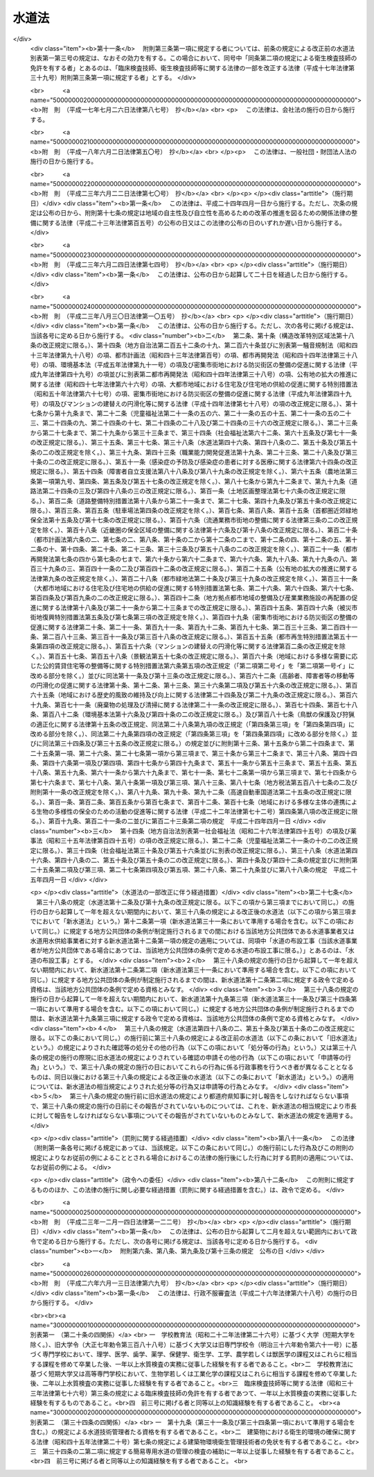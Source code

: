 .. _S32HO177:

======
水道法
======

.. raw:: html
    
    
    <b>水道法<br>
    （昭和三十二年六月十五日法律第百七十七号）</b><br><br><div align="right">最終改正：平成二六年六月一三日法律第六九号</div><br><div align="right"><table width="" border="0"><tr><td><font color="RED">（最終改正までの未施行法令）</font></td></tr><tr><td><a href="/cgi-bin/idxmiseko.cgi?H_RYAKU=%8f%ba%8e%4f%93%f1%96%40%88%ea%8e%b5%8e%b5&amp;H_NO=%95%bd%90%ac%93%f1%8f%5c%98%5a%94%4e%98%5a%8c%8e%8f%5c%8e%4f%93%fa%96%40%97%a5%91%e6%98%5a%8f%5c%8b%e3%8d%86&amp;H_PATH=/miseko/S32HO177/H26HO069.html" target="inyo">平成二十六年六月十三日法律第六十九号</a></td><td align="right">（未施行）</td></tr><tr></tr><tr><td align="right">　</td><td></td></tr><tr></tr></table></div><a name="0000000000000000000000000000000000000000000000000000000000000000000000000000000"></a>
    <br>
    　<a href="#1000000000001000000000000000000000000000000000000000000000000000000000000000000" target="data">第一章　総則（第一条―第五条）</a>
    <br>
    　<a href="#1000000000001002000000000000000000000000000000000000000000000000000000000000000" target="data">第一章の二　広域的水道整備計画（第五条の二）</a>
    <br>
    　<a href="#1000000000002000000000000000000000000000000000000000000000000000000000000000000" target="data">第二章　水道事業</a>
    <br>
    　　<a href="#1000000000002000000001000000000000000000000000000000000000000000000000000000000" target="data">第一節　事業の認可等（第六条―第十三条）</a>
    <br>
    　　<a href="#1000000000002000000002000000000000000000000000000000000000000000000000000000000" target="data">第二節　業務（第十四条―第二十五条）</a>
    <br>
    　　<a href="#1000000000002000000003000000000000000000000000000000000000000000000000000000000" target="data">第三節　指定給水装置工事事業者（第二十五条の二―第二十五条の十一）</a>
    <br>
    　　<a href="#1000000000002000000004000000000000000000000000000000000000000000000000000000000" target="data">第四節　指定試験機関（第二十五条の十二―第二十五条の二十七）</a>
    <br>
    　<a href="#1000000000003000000000000000000000000000000000000000000000000000000000000000000" target="data">第三章　水道用水供給事業（第二十六条―第三十一条）</a>
    <br>
    　<a href="#1000000000004000000000000000000000000000000000000000000000000000000000000000000" target="data">第四章　専用水道（第三十二条―第三十四条）</a>
    <br>
    　<a href="#1000000000004002000000000000000000000000000000000000000000000000000000000000000" target="data">第四章の二　簡易専用水道（第三十四条の二―第三十四条の四）</a>
    <br>
    　<a href="#1000000000005000000000000000000000000000000000000000000000000000000000000000000" target="data">第五章　監督（第三十五条―第三十九条）</a>
    <br>
    　<a href="#1000000000006000000000000000000000000000000000000000000000000000000000000000000" target="data">第六章　雑則（第四十条―第五十条の三）</a>
    <br>
    　<a href="#1000000000007000000000000000000000000000000000000000000000000000000000000000000" target="data">第七章　罰則（第五十一条―第五十七条）</a>
    <br>
    　<a href="#5000000000000000000000000000000000000000000000000000000000000000000000000000000" target="data">附則</a>
    <br>
    
    <p>　　　<b><a name="1000000000001000000000000000000000000000000000000000000000000000000000000000000">第一章　総則</a>
    </b>
    </p><p>
    </p><div class="arttitle"><a name="1000000000000000000000000000000000000000000000000100000000000000000000000000000">（この法律の目的）</a>
    </div><div class="item"><b>第一条</b>
    <a name="1000000000000000000000000000000000000000000000000100000000001000000000000000000"></a>
    　この法律は、水道の布設及び管理を適正かつ合理的ならしめるとともに、水道を計画的に整備し、及び水道事業を保護育成することによつて、清浄にして豊富低廉な水の供給を図り、もつて公衆衛生の向上と生活環境の改善とに寄与することを目的とする。
    </div>
    
    <p>
    </p><div class="arttitle"><a name="1000000000000000000000000000000000000000000000000200000000000000000000000000000">（責務）</a>
    </div><div class="item"><b>第二条</b>
    <a name="1000000000000000000000000000000000000000000000000200000000001000000000000000000"></a>
    　国及び地方公共団体は、水道が国民の日常生活に直結し、その健康を守るために欠くことのできないものであり、かつ、水が貴重な資源であることにかんがみ、水源及び水道施設並びにこれらの周辺の清潔保持並びに水の適正かつ合理的な使用に関し必要な施策を講じなければならない。
    </div>
    <div class="item"><b><a name="1000000000000000000000000000000000000000000000000200000000002000000000000000000">２</a>
    </b>
    　国民は、前項の国及び地方公共団体の施策に協力するとともに、自らも、水源及び水道施設並びにこれらの周辺の清潔保持並びに水の適正かつ合理的な使用に努めなければならない。
    </div>
    
    <p>
    </p><div class="item"><b><a name="1000000000000000000000000000000000000000000000000200200000000000000000000000000">第二条の二</a>
    </b>
    <a name="1000000000000000000000000000000000000000000000000200200000001000000000000000000"></a>
    　地方公共団体は、当該地域の自然的社会的諸条件に応じて、水道の計画的整備に関する施策を策定し、及びこれを実施するとともに、水道事業及び水道用水供給事業を経営するに当たつては、その適正かつ能率的な運営に努めなければならない。
    </div>
    <div class="item"><b><a name="1000000000000000000000000000000000000000000000000200200000002000000000000000000">２</a>
    </b>
    　国は、水源の開発その他の水道の整備に関する基本的かつ総合的な施策を策定し、及びこれを推進するとともに、地方公共団体並びに水道事業者及び水道用水供給事業者に対し、必要な技術的及び財政的援助を行うよう努めなければならない。
    </div>
    
    <p>
    </p><div class="arttitle"><a name="1000000000000000000000000000000000000000000000000300000000000000000000000000000">（用語の定義）</a>
    </div><div class="item"><b>第三条</b>
    <a name="1000000000000000000000000000000000000000000000000300000000001000000000000000000"></a>
    　この法律において「水道」とは、導管及びその他の工作物により、水を人の飲用に適する水として供給する施設の総体をいう。ただし、臨時に施設されたものを除く。
    </div>
    <div class="item"><b><a name="1000000000000000000000000000000000000000000000000300000000002000000000000000000">２</a>
    </b>
    　この法律において「水道事業」とは、一般の需要に応じて、水道により水を供給する事業をいう。ただし、給水人口が百人以下である水道によるものを除く。
    </div>
    <div class="item"><b><a name="1000000000000000000000000000000000000000000000000300000000003000000000000000000">３</a>
    </b>
    　この法律において「簡易水道事業」とは、給水人口が五千人以下である水道により、水を供給する水道事業をいう。
    </div>
    <div class="item"><b><a name="1000000000000000000000000000000000000000000000000300000000004000000000000000000">４</a>
    </b>
    　この法律において「水道用水供給事業」とは、水道により、水道事業者に対してその用水を供給する事業をいう。ただし、水道事業者又は専用水道の設置者が他の水道事業者に分水する場合を除く。
    </div>
    <div class="item"><b><a name="1000000000000000000000000000000000000000000000000300000000005000000000000000000">５</a>
    </b>
    　この法律において「水道事業者」とは、第六条第一項の規定による認可を受けて水道事業を経営する者をいい、「水道用水供給事業者」とは、第二十六条の規定による認可を受けて水道用水供給事業を経営する者をいう。
    </div>
    <div class="item"><b><a name="1000000000000000000000000000000000000000000000000300000000006000000000000000000">６</a>
    </b>
    　この法律において「専用水道」とは、寄宿舎、社宅、療養所等における自家用の水道その他水道事業の用に供する水道以外の水道であつて、次の各号のいずれかに該当するものをいう。ただし、他の水道から供給を受ける水のみを水源とし、かつ、その水道施設のうち地中又は地表に施設されている部分の規模が政令で定める基準以下である水道を除く。
    <div class="number"><b><a name="1000000000000000000000000000000000000000000000000300000000006000000001000000000">一</a>
    </b>
    　百人を超える者にその居住に必要な水を供給するもの
    </div>
    <div class="number"><b><a name="1000000000000000000000000000000000000000000000000300000000006000000002000000000">二</a>
    </b>
    　その水道施設の一日最大給水量（一日に給水することができる最大の水量をいう。以下同じ。）が政令で定める基準を超えるもの
    </div>
    </div>
    <div class="item"><b><a name="1000000000000000000000000000000000000000000000000300000000007000000000000000000">７</a>
    </b>
    　この法律において「簡易専用水道」とは、水道事業の用に供する水道及び専用水道以外の水道であつて、水道事業の用に供する水道から供給を受ける水のみを水源とするものをいう。ただし、その用に供する施設の規模が政令で定める基準以下のものを除く。
    </div>
    <div class="item"><b><a name="1000000000000000000000000000000000000000000000000300000000008000000000000000000">８</a>
    </b>
    　この法律において「水道施設」とは、水道のための取水施設、貯水施設、導水施設、浄水施設、送水施設及び配水施設（専用水道にあつては、給水の施設を含むものとし、建築物に設けられたものを除く。以下同じ。）であつて、当該水道事業者、水道用水供給事業者又は専用水道の設置者の管理に属するものをいう。
    </div>
    <div class="item"><b><a name="1000000000000000000000000000000000000000000000000300000000009000000000000000000">９</a>
    </b>
    　この法律において「給水装置」とは、需要者に水を供給するために水道事業者の施設した配水管から分岐して設けられた給水管及びこれに直結する給水用具をいう。
    </div>
    <div class="item"><b><a name="1000000000000000000000000000000000000000000000000300000000010000000000000000000">１０</a>
    </b>
    　この法律において「水道の布設工事」とは、水道施設の新設又は政令で定めるその増設若しくは改造の工事をいう。
    </div>
    <div class="item"><b><a name="1000000000000000000000000000000000000000000000000300000000011000000000000000000">１１</a>
    </b>
    　この法律において「給水装置工事」とは、給水装置の設置又は変更の工事をいう。
    </div>
    <div class="item"><b><a name="1000000000000000000000000000000000000000000000000300000000012000000000000000000">１２</a>
    </b>
    　この法律において「給水区域」、「給水人口」及び「給水量」とは、それぞれ事業計画において定める給水区域、給水人口及び給水量をいう。
    </div>
    
    <p>
    </p><div class="arttitle"><a name="1000000000000000000000000000000000000000000000000400000000000000000000000000000">（水質基準）</a>
    </div><div class="item"><b>第四条</b>
    <a name="1000000000000000000000000000000000000000000000000400000000001000000000000000000"></a>
    　水道により供給される水は、次の各号に掲げる要件を備えるものでなければならない。
    <div class="number"><b><a name="1000000000000000000000000000000000000000000000000400000000001000000001000000000">一</a>
    </b>
    　病原生物に汚染され、又は病原生物に汚染されたことを疑わせるような生物若しくは物質を含むものでないこと。
    </div>
    <div class="number"><b><a name="1000000000000000000000000000000000000000000000000400000000001000000002000000000">二</a>
    </b>
    　シアン、水銀その他の有毒物質を含まないこと。
    </div>
    <div class="number"><b><a name="1000000000000000000000000000000000000000000000000400000000001000000003000000000">三</a>
    </b>
    　銅、鉄、弗素、フェノールその他の物質をその許容量をこえて含まないこと。
    </div>
    <div class="number"><b><a name="1000000000000000000000000000000000000000000000000400000000001000000004000000000">四</a>
    </b>
    　異常な酸性又はアルカリ性を呈しないこと。
    </div>
    <div class="number"><b><a name="1000000000000000000000000000000000000000000000000400000000001000000005000000000">五</a>
    </b>
    　異常な臭味がないこと。ただし、消毒による臭味を除く。
    </div>
    <div class="number"><b><a name="1000000000000000000000000000000000000000000000000400000000001000000006000000000">六</a>
    </b>
    　外観は、ほとんど無色透明であること。
    </div>
    </div>
    <div class="item"><b><a name="1000000000000000000000000000000000000000000000000400000000002000000000000000000">２</a>
    </b>
    　前項各号の基準に関して必要な事項は、厚生労働省令で定める。
    </div>
    
    <p>
    </p><div class="arttitle"><a name="1000000000000000000000000000000000000000000000000500000000000000000000000000000">（施設基準）</a>
    </div><div class="item"><b>第五条</b>
    <a name="1000000000000000000000000000000000000000000000000500000000001000000000000000000"></a>
    　水道は、原水の質及び量、地理的条件、当該水道の形態等に応じ、取水施設、貯水施設、導水施設、浄水施設、送水施設及び配水施設の全部又は一部を有すべきものとし、その各施設は、次の各号に掲げる要件を備えるものでなければならない。
    <div class="number"><b><a name="1000000000000000000000000000000000000000000000000500000000001000000001000000000">一</a>
    </b>
    　取水施設は、できるだけ良質の原水を必要量取り入れることができるものであること。
    </div>
    <div class="number"><b><a name="1000000000000000000000000000000000000000000000000500000000001000000002000000000">二</a>
    </b>
    　貯水施設は、渇水時においても必要量の原水を供給するのに必要な貯水能力を有するものであること。
    </div>
    <div class="number"><b><a name="1000000000000000000000000000000000000000000000000500000000001000000003000000000">三</a>
    </b>
    　導水施設は、必要量の原水を送るのに必要なポンプ、導水管その他の設備を有すること。
    </div>
    <div class="number"><b><a name="1000000000000000000000000000000000000000000000000500000000001000000004000000000">四</a>
    </b>
    　浄水施設は、原水の質及び量に応じて、前条の規定による水質基準に適合する必要量の浄水を得るのに必要なちんでん池、濾過池その他の設備を有し、かつ、消毒設備を備えていること。
    </div>
    <div class="number"><b><a name="1000000000000000000000000000000000000000000000000500000000001000000005000000000">五</a>
    </b>
    　送水施設は、必要量の浄水を送るのに必要なポンプ、送水管その他の設備を有すること。
    </div>
    <div class="number"><b><a name="1000000000000000000000000000000000000000000000000500000000001000000006000000000">六</a>
    </b>
    　配水施設は、必要量の浄水を一定以上の圧力で連続して供給するのに必要な配水池、ポンプ、配水管その他の設備を有すること。
    </div>
    </div>
    <div class="item"><b><a name="1000000000000000000000000000000000000000000000000500000000002000000000000000000">２</a>
    </b>
    　水道施設の位置及び配列を定めるにあたつては、その布設及び維持管理ができるだけ経済的で、かつ、容易になるようにするとともに、給水の確実性をも考慮しなければならない。
    </div>
    <div class="item"><b><a name="1000000000000000000000000000000000000000000000000500000000003000000000000000000">３</a>
    </b>
    　水道施設の構造及び材質は、水圧、土圧、地震力その他の荷重に対して充分な耐力を有し、かつ、水が汚染され、又は漏れるおそれがないものでなければならない。
    </div>
    <div class="item"><b><a name="1000000000000000000000000000000000000000000000000500000000004000000000000000000">４</a>
    </b>
    　前三項に規定するもののほか、水道施設に関して必要な技術的基準は、厚生労働省令で定める。
    </div>
    
    
    <p>　　　<b><a name="1000000000001002000000000000000000000000000000000000000000000000000000000000000">第一章の二　広域的水道整備計画</a>
    </b>
    </p><p>
    </p><div class="item"><b><a name="1000000000000000000000000000000000000000000000000500200000000000000000000000000">第五条の二</a>
    </b>
    <a name="1000000000000000000000000000000000000000000000000500200000001000000000000000000"></a>
    　地方公共団体は、この法律の目的を達成するため水道の広域的な整備を図る必要があると認めるときは、関係地方公共団体と共同して、水道の広域的な整備に関する基本計画（以下「広域的水道整備計画」という。）を定めるべきことを都道府県知事に要請することができる。
    </div>
    <div class="item"><b><a name="1000000000000000000000000000000000000000000000000500200000002000000000000000000">２</a>
    </b>
    　都道府県知事は、前項の規定による要請があつた場合において、この法律の目的を達成するため必要があると認めるときは、関係地方公共団体と協議し、かつ、当該都道府県の議会の同意を得て、広域的水道整備計画を定めるものとする。
    </div>
    <div class="item"><b><a name="1000000000000000000000000000000000000000000000000500200000003000000000000000000">３</a>
    </b>
    　広域的水道整備計画においては、次の各号に掲げる事項を定めなければならない。
    <div class="number"><b><a name="1000000000000000000000000000000000000000000000000500200000003000000001000000000">一</a>
    </b>
    　水道の広域的な整備に関する基本方針
    </div>
    <div class="number"><b><a name="1000000000000000000000000000000000000000000000000500200000003000000002000000000">二</a>
    </b>
    　広域的水道整備計画の区域に関する事項
    </div>
    <div class="number"><b><a name="1000000000000000000000000000000000000000000000000500200000003000000003000000000">三</a>
    </b>
    　前号の区域に係る根幹的水道施設の配置その他水道の広域的な整備に関する基本的事項
    </div>
    </div>
    <div class="item"><b><a name="1000000000000000000000000000000000000000000000000500200000004000000000000000000">４</a>
    </b>
    　広域的水道整備計画は、当該地域における水系、地形その他の自然的条件及び人口、土地利用その他の社会的条件、水道により供給される水の需要に関する長期的な見通し並びに当該地域における水道の整備の状況を勘案して定めなければならない。
    </div>
    <div class="item"><b><a name="1000000000000000000000000000000000000000000000000500200000005000000000000000000">５</a>
    </b>
    　都道府県知事は、広域的水道整備計画を定めたときは、遅滞なく、これを厚生労働大臣に報告するとともに、関係地方公共団体に通知しなければならない。
    </div>
    <div class="item"><b><a name="1000000000000000000000000000000000000000000000000500200000006000000000000000000">６</a>
    </b>
    　厚生労働大臣は、都道府県知事に対し、広域的水道整備計画に関し必要な助言又は勧告をすることができる。
    </div>
    
    
    <p>　　　<b><a name="1000000000002000000000000000000000000000000000000000000000000000000000000000000">第二章　水道事業</a>
    </b>
    </p><p>　　　　<b><a name="1000000000002000000001000000000000000000000000000000000000000000000000000000000">第一節　事業の認可等</a>
    </b>
    </p><p>
    </p><div class="arttitle"><a name="1000000000000000000000000000000000000000000000000600000000000000000000000000000">（事業の認可及び経営主体）</a>
    </div><div class="item"><b>第六条</b>
    <a name="1000000000000000000000000000000000000000000000000600000000001000000000000000000"></a>
    　水道事業を経営しようとする者は、厚生労働大臣の認可を受けなければならない。
    </div>
    <div class="item"><b><a name="1000000000000000000000000000000000000000000000000600000000002000000000000000000">２</a>
    </b>
    　水道事業は、原則として市町村が経営するものとし、市町村以外の者は、給水しようとする区域をその区域に含む市町村の同意を得た場合に限り、水道事業を経営することができるものとする。
    </div>
    
    <p>
    </p><div class="arttitle"><a name="1000000000000000000000000000000000000000000000000700000000000000000000000000000">（認可の申請）</a>
    </div><div class="item"><b>第七条</b>
    <a name="1000000000000000000000000000000000000000000000000700000000001000000000000000000"></a>
    　水道事業経営の認可の申請をするには、申請書に、事業計画書、工事設計書その他厚生労働省令で定める書類（図面を含む。）を添えて、これを厚生労働大臣に提出しなければならない。
    </div>
    <div class="item"><b><a name="1000000000000000000000000000000000000000000000000700000000002000000000000000000">２</a>
    </b>
    　前項の申請書には、次に掲げる事項を記載しなければならない。
    <div class="number"><b><a name="1000000000000000000000000000000000000000000000000700000000002000000001000000000">一</a>
    </b>
    　申請者の住所及び氏名（法人又は組合にあつては、主たる事務所の所在地及び名称並びに代表者の氏名）
    </div>
    <div class="number"><b><a name="1000000000000000000000000000000000000000000000000700000000002000000002000000000">二</a>
    </b>
    　水道事務所の所在地
    </div>
    </div>
    <div class="item"><b><a name="1000000000000000000000000000000000000000000000000700000000003000000000000000000">３</a>
    </b>
    　水道事業者は、前項に規定する申請書の記載事項に変更を生じたときは、速やかに、その旨を厚生労働大臣に届け出なければならない。
    </div>
    <div class="item"><b><a name="1000000000000000000000000000000000000000000000000700000000004000000000000000000">４</a>
    </b>
    　第一項の事業計画書には、次に掲げる事項を記載しなければならない。
    <div class="number"><b><a name="1000000000000000000000000000000000000000000000000700000000004000000001000000000">一</a>
    </b>
    　給水区域、給水人口及び給水量
    </div>
    <div class="number"><b><a name="1000000000000000000000000000000000000000000000000700000000004000000002000000000">二</a>
    </b>
    　水道施設の概要
    </div>
    <div class="number"><b><a name="1000000000000000000000000000000000000000000000000700000000004000000003000000000">三</a>
    </b>
    　給水開始の予定年月日
    </div>
    <div class="number"><b><a name="1000000000000000000000000000000000000000000000000700000000004000000004000000000">四</a>
    </b>
    　工事費の予定総額及びその予定財源
    </div>
    <div class="number"><b><a name="1000000000000000000000000000000000000000000000000700000000004000000005000000000">五</a>
    </b>
    　給水人口及び給水量の算出根拠
    </div>
    <div class="number"><b><a name="1000000000000000000000000000000000000000000000000700000000004000000006000000000">六</a>
    </b>
    　経常収支の概算
    </div>
    <div class="number"><b><a name="1000000000000000000000000000000000000000000000000700000000004000000007000000000">七</a>
    </b>
    　料金、給水装置工事の費用の負担区分その他の供給条件
    </div>
    <div class="number"><b><a name="1000000000000000000000000000000000000000000000000700000000004000000008000000000">八</a>
    </b>
    　その他厚生労働省令で定める事項
    </div>
    </div>
    <div class="item"><b><a name="1000000000000000000000000000000000000000000000000700000000005000000000000000000">５</a>
    </b>
    　第一項の工事設計書には、次に掲げる事項を記載しなければならない。
    <div class="number"><b><a name="1000000000000000000000000000000000000000000000000700000000005000000001000000000">一</a>
    </b>
    　一日最大給水量及び一日平均給水量
    </div>
    <div class="number"><b><a name="1000000000000000000000000000000000000000000000000700000000005000000002000000000">二</a>
    </b>
    　水源の種別及び取水地点
    </div>
    <div class="number"><b><a name="1000000000000000000000000000000000000000000000000700000000005000000003000000000">三</a>
    </b>
    　水源の水量の概算及び水質試験の結果
    </div>
    <div class="number"><b><a name="1000000000000000000000000000000000000000000000000700000000005000000004000000000">四</a>
    </b>
    　水道施設の位置（標高及び水位を含む。）、規模及び構造
    </div>
    <div class="number"><b><a name="1000000000000000000000000000000000000000000000000700000000005000000005000000000">五</a>
    </b>
    　浄水方法
    </div>
    <div class="number"><b><a name="1000000000000000000000000000000000000000000000000700000000005000000006000000000">六</a>
    </b>
    　配水管における最大静水圧及び最小動水圧
    </div>
    <div class="number"><b><a name="1000000000000000000000000000000000000000000000000700000000005000000007000000000">七</a>
    </b>
    　工事の着手及び完了の予定年月日
    </div>
    <div class="number"><b><a name="1000000000000000000000000000000000000000000000000700000000005000000008000000000">八</a>
    </b>
    　その他厚生労働省令で定める事項
    </div>
    </div>
    
    <p>
    </p><div class="arttitle"><a name="1000000000000000000000000000000000000000000000000800000000000000000000000000000">（認可基準）</a>
    </div><div class="item"><b>第八条</b>
    <a name="1000000000000000000000000000000000000000000000000800000000001000000000000000000"></a>
    　水道事業経営の認可は、その申請が次の各号に適合していると認められるときでなければ、与えてはならない。
    <div class="number"><b><a name="1000000000000000000000000000000000000000000000000800000000001000000001000000000">一</a>
    </b>
    　当該水道事業の開始が一般の需要に適合すること。
    </div>
    <div class="number"><b><a name="1000000000000000000000000000000000000000000000000800000000001000000002000000000">二</a>
    </b>
    　当該水道事業の計画が確実かつ合理的であること。
    </div>
    <div class="number"><b><a name="1000000000000000000000000000000000000000000000000800000000001000000003000000000">三</a>
    </b>
    　水道施設の工事の設計が第五条の規定による施設基準に適合すること。
    </div>
    <div class="number"><b><a name="1000000000000000000000000000000000000000000000000800000000001000000004000000000">四</a>
    </b>
    　給水区域が他の水道事業の給水区域と重複しないこと。
    </div>
    <div class="number"><b><a name="1000000000000000000000000000000000000000000000000800000000001000000005000000000">五</a>
    </b>
    　供給条件が第十四条第二項各号に掲げる要件に適合すること。
    </div>
    <div class="number"><b><a name="1000000000000000000000000000000000000000000000000800000000001000000006000000000">六</a>
    </b>
    　地方公共団体以外の者の申請に係る水道事業にあつては、当該事業を遂行するに足りる経理的基礎があること。
    </div>
    <div class="number"><b><a name="1000000000000000000000000000000000000000000000000800000000001000000007000000000">七</a>
    </b>
    　その他当該水道事業の開始が公益上必要であること。
    </div>
    </div>
    <div class="item"><b><a name="1000000000000000000000000000000000000000000000000800000000002000000000000000000">２</a>
    </b>
    　前項各号に規定する基準を適用するについて必要な技術的細目は、厚生労働省令で定める。
    </div>
    
    <p>
    </p><div class="arttitle"><a name="1000000000000000000000000000000000000000000000000900000000000000000000000000000">（附款）</a>
    </div><div class="item"><b>第九条</b>
    <a name="1000000000000000000000000000000000000000000000000900000000001000000000000000000"></a>
    　厚生労働大臣は、地方公共団体以外の者に対して水道事業経営の認可を与える場合には、これに必要な期限又は条件を附することができる。
    </div>
    <div class="item"><b><a name="1000000000000000000000000000000000000000000000000900000000002000000000000000000">２</a>
    </b>
    　前項の期限又は条件は、公共の利益を増進し、又は当該水道事業の確実な遂行を図るために必要な最少限度のものに限り、かつ、当該水道事業者に不当な義務を課することとなるものであつてはならない。
    </div>
    
    <p>
    </p><div class="arttitle"><a name="1000000000000000000000000000000000000000000000001000000000000000000000000000000">（事業の変更）</a>
    </div><div class="item"><b>第十条</b>
    <a name="1000000000000000000000000000000000000000000000001000000000001000000000000000000"></a>
    　水道事業者は、給水区域を拡張し、給水人口若しくは給水量を増加させ、又は水源の種別、取水地点若しくは浄水方法を変更しようとするとき（次の各号のいずれかに該当するときを除く。）は、厚生労働大臣の認可を受けなければならない。　この場合において、給水区域の拡張により新たに他の市町村の区域が給水区域に含まれることとなるときは、当該他の市町村の同意を得なければ、当該認可を受けることができない。
    <div class="number"><b><a name="1000000000000000000000000000000000000000000000001000000000001000000001000000000">一</a>
    </b>
    　その変更が厚生労働省令で定める軽微なものであるとき。
    </div>
    <div class="number"><b><a name="1000000000000000000000000000000000000000000000001000000000001000000002000000000">二</a>
    </b>
    　その変更が他の水道事業の全部を譲り受けることに伴うものであるとき。
    </div>
    </div>
    <div class="item"><b><a name="1000000000000000000000000000000000000000000000001000000000002000000000000000000">２</a>
    </b>
    　第七条から前条までの規定は、前項の認可について準用する。
    </div>
    <div class="item"><b><a name="1000000000000000000000000000000000000000000000001000000000003000000000000000000">３</a>
    </b>
    　水道事業者は、第一項各号のいずれかに該当する変更を行うときは、あらかじめ、厚生労働省令で定めるところにより、その旨を厚生労働大臣に届け出なければならない。
    </div>
    
    <p>
    </p><div class="arttitle"><a name="1000000000000000000000000000000000000000000000001100000000000000000000000000000">（事業の休止及び廃止）</a>
    </div><div class="item"><b>第十一条</b>
    <a name="1000000000000000000000000000000000000000000000001100000000001000000000000000000"></a>
    　水道事業者は、給水を開始した後においては、厚生労働大臣の許可を受けなければ、その水道事業の全部又は一部を休止し、又は廃止してはならない。ただし、その水道事業の全部を他の水道事業を行う水道事業者に譲り渡すことにより、その水道事業の全部を廃止することとなるときは、この限りでない。
    </div>
    <div class="item"><b><a name="1000000000000000000000000000000000000000000000001100000000002000000000000000000">２</a>
    </b>
    　前項ただし書の場合においては、水道事業者は、あらかじめ、その旨を厚生労働大臣に届け出なければならない。
    </div>
    
    <p>
    </p><div class="arttitle"><a name="1000000000000000000000000000000000000000000000001200000000000000000000000000000">（技術者による布設工事の監督）</a>
    </div><div class="item"><b>第十二条</b>
    <a name="1000000000000000000000000000000000000000000000001200000000001000000000000000000"></a>
    　水道事業者は、水道の布設工事（当該水道事業者が地方公共団体である場合にあつては、当該地方公共団体の条例で定める水道の布設工事に限る。）を自ら施行し、又は他人に施行させる場合においては、その職員を指名し、又は第三者に委嘱して、その工事の施行に関する技術上の監督業務を行わせなければならない。
    </div>
    <div class="item"><b><a name="1000000000000000000000000000000000000000000000001200000000002000000000000000000">２</a>
    </b>
    　前項の業務を行う者は、政令で定める資格（当該水道事業者が地方公共団体である場合にあつては、当該資格を参酌して当該地方公共団体の条例で定める資格）を有する者でなければならない。
    </div>
    
    <p>
    </p><div class="arttitle"><a name="1000000000000000000000000000000000000000000000001300000000000000000000000000000">（給水開始前の届出及び検査）</a>
    </div><div class="item"><b>第十三条</b>
    <a name="1000000000000000000000000000000000000000000000001300000000001000000000000000000"></a>
    　水道事業者は、配水施設以外の水道施設又は配水池を新設し、増設し、又は改造した場合において、その新設、増設又は改造に係る施設を使用して給水を開始しようとするときは、あらかじめ、厚生労働大臣にその旨を届け出で、かつ、厚生労働省令の定めるところにより、水質検査及び施設検査を行わなければならない。
    </div>
    <div class="item"><b><a name="1000000000000000000000000000000000000000000000001300000000002000000000000000000">２</a>
    </b>
    　水道事業者は、前項の規定による水質検査及び施設検査を行つたときは、これに関する記録を作成し、その検査を行つた日から起算して五年間、これを保存しなければならない。
    </div>
    
    
    <p>　　　　<b><a name="1000000000002000000002000000000000000000000000000000000000000000000000000000000">第二節　業務</a>
    </b>
    </p><p>
    </p><div class="arttitle"><a name="1000000000000000000000000000000000000000000000001400000000000000000000000000000">（供給規程）</a>
    </div><div class="item"><b>第十四条</b>
    <a name="1000000000000000000000000000000000000000000000001400000000001000000000000000000"></a>
    　水道事業者は、料金、給水装置工事の費用の負担区分その他の供給条件について、供給規程を定めなければならない。
    </div>
    <div class="item"><b><a name="1000000000000000000000000000000000000000000000001400000000002000000000000000000">２</a>
    </b>
    　前項の供給規程は、次の各号に掲げる要件に適合するものでなければならない。
    <div class="number"><b><a name="1000000000000000000000000000000000000000000000001400000000002000000001000000000">一</a>
    </b>
    　料金が、能率的な経営の下における適正な原価に照らし公正妥当なものであること。
    </div>
    <div class="number"><b><a name="1000000000000000000000000000000000000000000000001400000000002000000002000000000">二</a>
    </b>
    　料金が、定率又は定額をもつて明確に定められていること。
    </div>
    <div class="number"><b><a name="1000000000000000000000000000000000000000000000001400000000002000000003000000000">三</a>
    </b>
    　水道事業者及び水道の需要者の責任に関する事項並びに給水装置工事の費用の負担区分及びその額の算出方法が、適正かつ明確に定められていること。
    </div>
    <div class="number"><b><a name="1000000000000000000000000000000000000000000000001400000000002000000004000000000">四</a>
    </b>
    　特定の者に対して不当な差別的取扱いをするものでないこと。
    </div>
    <div class="number"><b><a name="1000000000000000000000000000000000000000000000001400000000002000000005000000000">五</a>
    </b>
    　貯水槽水道（水道事業の用に供する水道及び専用水道以外の水道であつて、水道事業の用に供する水道から供給を受ける水のみを水源とするものをいう。以下この号において同じ。）が設置される場合においては、貯水槽水道に関し、水道事業者及び当該貯水槽水道の設置者の責任に関する事項が、適正かつ明確に定められていること。
    </div>
    </div>
    <div class="item"><b><a name="1000000000000000000000000000000000000000000000001400000000003000000000000000000">３</a>
    </b>
    　前項各号に規定する基準を適用するについて必要な技術的細目は、厚生労働省令で定める。
    </div>
    <div class="item"><b><a name="1000000000000000000000000000000000000000000000001400000000004000000000000000000">４</a>
    </b>
    　水道事業者は、供給規程を、その実施の日までに一般に周知させる措置をとらなければならない。
    </div>
    <div class="item"><b><a name="1000000000000000000000000000000000000000000000001400000000005000000000000000000">５</a>
    </b>
    　水道事業者が地方公共団体である場合にあつては、供給規程に定められた事項のうち料金を変更したときは、厚生労働省令で定めるところにより、その旨を厚生労働大臣に届け出なければならない。
    </div>
    <div class="item"><b><a name="1000000000000000000000000000000000000000000000001400000000006000000000000000000">６</a>
    </b>
    　水道事業者が地方公共団体以外の者である場合にあつては、供給規程に定められた供給条件を変更しようとするときは、厚生労働大臣の認可を受けなければならない。
    </div>
    <div class="item"><b><a name="1000000000000000000000000000000000000000000000001400000000007000000000000000000">７</a>
    </b>
    　厚生労働大臣は、前項の認可の申請が第二項各号に掲げる要件に適合していると認めるときは、その認可を与えなければならない。
    </div>
    
    <p>
    </p><div class="arttitle"><a name="1000000000000000000000000000000000000000000000001500000000000000000000000000000">（給水義務）</a>
    </div><div class="item"><b>第十五条</b>
    <a name="1000000000000000000000000000000000000000000000001500000000001000000000000000000"></a>
    　水道事業者は、事業計画に定める給水区域内の需要者から給水契約の申込みを受けたときは、正当の理由がなければ、これを拒んではならない。
    </div>
    <div class="item"><b><a name="1000000000000000000000000000000000000000000000001500000000002000000000000000000">２</a>
    </b>
    　水道事業者は、当該水道により給水を受ける者に対し、常時水を供給しなければならない。ただし、第四十条第一項の規定による水の供給命令を受けたため、又は災害その他正当な理由があつてやむを得ない場合には、給水区域の全部又は一部につきその間給水を停止することができる。この場合には、やむを得ない事情がある場合を除き、給水を停止しようとする区域及び期間をあらかじめ関係者に周知させる措置をとらなければならない。
    </div>
    <div class="item"><b><a name="1000000000000000000000000000000000000000000000001500000000003000000000000000000">３</a>
    </b>
    　水道事業者は、当該水道により給水を受ける者が料金を支払わないとき、正当な理由なしに給水装置の検査を拒んだとき、その他正当な理由があるときは、前項本文の規定にかかわらず、その理由が継続する間、供給規程の定めるところにより、その者に対する給水を停止することができる。
    </div>
    
    <p>
    </p><div class="arttitle"><a name="1000000000000000000000000000000000000000000000001600000000000000000000000000000">（給水装置の構造及び材質）</a>
    </div><div class="item"><b>第十六条</b>
    <a name="1000000000000000000000000000000000000000000000001600000000001000000000000000000"></a>
    　水道事業者は、当該水道によつて水の供給を受ける者の給水装置の構造及び材質が、政令で定める基準に適合していないときは、供給規程の定めるところにより、その者の給水契約の申込を拒み、又はその者が給水装置をその基準に適合させるまでの間その者に対する給水を停止することができる。
    </div>
    
    <p>
    </p><div class="arttitle"><a name="1000000000000000000000000000000000000000000000001600200000000000000000000000000">（給水装置工事）</a>
    </div><div class="item"><b>第十六条の二</b>
    <a name="1000000000000000000000000000000000000000000000001600200000001000000000000000000"></a>
    　水道事業者は、当該水道によつて水の供給を受ける者の給水装置の構造及び材質が前条の規定に基づく政令で定める基準に適合することを確保するため、当該水道事業者の給水区域において給水装置工事を適正に施行することができると認められる者の指定をすることができる。
    </div>
    <div class="item"><b><a name="1000000000000000000000000000000000000000000000001600200000002000000000000000000">２</a>
    </b>
    　水道事業者は、前項の指定をしたときは、供給規程の定めるところにより、当該水道によつて水の供給を受ける者の給水装置が当該水道事業者又は当該指定を受けた者（以下「指定給水装置工事事業者」という。）の施行した給水装置工事に係るものであることを供給条件とすることができる。
    </div>
    <div class="item"><b><a name="1000000000000000000000000000000000000000000000001600200000003000000000000000000">３</a>
    </b>
    　前項の場合において、水道事業者は、当該水道によつて水の供給を受ける者の給水装置が当該水道事業者又は指定給水装置工事事業者の施行した給水装置工事に係るものでないときは、供給規程の定めるところにより、その者の給水契約の申込みを拒み、又はその者に対する給水を停止することができる。ただし、厚生労働省令で定める給水装置の軽微な変更であるとき、又は当該給水装置の構造及び材質が前条の規定に基づく政令で定める基準に適合していることが確認されたときは、この限りでない。
    </div>
    
    <p>
    </p><div class="arttitle"><a name="1000000000000000000000000000000000000000000000001700000000000000000000000000000">（給水装置の検査）</a>
    </div><div class="item"><b>第十七条</b>
    <a name="1000000000000000000000000000000000000000000000001700000000001000000000000000000"></a>
    　水道事業者は、日出後日没前に限り、その職員をして、当該水道によつて水の供給を受ける者の土地又は建物に立ち入り、給水装置を検査させることができる。ただし、人の看守し、若しくは人の住居に使用する建物又は閉鎖された門内に立ち入るときは、その看守者、居住者又はこれらに代るべき者の同意を得なければならない。
    </div>
    <div class="item"><b><a name="1000000000000000000000000000000000000000000000001700000000002000000000000000000">２</a>
    </b>
    　前項の規定により給水装置の検査に従事する職員は、その身分を示す証明書を携帯し、関係者の請求があつたときは、これを提示しなければならない。
    </div>
    
    <p>
    </p><div class="arttitle"><a name="1000000000000000000000000000000000000000000000001800000000000000000000000000000">（検査の請求）</a>
    </div><div class="item"><b>第十八条</b>
    <a name="1000000000000000000000000000000000000000000000001800000000001000000000000000000"></a>
    　水道事業によつて水の供給を受ける者は、当該水道事業者に対して、給水装置の検査及び供給を受ける水の水質検査を請求することができる。
    </div>
    <div class="item"><b><a name="1000000000000000000000000000000000000000000000001800000000002000000000000000000">２</a>
    </b>
    　水道事業者は、前項の規定による請求を受けたときは、すみやかに検査を行い、その結果を請求者に通知しなければならない。
    </div>
    
    <p>
    </p><div class="arttitle"><a name="1000000000000000000000000000000000000000000000001900000000000000000000000000000">（水道技術管理者）</a>
    </div><div class="item"><b>第十九条</b>
    <a name="1000000000000000000000000000000000000000000000001900000000001000000000000000000"></a>
    　水道事業者は、水道の管理について技術上の業務を担当させるため、水道技術管理者一人を置かなければならない。ただし、自ら水道技術管理者となることを妨げない。
    </div>
    <div class="item"><b><a name="1000000000000000000000000000000000000000000000001900000000002000000000000000000">２</a>
    </b>
    　水道技術管理者は、次に掲げる事項に関する事務に従事し、及びこれらの事務に従事する他の職員を監督しなければならない。
    <div class="number"><b><a name="1000000000000000000000000000000000000000000000001900000000002000000001000000000">一</a>
    </b>
    　水道施設が第五条の規定による施設基準に適合しているかどうかの検査
    </div>
    <div class="number"><b><a name="1000000000000000000000000000000000000000000000001900000000002000000002000000000">二</a>
    </b>
    　第十三条第一項の規定による水質検査及び施設検査
    </div>
    <div class="number"><b><a name="1000000000000000000000000000000000000000000000001900000000002000000003000000000">三</a>
    </b>
    　給水装置の構造及び材質が第十六条の規定に基く政令で定める基準に適合しているかどうかの検査
    </div>
    <div class="number"><b><a name="1000000000000000000000000000000000000000000000001900000000002000000004000000000">四</a>
    </b>
    　次条第一項の規定による水質検査
    </div>
    <div class="number"><b><a name="1000000000000000000000000000000000000000000000001900000000002000000005000000000">五</a>
    </b>
    　第二十一条第一項の規定による健康診断
    </div>
    <div class="number"><b><a name="1000000000000000000000000000000000000000000000001900000000002000000006000000000">六</a>
    </b>
    　第二十二条の規定による衛生上の措置
    </div>
    <div class="number"><b><a name="1000000000000000000000000000000000000000000000001900000000002000000007000000000">七</a>
    </b>
    　第二十三条第一項の規定による給水の緊急停止
    </div>
    <div class="number"><b><a name="1000000000000000000000000000000000000000000000001900000000002000000008000000000">八</a>
    </b>
    　第三十七条前段の規定による給水停止
    </div>
    </div>
    <div class="item"><b><a name="1000000000000000000000000000000000000000000000001900000000003000000000000000000">３</a>
    </b>
    　水道技術管理者は、政令で定める資格（当該水道事業者が地方公共団体である場合にあつては、当該資格を参酌して当該地方公共団体の条例で定める資格）を有する者でなければならない。
    </div>
    
    <p>
    </p><div class="arttitle"><a name="1000000000000000000000000000000000000000000000002000000000000000000000000000000">（水質検査）</a>
    </div><div class="item"><b>第二十条</b>
    <a name="1000000000000000000000000000000000000000000000002000000000001000000000000000000"></a>
    　水道事業者は、厚生労働省令の定めるところにより、定期及び臨時の水質検査を行わなければならない。
    </div>
    <div class="item"><b><a name="1000000000000000000000000000000000000000000000002000000000002000000000000000000">２</a>
    </b>
    　水道事業者は、前項の規定による水質検査を行つたときは、これに関する記録を作成し、水質検査を行つた日から起算して五年間、これを保存しなければならない。
    </div>
    <div class="item"><b><a name="1000000000000000000000000000000000000000000000002000000000003000000000000000000">３</a>
    </b>
    　水道事業者は、第一項の規定による水質検査を行うため、必要な検査施設を設けなければならない。ただし、当該水質検査を、厚生労働省令の定めるところにより、地方公共団体の機関又は厚生労働大臣の登録を受けた者に委託して行うときは、この限りでない。
    </div>
    
    <p>
    </p><div class="arttitle"><a name="1000000000000000000000000000000000000000000000002000200000000000000000000000000">（登録）</a>
    </div><div class="item"><b>第二十条の二</b>
    <a name="1000000000000000000000000000000000000000000000002000200000001000000000000000000"></a>
    　前条第三項の登録は、厚生労働省令で定めるところにより、水質検査を行おうとする者の申請により行う。
    </div>
    
    <p>
    </p><div class="arttitle"><a name="1000000000000000000000000000000000000000000000002000300000000000000000000000000">（欠格条項）</a>
    </div><div class="item"><b>第二十条の三</b>
    <a name="1000000000000000000000000000000000000000000000002000300000001000000000000000000"></a>
    　次の各号のいずれかに該当する者は、第二十条第三項の登録を受けることができない。
    <div class="number"><b><a name="1000000000000000000000000000000000000000000000002000300000001000000001000000000">一</a>
    </b>
    　この法律又はこの法律に基づく命令に違反し、罰金以上の刑に処せられ、その執行を終わり、又は執行を受けることがなくなつた日から二年を経過しない者
    </div>
    <div class="number"><b><a name="1000000000000000000000000000000000000000000000002000300000001000000002000000000">二</a>
    </b>
    　第二十条の十三の規定により登録を取り消され、その取消しの日から二年を経過しない者
    </div>
    <div class="number"><b><a name="1000000000000000000000000000000000000000000000002000300000001000000003000000000">三</a>
    </b>
    　法人であつて、その業務を行う役員のうちに前二号のいずれかに該当する者があるもの
    </div>
    </div>
    
    <p>
    </p><div class="arttitle"><a name="1000000000000000000000000000000000000000000000002000400000000000000000000000000">（登録基準）</a>
    </div><div class="item"><b>第二十条の四</b>
    <a name="1000000000000000000000000000000000000000000000002000400000001000000000000000000"></a>
    　厚生労働大臣は、第二十条の二の規定により登録を申請した者が次に掲げる要件のすべてに適合しているときは、その登録をしなければならない。
    <div class="number"><b><a name="1000000000000000000000000000000000000000000000002000400000001000000001000000000">一</a>
    </b>
    　第二十条第一項に規定する水質検査を行うために必要な検査施設を有し、これを用いて水質検査を行うものであること。
    </div>
    <div class="number"><b><a name="1000000000000000000000000000000000000000000000002000400000001000000002000000000">二</a>
    </b>
    　別表第一に掲げるいずれかの条件に適合する知識経験を有する者が水質検査を実施し、その人数が五名以上であること。
    </div>
    <div class="number"><b><a name="1000000000000000000000000000000000000000000000002000400000001000000003000000000">三</a>
    </b>
    　次に掲げる水質検査の信頼性の確保のための措置がとられていること。<div class="para1"><b>イ</b>　水質検査を行う部門に専任の管理者が置かれていること。</div>
    <div class="para1"><b>ロ</b>　水質検査の業務の管理及び精度の確保に関する文書が作成されていること。</div>
    <div class="para1"><b>ハ</b>　ロに掲げる文書に記載されたところに従い、専ら水質検査の業務の管理及び精度の確保を行う部門が置かれていること。</div>
    
    </div>
    </div>
    <div class="item"><b><a name="1000000000000000000000000000000000000000000000002000400000002000000000000000000">２</a>
    </b>
    　登録は、水質検査機関登録簿に次に掲げる事項を記載してするものとする。
    <div class="number"><b><a name="1000000000000000000000000000000000000000000000002000400000002000000001000000000">一</a>
    </b>
    　登録年月日及び登録番号
    </div>
    <div class="number"><b><a name="1000000000000000000000000000000000000000000000002000400000002000000002000000000">二</a>
    </b>
    　登録を受けた者の氏名又は名称及び住所並びに法人にあつては、その代表者の氏名
    </div>
    <div class="number"><b><a name="1000000000000000000000000000000000000000000000002000400000002000000003000000000">三</a>
    </b>
    　登録を受けた者が水質検査を行う区域及び登録を受けた者が水質検査を行う事業所の所在地
    </div>
    </div>
    
    <p>
    </p><div class="arttitle"><a name="1000000000000000000000000000000000000000000000002000500000000000000000000000000">（登録の更新）</a>
    </div><div class="item"><b>第二十条の五</b>
    <a name="1000000000000000000000000000000000000000000000002000500000001000000000000000000"></a>
    　第二十条第三項の登録は、三年を下らない政令で定める期間ごとにその更新を受けなければ、その期間の経過によつて、その効力を失う。
    </div>
    <div class="item"><b><a name="1000000000000000000000000000000000000000000000002000500000002000000000000000000">２</a>
    </b>
    　前三条の規定は、前項の登録の更新について準用する。
    </div>
    
    <p>
    </p><div class="arttitle"><a name="1000000000000000000000000000000000000000000000002000600000000000000000000000000">（受託義務等）</a>
    </div><div class="item"><b>第二十条の六</b>
    <a name="1000000000000000000000000000000000000000000000002000600000001000000000000000000"></a>
    　第二十条第三項の登録を受けた者（以下「登録水質検査機関」という。）は、同項の水質検査の委託の申込みがあつたときは、正当な理由がある場合を除き、その受託を拒んではならない。
    </div>
    <div class="item"><b><a name="1000000000000000000000000000000000000000000000002000600000002000000000000000000">２</a>
    </b>
    　登録水質検査機関は、公正に、かつ、厚生労働省令で定める方法により水質検査を行わなければならない。
    </div>
    
    <p>
    </p><div class="arttitle"><a name="1000000000000000000000000000000000000000000000002000700000000000000000000000000">（変更の届出）</a>
    </div><div class="item"><b>第二十条の七</b>
    <a name="1000000000000000000000000000000000000000000000002000700000001000000000000000000"></a>
    　登録水質検査機関は、氏名若しくは名称、住所、水質検査を行う区域又は水質検査を行う事業所の所在地を変更しようとするときは、変更しようとする日の二週間前までに、その旨を厚生労働大臣に届け出なければならない。
    </div>
    
    <p>
    </p><div class="arttitle"><a name="1000000000000000000000000000000000000000000000002000800000000000000000000000000">（業務規程）</a>
    </div><div class="item"><b>第二十条の八</b>
    <a name="1000000000000000000000000000000000000000000000002000800000001000000000000000000"></a>
    　登録水質検査機関は、水質検査の業務に関する規程（以下「水質検査業務規程」という。）を定め、水質検査の業務の開始前に、厚生労働大臣に届け出なければならない。これを変更しようとするときも、同様とする。
    </div>
    <div class="item"><b><a name="1000000000000000000000000000000000000000000000002000800000002000000000000000000">２</a>
    </b>
    　水質検査業務規程には、水質検査の実施方法、水質検査に関する料金その他の厚生労働省令で定める事項を定めておかなければならない。
    </div>
    
    <p>
    </p><div class="arttitle"><a name="1000000000000000000000000000000000000000000000002000900000000000000000000000000">（業務の休廃止）</a>
    </div><div class="item"><b>第二十条の九</b>
    <a name="1000000000000000000000000000000000000000000000002000900000001000000000000000000"></a>
    　登録水質検査機関は、水質検査の業務の全部又は一部を休止し、又は廃止しようとするときは、休止又は廃止しようとする日の二週間前までに、その旨を厚生労働大臣に届け出なければならない。
    </div>
    
    <p>
    </p><div class="arttitle"><a name="1000000000000000000000000000000000000000000000002001000000000000000000000000000">（財務諸表等の備付け及び閲覧等）</a>
    </div><div class="item"><b>第二十条の十</b>
    <a name="1000000000000000000000000000000000000000000000002001000000001000000000000000000"></a>
    　登録水質検査機関は、毎事業年度経過後三月以内に、その事業年度の財産目録、貸借対照表及び損益計算書又は収支計算書並びに事業報告書（その作成に代えて電磁的記録（電子的方式、磁気的方式その他の人の知覚によつては認識することができない方式で作られる記録であつて、電子計算機による情報処理の用に供されるものをいう。以下同じ。）の作成がされている場合における当該電磁的記録を含む。次項において「財務諸表等」という。）を作成し、五年間事業所に備えて置かなければならない。
    </div>
    <div class="item"><b><a name="1000000000000000000000000000000000000000000000002001000000002000000000000000000">２</a>
    </b>
    　水道事業者その他の利害関係人は、登録水質検査機関の業務時間内は、いつでも、次に掲げる請求をすることができる。ただし、第二号又は第四号の請求をするには、登録水質検査機関の定めた費用を支払わなければならない。
    <div class="number"><b><a name="1000000000000000000000000000000000000000000000002001000000002000000001000000000">一</a>
    </b>
    　財務諸表等が書面をもつて作成されているときは、当該書面の閲覧又は謄写の請求
    </div>
    <div class="number"><b><a name="1000000000000000000000000000000000000000000000002001000000002000000002000000000">二</a>
    </b>
    　前号の書面の謄本又は抄本の請求
    </div>
    <div class="number"><b><a name="1000000000000000000000000000000000000000000000002001000000002000000003000000000">三</a>
    </b>
    　財務諸表等が電磁的記録をもつて作成されているときは、当該電磁的記録に記録された事項を厚生労働省令で定める方法により表示したものの閲覧又は謄写の請求
    </div>
    <div class="number"><b><a name="1000000000000000000000000000000000000000000000002001000000002000000004000000000">四</a>
    </b>
    　前号の電磁的記録に記録された事項を電磁的方法であつて厚生労働省令で定めるものにより提供することの請求又は当該事項を記載した書面の交付の請求
    </div>
    </div>
    
    <p>
    </p><div class="arttitle"><a name="1000000000000000000000000000000000000000000000002001100000000000000000000000000">（適合命令）</a>
    </div><div class="item"><b>第二十条の十一</b>
    <a name="1000000000000000000000000000000000000000000000002001100000001000000000000000000"></a>
    　厚生労働大臣は、登録水質検査機関が第二十条の四第一項各号のいずれかに適合しなくなつたと認めるときは、その登録水質検査機関に対し、これらの規定に適合するため必要な措置をとるべきことを命ずることができる。
    </div>
    
    <p>
    </p><div class="arttitle"><a name="1000000000000000000000000000000000000000000000002001200000000000000000000000000">（改善命令）</a>
    </div><div class="item"><b>第二十条の十二</b>
    <a name="1000000000000000000000000000000000000000000000002001200000001000000000000000000"></a>
    　厚生労働大臣は、登録水質検査機関が第二十条の六第一項又は第二項の規定に違反していると認めるときは、その登録水質検査機関に対し、水質検査を受託すべきこと又は水質検査の方法その他の業務の方法の改善に関し必要な措置をとるべきことを命ずることができる。
    </div>
    
    <p>
    </p><div class="arttitle"><a name="1000000000000000000000000000000000000000000000002001300000000000000000000000000">（登録の取消し等）</a>
    </div><div class="item"><b>第二十条の十三</b>
    <a name="1000000000000000000000000000000000000000000000002001300000001000000000000000000"></a>
    　厚生労働大臣は、登録水質検査機関が次の各号のいずれかに該当するときは、その登録を取り消し、又は期間を定めて水質検査の業務の全部若しくは一部の停止を命ずることができる。
    <div class="number"><b><a name="1000000000000000000000000000000000000000000000002001300000001000000001000000000">一</a>
    </b>
    　第二十条の三第一号又は第三号に該当するに至つたとき。
    </div>
    <div class="number"><b><a name="1000000000000000000000000000000000000000000000002001300000001000000002000000000">二</a>
    </b>
    　第二十条の七から第二十条の九まで、第二十条の十第一項又は次条の規定に違反したとき。
    </div>
    <div class="number"><b><a name="1000000000000000000000000000000000000000000000002001300000001000000003000000000">三</a>
    </b>
    　正当な理由がないのに第二十条の十第二項各号の規定による請求を拒んだとき。
    </div>
    <div class="number"><b><a name="1000000000000000000000000000000000000000000000002001300000001000000004000000000">四</a>
    </b>
    　第二十条の十一又は前条の規定による命令に違反したとき。
    </div>
    <div class="number"><b><a name="1000000000000000000000000000000000000000000000002001300000001000000005000000000">五</a>
    </b>
    　不正の手段により第二十条第三項の登録を受けたとき。
    </div>
    </div>
    
    <p>
    </p><div class="arttitle"><a name="1000000000000000000000000000000000000000000000002001400000000000000000000000000">（帳簿の備付け）</a>
    </div><div class="item"><b>第二十条の十四</b>
    <a name="1000000000000000000000000000000000000000000000002001400000001000000000000000000"></a>
    　登録水質検査機関は、厚生労働省令で定めるところにより、水質検査に関する事項で厚生労働省令で定めるものを記載した帳簿を備え、これを保存しなければならない。
    </div>
    
    <p>
    </p><div class="arttitle"><a name="1000000000000000000000000000000000000000000000002001500000000000000000000000000">（報告の徴収及び立入検査）</a>
    </div><div class="item"><b>第二十条の十五</b>
    <a name="1000000000000000000000000000000000000000000000002001500000001000000000000000000"></a>
    　厚生労働大臣は、水質検査の適正な実施を確保するため必要があると認めるときは、登録水質検査機関に対し、業務の状況に関し必要な報告を求め、又は当該職員に、登録水質検査機関の事務所又は事業所に立ち入り、業務の状況若しくは検査施設、帳簿、書類その他の物件を検査させることができる。
    </div>
    <div class="item"><b><a name="1000000000000000000000000000000000000000000000002001500000002000000000000000000">２</a>
    </b>
    　前項の規定により立入検査を行う職員は、その身分を示す証明書を携帯し、関係者の請求があつたときは、これを提示しなければならない。
    </div>
    <div class="item"><b><a name="1000000000000000000000000000000000000000000000002001500000003000000000000000000">３</a>
    </b>
    　第一項の規定による権限は、犯罪捜査のために認められたものと解釈してはならない。
    </div>
    
    <p>
    </p><div class="arttitle"><a name="1000000000000000000000000000000000000000000000002001600000000000000000000000000">（公示）</a>
    </div><div class="item"><b>第二十条の十六</b>
    <a name="1000000000000000000000000000000000000000000000002001600000001000000000000000000"></a>
    　厚生労働大臣は、次の場合には、その旨を公示しなければならない。
    <div class="number"><b><a name="1000000000000000000000000000000000000000000000002001600000001000000001000000000">一</a>
    </b>
    　第二十条第三項の登録をしたとき。
    </div>
    <div class="number"><b><a name="1000000000000000000000000000000000000000000000002001600000001000000002000000000">二</a>
    </b>
    　第二十条の七の規定による届出があつたとき。
    </div>
    <div class="number"><b><a name="1000000000000000000000000000000000000000000000002001600000001000000003000000000">三</a>
    </b>
    　第二十条の九の規定による届出があつたとき。
    </div>
    <div class="number"><b><a name="1000000000000000000000000000000000000000000000002001600000001000000004000000000">四</a>
    </b>
    　第二十条の十三の規定により第二十条第三項の登録を取り消し、又は水質検査の業務の停止を命じたとき。
    </div>
    </div>
    
    <p>
    </p><div class="arttitle"><a name="1000000000000000000000000000000000000000000000002100000000000000000000000000000">（健康診断）</a>
    </div><div class="item"><b>第二十一条</b>
    <a name="1000000000000000000000000000000000000000000000002100000000001000000000000000000"></a>
    　水道事業者は、水道の取水場、浄水場又は配水池において業務に従事している者及びこれらの施設の設置場所の構内に居住している者について、厚生労働省令の定めるところにより、定期及び臨時の健康診断を行わなければならない。
    </div>
    <div class="item"><b><a name="1000000000000000000000000000000000000000000000002100000000002000000000000000000">２</a>
    </b>
    　水道事業者は、前項の規定による健康診断を行つたときは、これに関する記録を作成し、健康診断を行つた日から起算して一年間、これを保存しなければならない。
    </div>
    
    <p>
    </p><div class="arttitle"><a name="1000000000000000000000000000000000000000000000002200000000000000000000000000000">（衛生上の措置）</a>
    </div><div class="item"><b>第二十二条</b>
    <a name="1000000000000000000000000000000000000000000000002200000000001000000000000000000"></a>
    　水道事業者は、厚生労働省令の定めるところにより、水道施設の管理及び運営に関し、消毒その他衛生上必要な措置を講じなければならない。
    </div>
    
    <p>
    </p><div class="arttitle"><a name="1000000000000000000000000000000000000000000000002300000000000000000000000000000">（給水の緊急停止）</a>
    </div><div class="item"><b>第二十三条</b>
    <a name="1000000000000000000000000000000000000000000000002300000000001000000000000000000"></a>
    　水道事業者は、その供給する水が人の健康を害するおそれがあることを知つたときは、直ちに給水を停止し、かつ、その水を使用することが危険である旨を関係者に周知させる措置を講じなければならない。
    </div>
    <div class="item"><b><a name="1000000000000000000000000000000000000000000000002300000000002000000000000000000">２</a>
    </b>
    　水道事業者の供給する水が人の健康を害するおそれがあることを知つた者は、直ちにその旨を当該水道事業者に通報しなければならない。
    </div>
    
    <p>
    </p><div class="arttitle"><a name="1000000000000000000000000000000000000000000000002400000000000000000000000000000">（消火栓）</a>
    </div><div class="item"><b>第二十四条</b>
    <a name="1000000000000000000000000000000000000000000000002400000000001000000000000000000"></a>
    　水道事業者は、当該水道に公共の消防のための消火栓を設置しなければならない。
    </div>
    <div class="item"><b><a name="1000000000000000000000000000000000000000000000002400000000002000000000000000000">２</a>
    </b>
    　市町村は、その区域内に消火栓を設置した水道事業者に対し、その消火栓の設置及び管理に要する費用その他その水道が消防用に使用されることに伴い増加した水道施設の設置及び管理に要する費用につき、当該水道事業者との協議により、相当額の補償をしなければならない。
    </div>
    <div class="item"><b><a name="1000000000000000000000000000000000000000000000002400000000003000000000000000000">３</a>
    </b>
    　水道事業者は、公共の消防用として使用された水の料金を徴収することができない。
    </div>
    
    <p>
    </p><div class="arttitle"><a name="1000000000000000000000000000000000000000000000002400200000000000000000000000000">（情報提供）</a>
    </div><div class="item"><b>第二十四条の二</b>
    <a name="1000000000000000000000000000000000000000000000002400200000001000000000000000000"></a>
    　水道事業者は、水道の需要者に対し、厚生労働省令で定めるところにより、第二十条第一項の規定による水質検査の結果その他水道事業に関する情報を提供しなければならない。
    </div>
    
    <p>
    </p><div class="arttitle"><a name="1000000000000000000000000000000000000000000000002400300000000000000000000000000">（業務の委託）</a>
    </div><div class="item"><b>第二十四条の三</b>
    <a name="1000000000000000000000000000000000000000000000002400300000001000000000000000000"></a>
    　水道事業者は、政令で定めるところにより、水道の管理に関する技術上の業務の全部又は一部を他の水道事業者若しくは水道用水供給事業者又は当該業務を適正かつ確実に実施することができる者として政令で定める要件に該当するものに委託することができる。
    </div>
    <div class="item"><b><a name="1000000000000000000000000000000000000000000000002400300000002000000000000000000">２</a>
    </b>
    　水道事業者は、前項の規定により業務を委託したときは、遅滞なく、厚生労働省令で定める事項を厚生労働大臣に届け出なければならない。委託に係る契約が効力を失つたときも、同様とする。
    </div>
    <div class="item"><b><a name="1000000000000000000000000000000000000000000000002400300000003000000000000000000">３</a>
    </b>
    　第一項の規定により業務の委託を受ける者（以下「水道管理業務受託者」という。）は、水道の管理について技術上の業務を担当させるため、受託水道業務技術管理者一人を置かなければならない。
    </div>
    <div class="item"><b><a name="1000000000000000000000000000000000000000000000002400300000004000000000000000000">４</a>
    </b>
    　受託水道業務技術管理者は、第一項の規定により委託された業務の範囲内において第十九条第二項各号に掲げる事項に関する事務に従事し、及びこれらの事務に従事する他の職員を監督しなければならない。
    </div>
    <div class="item"><b><a name="1000000000000000000000000000000000000000000000002400300000005000000000000000000">５</a>
    </b>
    　受託水道業務技術管理者は、政令で定める資格を有する者でなければならない。
    </div>
    <div class="item"><b><a name="1000000000000000000000000000000000000000000000002400300000006000000000000000000">６</a>
    </b>
    　第一項の規定により水道の管理に関する技術上の業務を委託する場合においては、当該委託された業務の範囲内において、水道管理業務受託者を水道事業者と、受託水道業務技術管理者を水道技術管理者とみなして、第十三条第一項（水質検査及び施設検査の実施に係る部分に限る。）及び第二項、第十七条、第二十条から第二十二条まで、第二十三条第一項、第三十六条第二項並びに第三十九条の規定（これらの規定に係る罰則を含む。）を適用する。この場合において、当該委託された業務の範囲内において、水道事業者及び水道技術管理者については、これらの規定は、適用しない。
    </div>
    <div class="item"><b><a name="1000000000000000000000000000000000000000000000002400300000007000000000000000000">７</a>
    </b>
    　第一項の規定により水道の管理に関する技術上の業務を委託する場合においては、当該委託された業務の範囲内において、水道技術管理者については第十九条第二項の規定は適用せず、受託水道業務技術管理者が同項各号に掲げる事項に関するすべての事務に従事し、及びこれらの事務に従事する他の職員を監督する場合においては、水道事業者については、同条第一項の規定は、適用しない。
    </div>
    
    <p>
    </p><div class="arttitle"><a name="1000000000000000000000000000000000000000000000002500000000000000000000000000000">（簡易水道事業に関する特例）</a>
    </div><div class="item"><b>第二十五条</b>
    <a name="1000000000000000000000000000000000000000000000002500000000001000000000000000000"></a>
    　簡易水道事業については、当該水道が、消毒設備以外の浄水施設を必要とせず、かつ、自然流下のみによつて給水することができるものであるときは、第十九条第三項の規定を適用しない。
    </div>
    <div class="item"><b><a name="1000000000000000000000000000000000000000000000002500000000002000000000000000000">２</a>
    </b>
    　給水人口が二千人以下である簡易水道事業を経営する水道事業者は、第二十四条第一項の規定にかかわらず、<a href="/cgi-bin/idxrefer.cgi?H_FILE=%8f%ba%93%f1%93%f1%96%40%93%f1%93%f1%98%5a&amp;REF_NAME=%8f%c1%96%68%91%67%90%44%96%40&amp;ANCHOR_F=&amp;ANCHOR_T=" target="inyo">消防組織法</a>
    （昭和二十二年法律第二百二十六号）<a href="/cgi-bin/idxrefer.cgi?H_FILE=%8f%ba%93%f1%93%f1%96%40%93%f1%93%f1%98%5a&amp;REF_NAME=%91%e6%8e%b5%8f%f0&amp;ANCHOR_F=1000000000000000000000000000000000000000000000000700000000000000000000000000000&amp;ANCHOR_T=1000000000000000000000000000000000000000000000000700000000000000000000000000000#1000000000000000000000000000000000000000000000000700000000000000000000000000000" target="inyo">第七条</a>
    に規定する市町村長との協議により、当該水道に消火栓を設置しないことができる。
    </div>
    
    
    <p>　　　　<b><a name="1000000000002000000003000000000000000000000000000000000000000000000000000000000">第三節　指定給水装置工事事業者</a>
    </b>
    </p><p>
    </p><div class="arttitle"><a name="1000000000000000000000000000000000000000000000002500200000000000000000000000000">（指定の申請）</a>
    </div><div class="item"><b>第二十五条の二</b>
    <a name="1000000000000000000000000000000000000000000000002500200000001000000000000000000"></a>
    　第十六条の二第一項の指定は、給水装置工事の事業を行う者の申請により行う。
    </div>
    <div class="item"><b><a name="1000000000000000000000000000000000000000000000002500200000002000000000000000000">２</a>
    </b>
    　第十六条の二第一項の指定を受けようとする者は、厚生労働省令で定めるところにより、次に掲げる事項を記載した申請書を水道事業者に提出しなければならない。
    <div class="number"><b><a name="1000000000000000000000000000000000000000000000002500200000002000000001000000000">一</a>
    </b>
    　氏名又は名称及び住所並びに法人にあつては、その代表者の氏名
    </div>
    <div class="number"><b><a name="1000000000000000000000000000000000000000000000002500200000002000000002000000000">二</a>
    </b>
    　当該水道事業者の給水区域について給水装置工事の事業を行う事業所（以下この節において単に「事業所」という。）の名称及び所在地並びに第二十五条の四第一項の規定によりそれぞれの事業所において選任されることとなる給水装置工事主任技術者の氏名
    </div>
    <div class="number"><b><a name="1000000000000000000000000000000000000000000000002500200000002000000003000000000">三</a>
    </b>
    　給水装置工事を行うための機械器具の名称、性能及び数
    </div>
    <div class="number"><b><a name="1000000000000000000000000000000000000000000000002500200000002000000004000000000">四</a>
    </b>
    　その他厚生労働省令で定める事項
    </div>
    </div>
    
    <p>
    </p><div class="arttitle"><a name="1000000000000000000000000000000000000000000000002500300000000000000000000000000">（指定の基準）</a>
    </div><div class="item"><b>第二十五条の三</b>
    <a name="1000000000000000000000000000000000000000000000002500300000001000000000000000000"></a>
    　水道事業者は、第十六条の二第一項の指定の申請をした者が次の各号のいずれにも適合していると認めるときは、同項の指定をしなければならない。
    <div class="number"><b><a name="1000000000000000000000000000000000000000000000002500300000001000000001000000000">一</a>
    </b>
    　事業所ごとに、次条第一項の規定により給水装置工事主任技術者として選任されることとなる者を置く者であること。
    </div>
    <div class="number"><b><a name="1000000000000000000000000000000000000000000000002500300000001000000002000000000">二</a>
    </b>
    　厚生労働省令で定める機械器具を有する者であること。
    </div>
    <div class="number"><b><a name="1000000000000000000000000000000000000000000000002500300000001000000003000000000">三</a>
    </b>
    　次のいずれにも該当しない者であること。<div class="para1"><b>イ</b>　成年被後見人若しくは被保佐人又は破産者で復権を得ないもの</div>
    <div class="para1"><b>ロ</b>　この法律に違反して、刑に処せられ、その執行を終わり、又は執行を受けることがなくなつた日から二年を経過しない者</div>
    <div class="para1"><b>ハ</b>　第二十五条の十一第一項の規定により指定を取り消され、その取消しの日から二年を経過しない者</div>
    <div class="para1"><b>ニ</b>　その業務に関し不正又は不誠実な行為をするおそれがあると認めるに足りる相当の理由がある者</div>
    <div class="para1"><b>ホ</b>　法人であつて、その役員のうちにイからニまでのいずれかに該当する者があるもの</div>
    
    </div>
    </div>
    <div class="item"><b><a name="1000000000000000000000000000000000000000000000002500300000002000000000000000000">２</a>
    </b>
    　水道事業者は、第十六条の二第一項の指定をしたときは、遅滞なく、その旨を一般に周知させる措置をとらなければならない。
    </div>
    
    <p>
    </p><div class="arttitle"><a name="1000000000000000000000000000000000000000000000002500400000000000000000000000000">（給水装置工事主任技術者）</a>
    </div><div class="item"><b>第二十五条の四</b>
    <a name="1000000000000000000000000000000000000000000000002500400000001000000000000000000"></a>
    　指定給水装置工事事業者は、事業所ごとに、第三項各号に掲げる職務をさせるため、厚生労働省令で定めるところにより、給水装置工事主任技術者免状の交付を受けている者のうちから、給水装置工事主任技術者を選任しなければならない。
    </div>
    <div class="item"><b><a name="1000000000000000000000000000000000000000000000002500400000002000000000000000000">２</a>
    </b>
    　指定給水装置工事事業者は、給水装置工事主任技術者を選任したときは、遅滞なく、その旨を水道事業者に届け出なければならない。これを解任したときも、同様とする。
    </div>
    <div class="item"><b><a name="1000000000000000000000000000000000000000000000002500400000003000000000000000000">３</a>
    </b>
    　給水装置工事主任技術者は、次に掲げる職務を誠実に行わなければならない。
    <div class="number"><b><a name="1000000000000000000000000000000000000000000000002500400000003000000001000000000">一</a>
    </b>
    　給水装置工事に関する技術上の管理
    </div>
    <div class="number"><b><a name="1000000000000000000000000000000000000000000000002500400000003000000002000000000">二</a>
    </b>
    　給水装置工事に従事する者の技術上の指導監督
    </div>
    <div class="number"><b><a name="1000000000000000000000000000000000000000000000002500400000003000000003000000000">三</a>
    </b>
    　給水装置工事に係る給水装置の構造及び材質が第十六条の規定に基づく政令で定める基準に適合していることの確認
    </div>
    <div class="number"><b><a name="1000000000000000000000000000000000000000000000002500400000003000000004000000000">四</a>
    </b>
    　その他厚生労働省令で定める職務
    </div>
    </div>
    <div class="item"><b><a name="1000000000000000000000000000000000000000000000002500400000004000000000000000000">４</a>
    </b>
    　給水装置工事に従事する者は、給水装置工事主任技術者がその職務として行う指導に従わなければならない。
    </div>
    
    <p>
    </p><div class="arttitle"><a name="1000000000000000000000000000000000000000000000002500500000000000000000000000000">（給水装置工事主任技術者免状）</a>
    </div><div class="item"><b>第二十五条の五</b>
    <a name="1000000000000000000000000000000000000000000000002500500000001000000000000000000"></a>
    　給水装置工事主任技術者免状は、給水装置工事主任技術者試験に合格した者に対し、厚生労働大臣が交付する。
    </div>
    <div class="item"><b><a name="1000000000000000000000000000000000000000000000002500500000002000000000000000000">２</a>
    </b>
    　厚生労働大臣は、次の各号のいずれかに該当する者に対しては、給水装置工事主任技術者免状の交付を行わないことができる。
    <div class="number"><b><a name="1000000000000000000000000000000000000000000000002500500000002000000001000000000">一</a>
    </b>
    　次項の規定により給水装置工事主任技術者免状の返納を命ぜられ、その日から一年を経過しない者
    </div>
    <div class="number"><b><a name="1000000000000000000000000000000000000000000000002500500000002000000002000000000">二</a>
    </b>
    　この法律に違反して、刑に処せられ、その執行を終わり、又は執行を受けることがなくなつた日から二年を経過しない者
    </div>
    </div>
    <div class="item"><b><a name="1000000000000000000000000000000000000000000000002500500000003000000000000000000">３</a>
    </b>
    　厚生労働大臣は、給水装置工事主任技術者免状の交付を受けている者がこの法律に違反したときは、その給水装置工事主任技術者免状の返納を命ずることができる。
    </div>
    <div class="item"><b><a name="1000000000000000000000000000000000000000000000002500500000004000000000000000000">４</a>
    </b>
    　前三項に規定するもののほか、給水装置工事主任技術者免状の交付、書換え交付、再交付及び返納に関し必要な事項は、厚生労働省令で定める。
    </div>
    
    <p>
    </p><div class="arttitle"><a name="1000000000000000000000000000000000000000000000002500600000000000000000000000000">（給水装置工事主任技術者試験）</a>
    </div><div class="item"><b>第二十五条の六</b>
    <a name="1000000000000000000000000000000000000000000000002500600000001000000000000000000"></a>
    　給水装置工事主任技術者試験は、給水装置工事主任技術者として必要な知識及び技能について、厚生労働大臣が行う。
    </div>
    <div class="item"><b><a name="1000000000000000000000000000000000000000000000002500600000002000000000000000000">２</a>
    </b>
    　給水装置工事主任技術者試験は、給水装置工事に関して三年以上の実務の経験を有する者でなければ、受けることができない。
    </div>
    <div class="item"><b><a name="1000000000000000000000000000000000000000000000002500600000003000000000000000000">３</a>
    </b>
    　給水装置工事主任技術者試験の試験科目、受験手続その他給水装置工事主任技術者試験の実施細目は、厚生労働省令で定める。
    </div>
    
    <p>
    </p><div class="arttitle"><a name="1000000000000000000000000000000000000000000000002500700000000000000000000000000">（変更の届出等）</a>
    </div><div class="item"><b>第二十五条の七</b>
    <a name="1000000000000000000000000000000000000000000000002500700000001000000000000000000"></a>
    　指定給水装置工事事業者は、事業所の名称及び所在地その他厚生労働省令で定める事項に変更があつたとき、又は給水装置工事の事業を廃止し、休止し、若しくは再開したときは、厚生労働省令で定めるところにより、その旨を水道事業者に届け出なければならない。
    </div>
    
    <p>
    </p><div class="arttitle"><a name="1000000000000000000000000000000000000000000000002500800000000000000000000000000">（事業の基準）</a>
    </div><div class="item"><b>第二十五条の八</b>
    <a name="1000000000000000000000000000000000000000000000002500800000001000000000000000000"></a>
    　指定給水装置工事事業者は、厚生労働省令で定める給水装置工事の事業の運営に関する基準に従い、適正な給水装置工事の事業の運営に努めなければならない。
    </div>
    
    <p>
    </p><div class="arttitle"><a name="1000000000000000000000000000000000000000000000002500900000000000000000000000000">（給水装置工事主任技術者の立会い）</a>
    </div><div class="item"><b>第二十五条の九</b>
    <a name="1000000000000000000000000000000000000000000000002500900000001000000000000000000"></a>
    　水道事業者は、第十七条第一項の規定による給水装置の検査を行うときは、当該給水装置に係る給水装置工事を施行した指定給水装置工事事業者に対し、当該給水装置工事を施行した事業所に係る給水装置工事主任技術者を検査に立ち会わせることを求めることができる。
    </div>
    
    <p>
    </p><div class="arttitle"><a name="1000000000000000000000000000000000000000000000002501000000000000000000000000000">（報告又は資料の提出）</a>
    </div><div class="item"><b>第二十五条の十</b>
    <a name="1000000000000000000000000000000000000000000000002501000000001000000000000000000"></a>
    　水道事業者は、指定給水装置工事事業者に対し、当該指定給水装置工事事業者が給水区域において施行した給水装置工事に関し必要な報告又は資料の提出を求めることができる。
    </div>
    
    <p>
    </p><div class="arttitle"><a name="1000000000000000000000000000000000000000000000002501100000000000000000000000000">（指定の取消し）</a>
    </div><div class="item"><b>第二十五条の十一</b>
    <a name="1000000000000000000000000000000000000000000000002501100000001000000000000000000"></a>
    　水道事業者は、指定給水装置工事事業者が次の各号のいずれかに該当するときは、第十六条の二第一項の指定を取り消すことができる。
    <div class="number"><b><a name="1000000000000000000000000000000000000000000000002501100000001000000001000000000">一</a>
    </b>
    　第二十五条の三第一項各号に適合しなくなつたとき。
    </div>
    <div class="number"><b><a name="1000000000000000000000000000000000000000000000002501100000001000000002000000000">二</a>
    </b>
    　第二十五条の四第一項又は第二項の規定に違反したとき。
    </div>
    <div class="number"><b><a name="1000000000000000000000000000000000000000000000002501100000001000000003000000000">三</a>
    </b>
    　第二十五条の七の規定による届出をせず、又は虚偽の届出をしたとき。
    </div>
    <div class="number"><b><a name="1000000000000000000000000000000000000000000000002501100000001000000004000000000">四</a>
    </b>
    　第二十五条の八に規定する給水装置工事の事業の運営に関する基準に従つた適正な給水装置工事の事業の運営をすることができないと認められるとき。
    </div>
    <div class="number"><b><a name="1000000000000000000000000000000000000000000000002501100000001000000005000000000">五</a>
    </b>
    　第二十五条の九の規定による水道事業者の求めに対し、正当な理由なくこれに応じないとき。
    </div>
    <div class="number"><b><a name="1000000000000000000000000000000000000000000000002501100000001000000006000000000">六</a>
    </b>
    　前条の規定による水道事業者の求めに対し、正当な理由なくこれに応じず、又は虚偽の報告若しくは資料の提出をしたとき。
    </div>
    <div class="number"><b><a name="1000000000000000000000000000000000000000000000002501100000001000000007000000000">七</a>
    </b>
    　その施行する給水装置工事が水道施設の機能に障害を与え、又は与えるおそれが大であるとき。
    </div>
    <div class="number"><b><a name="1000000000000000000000000000000000000000000000002501100000001000000008000000000">八</a>
    </b>
    　不正の手段により第十六条の二第一項の指定を受けたとき。
    </div>
    </div>
    <div class="item"><b><a name="1000000000000000000000000000000000000000000000002501100000002000000000000000000">２</a>
    </b>
    　第二十五条の三第二項の規定は、前項の場合に準用する。
    </div>
    
    
    <p>　　　　<b><a name="1000000000002000000004000000000000000000000000000000000000000000000000000000000">第四節　指定試験機関</a>
    </b>
    </p><p>
    </p><div class="arttitle"><a name="1000000000000000000000000000000000000000000000002501200000000000000000000000000">（指定試験機関の指定）</a>
    </div><div class="item"><b>第二十五条の十二</b>
    <a name="1000000000000000000000000000000000000000000000002501200000001000000000000000000"></a>
    　厚生労働大臣は、その指定する者（以下「指定試験機関」という。）に、給水装置工事主任技術者試験の実施に関する事務（以下「試験事務」という。）を行わせることができる。
    </div>
    <div class="item"><b><a name="1000000000000000000000000000000000000000000000002501200000002000000000000000000">２</a>
    </b>
    　指定試験機関の指定は、試験事務を行おうとする者の申請により行う。
    </div>
    
    <p>
    </p><div class="arttitle"><a name="1000000000000000000000000000000000000000000000002501300000000000000000000000000">（指定の基準）</a>
    </div><div class="item"><b>第二十五条の十三</b>
    <a name="1000000000000000000000000000000000000000000000002501300000001000000000000000000"></a>
    　厚生労働大臣は、他に指定を受けた者がなく、かつ、前条第二項の規定による申請が次の要件を満たしていると認めるときでなければ、指定試験機関の指定をしてはならない。
    <div class="number"><b><a name="1000000000000000000000000000000000000000000000002501300000001000000001000000000">一</a>
    </b>
    　職員、設備、試験事務の実施の方法その他の事項についての試験事務の実施に関する計画が試験事務の適正かつ確実な実施のために適切なものであること。
    </div>
    <div class="number"><b><a name="1000000000000000000000000000000000000000000000002501300000001000000002000000000">二</a>
    </b>
    　前号の試験事務の実施に関する計画の適正かつ確実な実施に必要な経理的及び技術的な基礎を有するものであること。
    </div>
    <div class="number"><b><a name="1000000000000000000000000000000000000000000000002501300000001000000003000000000">三</a>
    </b>
    　申請者が、試験事務以外の業務を行つている場合には、その業務を行うことによつて試験事務が不公正になるおそれがないこと。
    </div>
    </div>
    <div class="item"><b><a name="1000000000000000000000000000000000000000000000002501300000002000000000000000000">２</a>
    </b>
    　厚生労働大臣は、前条第二項の規定による申請をした者が、次の各号のいずれかに該当するときは、指定試験機関の指定をしてはならない。
    <div class="number"><b><a name="1000000000000000000000000000000000000000000000002501300000002000000001000000000">一</a>
    </b>
    　一般社団法人又は一般財団法人以外の者であること。
    </div>
    <div class="number"><b><a name="1000000000000000000000000000000000000000000000002501300000002000000002000000000">二</a>
    </b>
    　第二十五条の二十四第一項又は第二項の規定により指定を取り消され、その取消しの日から起算して二年を経過しない者であること。
    </div>
    <div class="number"><b><a name="1000000000000000000000000000000000000000000000002501300000002000000003000000000">三</a>
    </b>
    　その役員のうちに、次のいずれかに該当する者があること。<div class="para1"><b>イ</b>　この法律に違反して、刑に処せられ、その執行を終わり、又は執行を受けることがなくなつた日から起算して二年を経過しない者</div>
    <div class="para1"><b>ロ</b>　第二十五条の十五第二項の規定による命令により解任され、その解任の日から起算して二年を経過しない者</div>
    
    </div>
    </div>
    
    <p>
    </p><div class="arttitle"><a name="1000000000000000000000000000000000000000000000002501400000000000000000000000000">（指定の公示等）</a>
    </div><div class="item"><b>第二十五条の十四</b>
    <a name="1000000000000000000000000000000000000000000000002501400000001000000000000000000"></a>
    　厚生労働大臣は、第二十五条の十二第一項の規定による指定をしたときは、指定試験機関の名称及び主たる事務所の所在地並びに当該指定をした日を公示しなければならない。
    </div>
    <div class="item"><b><a name="1000000000000000000000000000000000000000000000002501400000002000000000000000000">２</a>
    </b>
    　指定試験機関は、その名称又は主たる事務所の所在地を変更しようとするときは、変更しようとする日の二週間前までに、その旨を厚生労働大臣に届け出なければならない。
    </div>
    <div class="item"><b><a name="1000000000000000000000000000000000000000000000002501400000003000000000000000000">３</a>
    </b>
    　厚生労働大臣は、前項の規定による届出があつたときは、その旨を公示しなければならない。
    </div>
    
    <p>
    </p><div class="arttitle"><a name="1000000000000000000000000000000000000000000000002501500000000000000000000000000">（役員の選任及び解任）</a>
    </div><div class="item"><b>第二十五条の十五</b>
    <a name="1000000000000000000000000000000000000000000000002501500000001000000000000000000"></a>
    　指定試験機関の役員の選任及び解任は、厚生労働大臣の認可を受けなければ、その効力を生じない。
    </div>
    <div class="item"><b><a name="1000000000000000000000000000000000000000000000002501500000002000000000000000000">２</a>
    </b>
    　厚生労働大臣は、指定試験機関の役員が、この法律（これに基づく命令又は処分を含む。）若しくは第二十五条の十八第一項に規定する試験事務規程に違反する行為をしたとき、又は試験事務に関し著しく不適当な行為をしたときは、指定試験機関に対し、当該役員を解任すべきことを命ずることができる。
    </div>
    
    <p>
    </p><div class="arttitle"><a name="1000000000000000000000000000000000000000000000002501600000000000000000000000000">（試験委員）</a>
    </div><div class="item"><b>第二十五条の十六</b>
    <a name="1000000000000000000000000000000000000000000000002501600000001000000000000000000"></a>
    　指定試験機関は、試験事務のうち、給水装置工事主任技術者として必要な知識及び技能を有するかどうかの判定に関する事務を行う場合には、試験委員にその事務を行わせなければならない。
    </div>
    <div class="item"><b><a name="1000000000000000000000000000000000000000000000002501600000002000000000000000000">２</a>
    </b>
    　指定試験機関は、試験委員を選任しようとするときは、厚生労働省令で定める要件を備える者のうちから選任しなければならない。
    </div>
    <div class="item"><b><a name="1000000000000000000000000000000000000000000000002501600000003000000000000000000">３</a>
    </b>
    　指定試験機関は、試験委員を選任したときは、厚生労働省令で定めるところにより、遅滞なく、その旨を厚生労働大臣に届け出なければならない。試験委員に変更があつたときも、同様とする。
    </div>
    <div class="item"><b><a name="1000000000000000000000000000000000000000000000002501600000004000000000000000000">４</a>
    </b>
    　前条第二項の規定は、試験委員の解任について準用する。
    </div>
    
    <p>
    </p><div class="arttitle"><a name="1000000000000000000000000000000000000000000000002501700000000000000000000000000">（秘密保持義務等）</a>
    </div><div class="item"><b>第二十五条の十七</b>
    <a name="1000000000000000000000000000000000000000000000002501700000001000000000000000000"></a>
    　指定試験機関の役員若しくは職員（試験委員を含む。次項において同じ。）又はこれらの職にあつた者は、試験事務に関して知り得た秘密を漏らしてはならない。
    </div>
    <div class="item"><b><a name="1000000000000000000000000000000000000000000000002501700000002000000000000000000">２</a>
    </b>
    　試験事務に従事する指定試験機関の役員又は職員は、<a href="/cgi-bin/idxrefer.cgi?H_FILE=%96%be%8e%6c%81%5a%96%40%8e%6c%8c%dc&amp;REF_NAME=%8c%59%96%40&amp;ANCHOR_F=&amp;ANCHOR_T=" target="inyo">刑法</a>
    （明治四十年法律第四十五号）その他の罰則の適用については、法令により公務に従事する職員とみなす。
    </div>
    
    <p>
    </p><div class="arttitle"><a name="1000000000000000000000000000000000000000000000002501800000000000000000000000000">（試験事務規程）</a>
    </div><div class="item"><b>第二十五条の十八</b>
    <a name="1000000000000000000000000000000000000000000000002501800000001000000000000000000"></a>
    　指定試験機関は、試験事務の開始前に、試験事務の実施に関する規程（以下「試験事務規程」という。）を定め、厚生労働大臣の認可を受けなければならない。これを変更しようとするときも、同様とする。
    </div>
    <div class="item"><b><a name="1000000000000000000000000000000000000000000000002501800000002000000000000000000">２</a>
    </b>
    　試験事務規程で定めるべき事項は、厚生労働省令で定める。
    </div>
    <div class="item"><b><a name="1000000000000000000000000000000000000000000000002501800000003000000000000000000">３</a>
    </b>
    　厚生労働大臣は、第一項の規定により認可をした試験事務規程が試験事務の適正かつ確実な実施上不適当となつたと認めるときは、指定試験機関に対し、これを変更すべきことを命ずることができる。
    </div>
    
    <p>
    </p><div class="arttitle"><a name="1000000000000000000000000000000000000000000000002501900000000000000000000000000">（事業計画の認可等）</a>
    </div><div class="item"><b>第二十五条の十九</b>
    <a name="1000000000000000000000000000000000000000000000002501900000001000000000000000000"></a>
    　指定試験機関は、毎事業年度、事業計画及び収支予算を作成し、当該事業年度の開始前に（第二十五条の十二第一項の規定による指定を受けた日の属する事業年度にあつては、その指定を受けた後遅滞なく）、厚生労働大臣の認可を受けなければならない。これを変更しようとするときも、同様とする。
    </div>
    <div class="item"><b><a name="1000000000000000000000000000000000000000000000002501900000002000000000000000000">２</a>
    </b>
    　指定試験機関は、毎事業年度、事業報告書及び収支決算書を作成し、当該事業年度の終了後三月以内に、厚生労働大臣に提出しなければならない。
    </div>
    
    <p>
    </p><div class="arttitle"><a name="1000000000000000000000000000000000000000000000002502000000000000000000000000000">（帳簿の備付け）</a>
    </div><div class="item"><b>第二十五条の二十</b>
    <a name="1000000000000000000000000000000000000000000000002502000000001000000000000000000"></a>
    　指定試験機関は、厚生労働省令で定めるところにより、試験事務に関する事項で厚生労働省令で定めるものを記載した帳簿を備え、これを保存しなければならない。
    </div>
    
    <p>
    </p><div class="arttitle"><a name="1000000000000000000000000000000000000000000000002502100000000000000000000000000">（監督命令）</a>
    </div><div class="item"><b>第二十五条の二十一</b>
    <a name="1000000000000000000000000000000000000000000000002502100000001000000000000000000"></a>
    　厚生労働大臣は、試験事務の適正な実施を確保するため必要があると認めるときは、指定試験機関に対し、試験事務に関し監督上必要な命令をすることができる。
    </div>
    
    <p>
    </p><div class="arttitle"><a name="1000000000000000000000000000000000000000000000002502200000000000000000000000000">（報告、検査等）</a>
    </div><div class="item"><b>第二十五条の二十二</b>
    <a name="1000000000000000000000000000000000000000000000002502200000001000000000000000000"></a>
    　厚生労働大臣は、試験事務の適正な実施を確保するため必要があると認めるときは、指定試験機関に対し、試験事務の状況に関し必要な報告を求め、又はその職員に、指定試験機関の事務所に立ち入り、試験事務の状況若しくは設備、帳簿、書類その他の物件を検査させることができる。
    </div>
    <div class="item"><b><a name="1000000000000000000000000000000000000000000000002502200000002000000000000000000">２</a>
    </b>
    　前項の規定により立入検査を行う職員は、その身分を示す証明書を携帯し、関係者の請求があつたときは、これを提示しなければならない。
    </div>
    <div class="item"><b><a name="1000000000000000000000000000000000000000000000002502200000003000000000000000000">３</a>
    </b>
    　第一項の規定による権限は、犯罪捜査のために認められたものと解してはならない。
    </div>
    
    <p>
    </p><div class="arttitle"><a name="1000000000000000000000000000000000000000000000002502300000000000000000000000000">（試験事務の休廃止）</a>
    </div><div class="item"><b>第二十五条の二十三</b>
    <a name="1000000000000000000000000000000000000000000000002502300000001000000000000000000"></a>
    　指定試験機関は、厚生労働大臣の許可を受けなければ、試験事務の全部又は一部を休止し、又は廃止してはならない。
    </div>
    <div class="item"><b><a name="1000000000000000000000000000000000000000000000002502300000002000000000000000000">２</a>
    </b>
    　厚生労働大臣は、指定試験機関の試験事務の全部又は一部の休止又は廃止により試験事務の適正かつ確実な実施が損なわれるおそれがないと認めるときでなければ、前項の規定による許可をしてはならない。
    </div>
    <div class="item"><b><a name="1000000000000000000000000000000000000000000000002502300000003000000000000000000">３</a>
    </b>
    　厚生労働大臣は、第一項の規定による許可をしたときは、その旨を公示しなければならない。
    </div>
    
    <p>
    </p><div class="arttitle"><a name="1000000000000000000000000000000000000000000000002502400000000000000000000000000">（指定の取消し等）</a>
    </div><div class="item"><b>第二十五条の二十四</b>
    <a name="1000000000000000000000000000000000000000000000002502400000001000000000000000000"></a>
    　厚生労働大臣は、指定試験機関が第二十五条の十三第二項第一号又は第三号に該当するに至つたときは、その指定を取り消さなければならない。
    </div>
    <div class="item"><b><a name="1000000000000000000000000000000000000000000000002502400000002000000000000000000">２</a>
    </b>
    　厚生労働大臣は、指定試験機関が次の各号のいずれかに該当するときは、その指定を取り消し、又は期間を定めて試験事務の全部若しくは一部の停止を命ずることができる。
    <div class="number"><b><a name="1000000000000000000000000000000000000000000000002502400000002000000001000000000">一</a>
    </b>
    　第二十五条の十三第一項各号の要件を満たさなくなつたと認められるとき。
    </div>
    <div class="number"><b><a name="1000000000000000000000000000000000000000000000002502400000002000000002000000000">二</a>
    </b>
    　第二十五条の十五第二項（第二十五条の十六第四項において準用する場合を含む。）、第二十五条の十八第三項又は第二十五条の二十一の規定による命令に違反したとき。
    </div>
    <div class="number"><b><a name="1000000000000000000000000000000000000000000000002502400000002000000003000000000">三</a>
    </b>
    　第二十五条の十六第一項、第二十五条の十九、第二十五条の二十又は前条第一項の規定に違反したとき。
    </div>
    <div class="number"><b><a name="1000000000000000000000000000000000000000000000002502400000002000000004000000000">四</a>
    </b>
    　第二十五条の十八第一項の規定により認可を受けた試験事務規程によらないで試験事務を行つたとき。
    </div>
    <div class="number"><b><a name="1000000000000000000000000000000000000000000000002502400000002000000005000000000">五</a>
    </b>
    　不正な手段により指定試験機関の指定を受けたとき。
    </div>
    </div>
    <div class="item"><b><a name="1000000000000000000000000000000000000000000000002502400000003000000000000000000">３</a>
    </b>
    　厚生労働大臣は、前二項の規定により指定を取り消し、又は前項の規定により試験事務の全部若しくは一部の停止を命じたときは、その旨を公示しなければならない。
    </div>
    
    <p>
    </p><div class="arttitle"><a name="1000000000000000000000000000000000000000000000002502500000000000000000000000000">（指定等の条件）</a>
    </div><div class="item"><b>第二十五条の二十五</b>
    <a name="1000000000000000000000000000000000000000000000002502500000001000000000000000000"></a>
    　第二十五条の十二第一項、第二十五条の十五第一項、第二十五条の十八第一項、第二十五条の十九第一項又は第二十五条の二十三第一項の規定による指定、認可又は許可には、条件を付し、及びこれを変更することができる。
    </div>
    <div class="item"><b><a name="1000000000000000000000000000000000000000000000002502500000002000000000000000000">２</a>
    </b>
    　前項の条件は、当該指定、認可又は許可に係る事項の確実な実施を図るため必要な最小限度のものに限り、かつ、当該指定、認可又は許可を受ける者に不当な義務を課することとなるものであつてはならない。
    </div>
    
    <p>
    </p><div class="arttitle"><a name="1000000000000000000000000000000000000000000000002502600000000000000000000000000">（厚生労働大臣による試験事務の実施）</a>
    </div><div class="item"><b>第二十五条の二十六</b>
    <a name="1000000000000000000000000000000000000000000000002502600000001000000000000000000"></a>
    　厚生労働大臣は、指定試験機関の指定をしたときは、試験事務を行わないものとする。
    </div>
    <div class="item"><b><a name="1000000000000000000000000000000000000000000000002502600000002000000000000000000">２</a>
    </b>
    　厚生労働大臣は、指定試験機関が第二十五条の二十三第一項の規定による許可を受けて試験事務の全部若しくは一部を休止したとき、第二十五条の二十四第二項の規定により指定試験機関に対し試験事務の全部若しくは一部の停止を命じたとき、又は指定試験機関が天災その他の事由により試験事務の全部若しくは一部を実施することが困難となつた場合において必要があると認めるときは、当該試験事務の全部又は一部を自ら行うものとする。
    </div>
    <div class="item"><b><a name="1000000000000000000000000000000000000000000000002502600000003000000000000000000">３</a>
    </b>
    　厚生労働大臣は、前項の規定により試験事務の全部若しくは一部を自ら行うこととするとき、又は自ら行つていた試験事務の全部若しくは一部を行わないこととするときは、その旨を公示しなければならない。
    </div>
    
    <p>
    </p><div class="arttitle"><a name="1000000000000000000000000000000000000000000000002502700000000000000000000000000">（厚生労働省令への委任）</a>
    </div><div class="item"><b>第二十五条の二十七</b>
    <a name="1000000000000000000000000000000000000000000000002502700000001000000000000000000"></a>
    　この法律に規定するもののほか、指定試験機関及びその行う試験事務並びに試験事務の引継ぎに関し必要な事項は、厚生労働省令で定める。
    </div>
    
    
    
    <p>　　　<b><a name="1000000000003000000000000000000000000000000000000000000000000000000000000000000">第三章　水道用水供給事業</a>
    </b>
    </p><p>
    </p><div class="arttitle"><a name="1000000000000000000000000000000000000000000000002600000000000000000000000000000">（事業の認可）</a>
    </div><div class="item"><b>第二十六条</b>
    <a name="1000000000000000000000000000000000000000000000002600000000001000000000000000000"></a>
    　水道用水供給事業を経営しようとする者は、厚生労働大臣の認可を受けなければならない。
    </div>
    
    <p>
    </p><div class="arttitle"><a name="1000000000000000000000000000000000000000000000002700000000000000000000000000000">（認可の申請）</a>
    </div><div class="item"><b>第二十七条</b>
    <a name="1000000000000000000000000000000000000000000000002700000000001000000000000000000"></a>
    　水道用水供給事業経営の認可の申請をするには、申請書に、事業計画書、工事設計書その他厚生労働省令で定める書類（図面を含む。）を添えて、これを厚生労働大臣に提出しなければならない。
    </div>
    <div class="item"><b><a name="1000000000000000000000000000000000000000000000002700000000002000000000000000000">２</a>
    </b>
    　前項の申請書には、次に掲げる事項を記載しなければならない。
    <div class="number"><b><a name="1000000000000000000000000000000000000000000000002700000000002000000001000000000">一</a>
    </b>
    　申請者の住所及び氏名（法人又は組合にあつては、主たる事務所の所在地及び名称並びに代表者の氏名）
    </div>
    <div class="number"><b><a name="1000000000000000000000000000000000000000000000002700000000002000000002000000000">二</a>
    </b>
    　水道事務所の所在地
    </div>
    </div>
    <div class="item"><b><a name="1000000000000000000000000000000000000000000000002700000000003000000000000000000">３</a>
    </b>
    　水道用水供給事業者は、前項に規定する申請書の記載事項に変更を生じたときは、速やかに、その旨を厚生労働大臣に届け出なければならない。
    </div>
    <div class="item"><b><a name="1000000000000000000000000000000000000000000000002700000000004000000000000000000">４</a>
    </b>
    　第一項の事業計画書には、次に掲げる事項を記載しなければならない。
    <div class="number"><b><a name="1000000000000000000000000000000000000000000000002700000000004000000001000000000">一</a>
    </b>
    　給水対象及び給水量
    </div>
    <div class="number"><b><a name="1000000000000000000000000000000000000000000000002700000000004000000002000000000">二</a>
    </b>
    　水道施設の概要
    </div>
    <div class="number"><b><a name="1000000000000000000000000000000000000000000000002700000000004000000003000000000">三</a>
    </b>
    　給水開始の予定年月日
    </div>
    <div class="number"><b><a name="1000000000000000000000000000000000000000000000002700000000004000000004000000000">四</a>
    </b>
    　工事費の予定総額及びその予定財源
    </div>
    <div class="number"><b><a name="1000000000000000000000000000000000000000000000002700000000004000000005000000000">五</a>
    </b>
    　経常収支の概算
    </div>
    <div class="number"><b><a name="1000000000000000000000000000000000000000000000002700000000004000000006000000000">六</a>
    </b>
    　その他厚生労働省令で定める事項
    </div>
    </div>
    <div class="item"><b><a name="1000000000000000000000000000000000000000000000002700000000005000000000000000000">５</a>
    </b>
    　第一項の工事設計書には、次に掲げる事項を記載しなければならない。
    <div class="number"><b><a name="1000000000000000000000000000000000000000000000002700000000005000000001000000000">一</a>
    </b>
    　一日最大給水量及び一日平均給水量
    </div>
    <div class="number"><b><a name="1000000000000000000000000000000000000000000000002700000000005000000002000000000">二</a>
    </b>
    　水源の種別及び取水地点
    </div>
    <div class="number"><b><a name="1000000000000000000000000000000000000000000000002700000000005000000003000000000">三</a>
    </b>
    　水源の水量の概算及び水質試験の結果
    </div>
    <div class="number"><b><a name="1000000000000000000000000000000000000000000000002700000000005000000004000000000">四</a>
    </b>
    　水道施設の位置（標高及び水位を含む。）、規模及び構造
    </div>
    <div class="number"><b><a name="1000000000000000000000000000000000000000000000002700000000005000000005000000000">五</a>
    </b>
    　浄水方法
    </div>
    <div class="number"><b><a name="1000000000000000000000000000000000000000000000002700000000005000000006000000000">六</a>
    </b>
    　工事の着手及び完了の予定年月日
    </div>
    <div class="number"><b><a name="1000000000000000000000000000000000000000000000002700000000005000000007000000000">七</a>
    </b>
    　その他厚生労働省令で定める事項
    </div>
    </div>
    
    <p>
    </p><div class="arttitle"><a name="1000000000000000000000000000000000000000000000002800000000000000000000000000000">（認可基準）</a>
    </div><div class="item"><b>第二十八条</b>
    <a name="1000000000000000000000000000000000000000000000002800000000001000000000000000000"></a>
    　水道用水供給事業経営の認可は、その申請が次の各号に適合していると認められるときでなければ、与えてはならない。
    <div class="number"><b><a name="1000000000000000000000000000000000000000000000002800000000001000000001000000000">一</a>
    </b>
    　当該水道用水供給事業の計画が確実かつ合理的であること。
    </div>
    <div class="number"><b><a name="1000000000000000000000000000000000000000000000002800000000001000000002000000000">二</a>
    </b>
    　水道施設の工事の設計が第五条の規定による施設基準に適合すること。
    </div>
    <div class="number"><b><a name="1000000000000000000000000000000000000000000000002800000000001000000003000000000">三</a>
    </b>
    　地方公共団体以外の者の申請に係る水道用水供給事業にあつては、当該事業を遂行するに足りる経理的基礎があること。
    </div>
    <div class="number"><b><a name="1000000000000000000000000000000000000000000000002800000000001000000004000000000">四</a>
    </b>
    　その他当該水道用水供給事業の開始が公益上必要であること。
    </div>
    </div>
    <div class="item"><b><a name="1000000000000000000000000000000000000000000000002800000000002000000000000000000">２</a>
    </b>
    　前項各号に規定する基準を適用するについて必要な技術的細目は、厚生労働省令で定める。
    </div>
    
    <p>
    </p><div class="arttitle"><a name="1000000000000000000000000000000000000000000000002900000000000000000000000000000">（附款）</a>
    </div><div class="item"><b>第二十九条</b>
    <a name="1000000000000000000000000000000000000000000000002900000000001000000000000000000"></a>
    　厚生労働大臣は、地方公共団体以外の者に対して水道用水供給事業経営の認可を与える場合には、これに必要な条件を附することができる。
    </div>
    <div class="item"><b><a name="1000000000000000000000000000000000000000000000002900000000002000000000000000000">２</a>
    </b>
    　第九条第二項の規定は、前項の条件について準用する。
    </div>
    
    <p>
    </p><div class="arttitle"><a name="1000000000000000000000000000000000000000000000003000000000000000000000000000000">（事業の変更）</a>
    </div><div class="item"><b>第三十条</b>
    <a name="1000000000000000000000000000000000000000000000003000000000001000000000000000000"></a>
    　水道用水供給事業者は、給水対象若しくは給水量を増加させ、又は水源の種別、取水地点若しくは浄水方法を変更しようとするとき（次の各号のいずれかに該当するときを除く。）は、厚生労働大臣の認可を受けなければならない。
    <div class="number"><b><a name="1000000000000000000000000000000000000000000000003000000000001000000001000000000">一</a>
    </b>
    　その変更が厚生労働省令で定める軽微なものであるとき。
    </div>
    <div class="number"><b><a name="1000000000000000000000000000000000000000000000003000000000001000000002000000000">二</a>
    </b>
    　その変更が他の水道用水供給事業の全部を譲り受けることに伴うものであるとき。
    </div>
    </div>
    <div class="item"><b><a name="1000000000000000000000000000000000000000000000003000000000002000000000000000000">２</a>
    </b>
    　前三条の規定は、前項の認可について準用する。
    </div>
    <div class="item"><b><a name="1000000000000000000000000000000000000000000000003000000000003000000000000000000">３</a>
    </b>
    　水道用水供給事業者は、第一項各号のいずれかに該当する変更を行うときは、あらかじめ、厚生労働省令で定めるところにより、その旨を厚生労働大臣に届け出なければならない。
    </div>
    
    <p>
    </p><div class="arttitle"><a name="1000000000000000000000000000000000000000000000003100000000000000000000000000000">（準用）</a>
    </div><div class="item"><b>第三十一条</b>
    <a name="1000000000000000000000000000000000000000000000003100000000001000000000000000000"></a>
    　第十一条から第十三条まで、第十五条第二項、第十九条から第二十三条まで、第二十四条の二及び第二十四条の三の規定は、水道用水供給事業者について準用する。この場合において、第十一条第一項中「水道事業」とあるのは「水道用水供給事業」と、「水道事業者」とあるのは「水道用水供給事業者」と、第十五条第二項中「常時」とあるのは「給水契約の定めるところにより」と、「関係者に周知させる」とあるのは「水道用水の供給を受ける水道事業者に通知する」と、第二十条の十第二項中「水道事業者その他の利害関係人」とあるのは「水道用水供給事業者その他の利害関係人」と、第二十三条第一項中「関係者に周知させる」とあるのは「水道用水の供給を受ける水道事業者に通知する」と、第二十四条の二中「水道の需要者」とあるのは「水道用水の供給を受ける水道の需要者」と、「第二十条第一項」とあるのは「第三十一条において準用する第二十条第一項」と、「水道事業」とあるのは「水道用水供給事業」と、第二十四条の三第四項中「第十九条第二項各号」とあるのは「第三十一条において準用する第十九条第二項各号」と、同条第六項中「第十三条第一項」とあるのは「第三十一条において準用する第十三条第一項」と、「第十七条、第二十条から第二十二条まで、第二十三条第一項、第三十六条第二項並びに第三十九条」とあるのは「第二十条から第二十二条まで並びに第二十三条第一項並びに第三十六条第二項及び第三十九条」と、同条第七項中「第十九条第二項」とあるのは「第三十一条において準用する第十九条第二項」と、「同条第一項」とあるのは「第三十一条において準用する第十九条第一項」と読み替えるほか、これらの規定に関し必要な技術的読替えは、政令で定める。
    </div>
    
    
    <p>　　　<b><a name="1000000000004000000000000000000000000000000000000000000000000000000000000000000">第四章　専用水道</a>
    </b>
    </p><p>
    </p><div class="arttitle"><a name="1000000000000000000000000000000000000000000000003200000000000000000000000000000">（確認）</a>
    </div><div class="item"><b>第三十二条</b>
    <a name="1000000000000000000000000000000000000000000000003200000000001000000000000000000"></a>
    　専用水道の布設工事をしようとする者は、その工事に着手する前に、当該工事の設計が第五条の規定による施設基準に適合するものであることについて、都道府県知事の確認を受けなければならない。
    </div>
    
    <p>
    </p><div class="arttitle"><a name="1000000000000000000000000000000000000000000000003300000000000000000000000000000">（確認の申請）</a>
    </div><div class="item"><b>第三十三条</b>
    <a name="1000000000000000000000000000000000000000000000003300000000001000000000000000000"></a>
    　前条の確認の申請をするには、申請書に、工事設計書その他厚生労働省令で定める書類（図面を含む。）を添えて、これを都道府県知事に提出しなければならない。
    </div>
    <div class="item"><b><a name="1000000000000000000000000000000000000000000000003300000000002000000000000000000">２</a>
    </b>
    　前項の申請書には、次に掲げる事項を記載しなければならない。
    <div class="number"><b><a name="1000000000000000000000000000000000000000000000003300000000002000000001000000000">一</a>
    </b>
    　申請者の住所及び氏名（法人又は組合にあつては、主たる事務所の所在地及び名称並びに代表者の氏名）
    </div>
    <div class="number"><b><a name="1000000000000000000000000000000000000000000000003300000000002000000002000000000">二</a>
    </b>
    　水道事務所の所在地
    </div>
    </div>
    <div class="item"><b><a name="1000000000000000000000000000000000000000000000003300000000003000000000000000000">３</a>
    </b>
    　専用水道の設置者は、前項に規定する申請書の記載事項に変更を生じたときは、速やかに、その旨を都道府県知事に届け出なければならない。
    </div>
    <div class="item"><b><a name="1000000000000000000000000000000000000000000000003300000000004000000000000000000">４</a>
    </b>
    　第一項の工事設計書には、次に掲げる事項を記載しなければならない。
    <div class="number"><b><a name="1000000000000000000000000000000000000000000000003300000000004000000001000000000">一</a>
    </b>
    　一日最大給水量及び一日平均給水量
    </div>
    <div class="number"><b><a name="1000000000000000000000000000000000000000000000003300000000004000000002000000000">二</a>
    </b>
    　水源の種別及び取水地点
    </div>
    <div class="number"><b><a name="1000000000000000000000000000000000000000000000003300000000004000000003000000000">三</a>
    </b>
    　水源の水量の概算及び水質試験の結果
    </div>
    <div class="number"><b><a name="1000000000000000000000000000000000000000000000003300000000004000000004000000000">四</a>
    </b>
    　水道施設の概要
    </div>
    <div class="number"><b><a name="1000000000000000000000000000000000000000000000003300000000004000000005000000000">五</a>
    </b>
    　水道施設の位置（標高及び水位を含む。）、規模及び構造
    </div>
    <div class="number"><b><a name="1000000000000000000000000000000000000000000000003300000000004000000006000000000">六</a>
    </b>
    　浄水方法
    </div>
    <div class="number"><b><a name="1000000000000000000000000000000000000000000000003300000000004000000007000000000">七</a>
    </b>
    　工事の着手及び完了の予定年月日
    </div>
    <div class="number"><b><a name="1000000000000000000000000000000000000000000000003300000000004000000008000000000">八</a>
    </b>
    　その他厚生労働省令で定める事項
    </div>
    </div>
    <div class="item"><b><a name="1000000000000000000000000000000000000000000000003300000000005000000000000000000">５</a>
    </b>
    　都道府県知事は、第一項の申請を受理した場合において、当該工事の設計が第五条の規定による施設基準に適合することを確認したときは、申請者にその旨を通知し、適合しないと認めたとき、又は申請書の添附書類によつては適合するかしないかを判断することができないときは、その適合しない点を指摘し、又はその判断することができない理由を附して、申請者にその旨を通知しなければならない。
    </div>
    <div class="item"><b><a name="1000000000000000000000000000000000000000000000003300000000006000000000000000000">６</a>
    </b>
    　前項の通知は、第一項の申請を受理した日から起算して三十日以内に、書面をもつてしなければならない。
    </div>
    
    <p>
    </p><div class="arttitle"><a name="1000000000000000000000000000000000000000000000003400000000000000000000000000000">（準用）</a>
    </div><div class="item"><b>第三十四条</b>
    <a name="1000000000000000000000000000000000000000000000003400000000001000000000000000000"></a>
    　第十三条、第十九条から第二十三条まで及び第二十四条の三の規定は、専用水道の設置者について準用する。この場合において、第十三条第一項及び第二十四条の三第二項中「厚生労働大臣」とあるのは「都道府県知事」と、第二十条の十第二項中「水道事業者その他の利害関係人」とあるのは「専用水道の設置者その他の利害関係人」と、第二十四条の三第四項中「第十九条第二項各号」とあるのは「第三十四条第一項において準用する第十九条第二項各号」と、同条第六項中「第十三条第一項」とあるのは「第三十四条第一項において準用する第十三条第一項」と、「第十七条、第二十条から第二十二条まで、第二十三条第一項、第三十六条第二項並びに第三十九条」とあるのは「第二十条から第二十二条まで並びに第二十三条第一項並びに第三十六条第二項及び第三十九条」と、同条第七項中「第十九条第二項」とあるのは「第三十四条第一項において準用する第十九条第二項」と、「同条第一項」とあるのは「第三十四条第一項において準用する第十九条第一項」と読み替えるほか、これらの規定に関し必要な技術的読替えは、政令で定める。
    </div>
    <div class="item"><b><a name="1000000000000000000000000000000000000000000000003400000000002000000000000000000">２</a>
    </b>
    　一日最大給水量が千立方メートル以下である専用水道については、当該水道が消毒設備以外の浄水施設を必要とせず、かつ、自然流下のみによつて給水することができるものであるときは、前項の規定にかかわらず、第十九条第三項の規定を準用しない。
    </div>
    
    
    <p>　　　<b><a name="1000000000004002000000000000000000000000000000000000000000000000000000000000000">第四章の二　簡易専用水道</a>
    </b>
    </p><p>
    </p><div class="item"><b><a name="1000000000000000000000000000000000000000000000003400200000000000000000000000000">第三十四条の二</a>
    </b>
    <a name="1000000000000000000000000000000000000000000000003400200000001000000000000000000"></a>
    　簡易専用水道の設置者は、厚生労働省令で定める基準に従い、その水道を管理しなければならない。
    </div>
    <div class="item"><b><a name="1000000000000000000000000000000000000000000000003400200000002000000000000000000">２</a>
    </b>
    　簡易専用水道の設置者は、当該簡易専用水道の管理について、厚生労働省令の定めるところにより、定期に、地方公共団体の機関又は厚生労働大臣の登録を受けた者の検査を受けなければならない。
    </div>
    
    <p>
    </p><div class="arttitle"><a name="1000000000000000000000000000000000000000000000003400300000000000000000000000000">（検査の義務）</a>
    </div><div class="item"><b>第三十四条の三</b>
    <a name="1000000000000000000000000000000000000000000000003400300000001000000000000000000"></a>
    　前条第二項の登録を受けた者は、簡易専用水道の管理の検査を行うことを求められたときは、正当な理由がある場合を除き、遅滞なく、簡易専用水道の管理の検査を行わなければならない。
    </div>
    
    <p>
    </p><div class="arttitle"><a name="1000000000000000000000000000000000000000000000003400400000000000000000000000000">（準用）</a>
    </div><div class="item"><b>第三十四条の四</b>
    <a name="1000000000000000000000000000000000000000000000003400400000001000000000000000000"></a>
    　第二十条の二から第二十条の五までの規定は第三十四条の二第二項の登録について、第二十条の六第二項の規定は簡易専用水道の管理の検査について、第二十条の七から第二十条の十六までの規定は第三十四条の二第二項の登録を受けた者について準用する。この場合において、第二十条の二中「前条第三項」とあるのは「第三十四条の二第二項」と、同条、第二十条の四第一項各号及び第二項第三号、第二十条の六第二項、第二十条の七から第二十条の九まで、第二十条の十二から第二十条の十四まで、第二十条の十五第一項並びに第二十条の十六第四号中「水質検査」とあるのは「簡易専用水道の管理の検査」と、第二十条の三、第二十条の五第一項、第二十条の十三第五号並びに第二十条の十六第一号及び第四号中「第二十条第三項」とあるのは「第三十四条の二第二項」と、第二十条の三第二号及び第二十条の十六第四号中「第二十条の十三」とあるのは「第三十四条の四において準用する第二十条の十三」と、第二十条の三第三号中「前二号」とあるのは「第三十四条の四において準用する前二号」と、第二十条の四第一項中「第二十条の二」とあるのは「第三十四条の四において準用する第二十条の二」と、同項第一号中「第二十条第一項」とあるのは「第三十四条の二第二項」と、同号及び第二十条の十五第一項中「検査施設」とあるのは「検査設備」と、第二十条の四第一項第二号中「別表第一」とあるのは「別表第二」と、「五名」とあるのは「三名」と、同項第三号ハ中「ロ」とあるのは「第三十四条の四において準用するロ」と、同条第二項中「水質検査機関登録簿」とあるのは「簡易専用水道検査機関登録簿」と、第二十条の五第二項中「前三条」とあるのは「第三十四条の四において準用する前三条」と、同項及び第二十条の十五第二項中「前項」とあるのは「第三十四条の四において準用する前項」と、第二十条の六第二項、第二十条の七、第二十条の八第一項、第二十条の九から第二十条の十四まで及び第二十条の十五第一項中「登録水質検査機関」とあるのは「第三十四条の二第二項の登録を受けた者」と、第二十条の八中「水質検査業務規程」とあるのは「簡易専用水道検査業務規程」と、第二十条の十第一項中「次項」とあるのは「第三十四条の四において準用する次項」と、同条第二項中「水道事業者」とあるのは「簡易専用水道の設置者」と、第二十条の十一中「第二十条の四第一項各号」とあるのは「第三十四条の四において準用する第二十条の四第一項各号」と、第二十条の十二中「第二十条の六第一項又は第二項」とあるのは「第三十四条の三又は第三十四条の四において準用する第二十条の六第二項」と、「受託す」とあるのは「行う」と、第二十条の十三第一号中「第二十条の三第一号又は第三号」とあるのは「第三十四条の四において準用する第二十条の三第一号又は第三号」と、同条第二号及び第二十条の十六第二号中「第二十条の七」とあるのは「第三十四条の四において準用する第二十条の七」と、第二十条の十三第二号及び第二十条の十六第三号中「第二十条の九」とあるのは「第三十四条の四において準用する第二十条の九」と、第二十条の十三第二号中「第二十条の十第一項」とあるのは「第三十四条の四において準用する第二十条の十第一項」と、「次条」とあるのは「第三十四条の四において準用する次条」と、同条第三号中「第二十条の十第二項各号」とあるのは「第三十四条の四において準用する第二十条の十第二項各号」と、同条第四号中「第二十条の十一」とあるのは「第三十四条の四において準用する第二十条の十一」と、「前条」とあるのは「第三十四条の四において準用する前条」と、第二十条の十五第三項中「第一項」とあるのは「第三十四条の四において準用する第一項」と読み替えるものとする。
    </div>
    
    
    <p>　　　<b><a name="1000000000005000000000000000000000000000000000000000000000000000000000000000000">第五章　監督</a>
    </b>
    </p><p>
    </p><div class="arttitle"><a name="1000000000000000000000000000000000000000000000003500000000000000000000000000000">（認可の取消し）</a>
    </div><div class="item"><b>第三十五条</b>
    <a name="1000000000000000000000000000000000000000000000003500000000001000000000000000000"></a>
    　厚生労働大臣は、水道事業者又は水道用水供給事業者が、正当な理由がなくて、事業認可の申請書に添附した工事設計書に記載した工事着手の予定年月日の経過後一年以内に工事に着手せず、若しくは工事完了の予定年月日の経過後一年以内に工事を完了せず、又は事業計画書に記載した給水開始の予定年月日の経過後一年以内に給水を開始しないときは、事業の認可を取り消すことができる。この場合において、工事完了の予定年月日の経過後一年を経過した時に一部の工事を完了していたときは、その工事を完了していない部分について事業の認可を取り消すこともできる。
    </div>
    <div class="item"><b><a name="1000000000000000000000000000000000000000000000003500000000002000000000000000000">２</a>
    </b>
    　地方公共団体以外の水道事業者について前項に規定する理由があるときは、当該水道事業の給水区域をその区域に含む市町村は、厚生労働大臣に同項の処分をなすべきことを求めることができる。
    </div>
    <div class="item"><b><a name="1000000000000000000000000000000000000000000000003500000000003000000000000000000">３</a>
    </b>
    　厚生労働大臣は、地方公共団体である水道事業者又は水道用水供給事業者に対して第一項の処分をするには、当該水道事業者又は水道用水供給事業者に対して弁明の機会を与えなければならない。この場合においては、あらかじめ、書面をもつて弁明をなすべき日時、場所及び当該処分をなすべき理由を通知しなければならない。
    </div>
    
    <p>
    </p><div class="arttitle"><a name="1000000000000000000000000000000000000000000000003600000000000000000000000000000">（改善の指示等）</a>
    </div><div class="item"><b>第三十六条</b>
    <a name="1000000000000000000000000000000000000000000000003600000000001000000000000000000"></a>
    　厚生労働大臣は水道事業又は水道用水供給事業について、都道府県知事は専用水道について、当該水道施設が第五条の規定による施設基準に適合しなくなつたと認め、かつ、国民の健康を守るため緊急に必要があると認めるときは、当該水道事業者若しくは水道用水供給事業者又は専用水道の設置者に対して、期間を定めて、当該施設を改善すべき旨を指示することができる。
    </div>
    <div class="item"><b><a name="1000000000000000000000000000000000000000000000003600000000002000000000000000000">２</a>
    </b>
    　厚生労働大臣は水道事業又は水道用水供給事業について、都道府県知事は専用水道について、水道技術管理者がその職務を怠り、警告を発したにもかかわらずなお継続して職務を怠つたときは、当該水道事業者若しくは水道用水供給事業者又は専用水道の設置者に対して、水道技術管理者を変更すべきことを勧告することができる。
    </div>
    <div class="item"><b><a name="1000000000000000000000000000000000000000000000003600000000003000000000000000000">３</a>
    </b>
    　都道府県知事は、簡易専用水道の管理が第三十四条の二第一項の厚生労働省令で定める基準に適合していないと認めるときは、当該簡易専用水道の設置者に対して、期間を定めて、当該簡易専用水道の管理に関し、清掃その他の必要な措置を採るべき旨を指示することができる。
    </div>
    
    <p>
    </p><div class="arttitle"><a name="1000000000000000000000000000000000000000000000003700000000000000000000000000000">（給水停止命令）</a>
    </div><div class="item"><b>第三十七条</b>
    <a name="1000000000000000000000000000000000000000000000003700000000001000000000000000000"></a>
    　厚生労働大臣は水道事業者又は水道用水供給事業者が、都道府県知事は専用水道又は簡易専用水道の設置者が、前条第一項又は第三項の規定に基づく指示に従わない場合において、給水を継続させることが当該水道の利用者の利益を阻害すると認めるときは、その指示に係る事項を履行するまでの間、当該水道による給水を停止すべきことを命ずることができる。同条第二項の規定に基づく勧告に従わない場合において、給水を継続させることが当該水道の利用者の利益を阻害すると認めるときも、同様とする。
    </div>
    
    <p>
    </p><div class="arttitle"><a name="1000000000000000000000000000000000000000000000003800000000000000000000000000000">（供給条件の変更）</a>
    </div><div class="item"><b>第三十八条</b>
    <a name="1000000000000000000000000000000000000000000000003800000000001000000000000000000"></a>
    　厚生労働大臣は、地方公共団体以外の水道事業者の料金、給水装置工事の費用の負担区分その他の供給条件が、社会的経済的事情の変動等により著しく不適当となり、公共の利益の増進に支障があると認めるときは、当該水道事業者に対し、相当の期間を定めて、供給条件の変更の認可を申請すべきことを命ずることができる。
    </div>
    <div class="item"><b><a name="1000000000000000000000000000000000000000000000003800000000002000000000000000000">２</a>
    </b>
    　厚生労働大臣は、水道事業者が前項の期間内に同項の申請をしないときは、供給条件を変更することができる。
    </div>
    
    <p>
    </p><div class="arttitle"><a name="1000000000000000000000000000000000000000000000003900000000000000000000000000000">（報告の徴収及び立入検査）</a>
    </div><div class="item"><b>第三十九条</b>
    <a name="1000000000000000000000000000000000000000000000003900000000001000000000000000000"></a>
    　厚生労働大臣は、水道（水道事業及び水道用水供給事業の用に供するものに限る。以下この項において同じ。）の布設若しくは管理又は水道事業若しくは水道用水供給事業の適正を確保するために必要があると認めるときは、水道事業者若しくは水道用水供給事業者から工事の施行状況若しくは事業の実施状況について必要な報告を徴し、又は当該職員をして水道の工事現場、事務所若しくは水道施設のある場所に立ち入らせ、工事の施行状況、水道施設、水質、水圧、水量若しくは必要な帳簿書類（その作成又は保存に代えて電磁的記録の作成又は保存がされている場合における当該電磁的記録を含む。次項及び次条第八項において同じ。）を検査させることができる。
    </div>
    <div class="item"><b><a name="1000000000000000000000000000000000000000000000003900000000002000000000000000000">２</a>
    </b>
    　都道府県知事は、水道（水道事業及び水道用水供給事業の用に供するものを除く。以下この項において同じ。）の布設又は管理の適正を確保するために必要があると認めるときは、専用水道の設置者から工事の施行状況若しくは専用水道の管理について必要な報告を徴し、又は当該職員をして水道の工事現場、事務所若しくは水道施設のある場所に立ち入らせ、工事の施行状況、水道施設、水質、水圧、水量若しくは必要な帳簿書類を検査させることができる。
    </div>
    <div class="item"><b><a name="1000000000000000000000000000000000000000000000003900000000003000000000000000000">３</a>
    </b>
    　都道府県知事は、簡易専用水道の管理の適正を確保するために必要があると認めるときは、簡易専用水道の設置者から簡易専用水道の管理について必要な報告を徴し、又は当該職員をして簡易専用水道の用に供する施設の在る場所若しくは設置者の事務所に立ち入らせ、その施設、水質若しくは必要な帳簿書類を検査させることができる。
    </div>
    <div class="item"><b><a name="1000000000000000000000000000000000000000000000003900000000004000000000000000000">４</a>
    </b>
    　前三項の規定により立入検査を行う場合には、当該職員は、その身分を示す証明書を携帯し、かつ、関係者の請求があつたときは、これを提示しなければならない。
    </div>
    <div class="item"><b><a name="1000000000000000000000000000000000000000000000003900000000005000000000000000000">５</a>
    </b>
    　第一項、第二項又は第三項の規定による立入検査の権限は、犯罪捜査のために認められたものと解釈してはならない。
    </div>
    
    
    <p>　　　<b><a name="1000000000006000000000000000000000000000000000000000000000000000000000000000000">第六章　雑則</a>
    </b>
    </p><p>
    </p><div class="arttitle"><a name="1000000000000000000000000000000000000000000000004000000000000000000000000000000">（水道用水の緊急応援）</a>
    </div><div class="item"><b>第四十条</b>
    <a name="1000000000000000000000000000000000000000000000004000000000001000000000000000000"></a>
    　都道府県知事は、災害その他非常の場合において、緊急に水道用水を補給することが公共の利益を保護するために必要であり、かつ、適切であると認めるときは、水道事業者又は水道用水供給事業者に対して、期間、水量及び方法を定めて、水道施設内に取り入れた水を他の水道事業者又は水道用水供給事業者に供給すべきことを命ずることができる。
    </div>
    <div class="item"><b><a name="1000000000000000000000000000000000000000000000004000000000002000000000000000000">２</a>
    </b>
    　厚生労働大臣は、前項に規定する都道府県知事の権限に属する事務について、国民の生命及び健康に重大な影響を与えるおそれがあると認めるときは、都道府県知事に対し同項の事務を行うことを指示することができる。
    </div>
    <div class="item"><b><a name="1000000000000000000000000000000000000000000000004000000000003000000000000000000">３</a>
    </b>
    　第一項の場合において、都道府県知事が同項に規定する権限に属する事務を行うことができないと厚生労働大臣が認めるときは、同項の規定にかかわらず、当該事務は厚生労働大臣が行う。
    </div>
    <div class="item"><b><a name="1000000000000000000000000000000000000000000000004000000000004000000000000000000">４</a>
    </b>
    　第一項及び前項の場合において、供給の対価は、当事者間の協議によつて定める。協議が調わないとき、又は協議をすることができないときは、都道府県知事が供給に要した実費の額を基準として裁定する。
    </div>
    <div class="item"><b><a name="1000000000000000000000000000000000000000000000004000000000005000000000000000000">５</a>
    </b>
    　第一項及び前項に規定する都道府県知事の権限に属する事務は、需要者たる水道事業者又は水道用水供給事業者に係る第四十八条の規定による管轄都道府県知事と、供給者たる水道事業者又は水道用水供給事業者に係る同条の規定による管轄都道府県知事とが異なるときは、第一項及び前項の規定にかかわらず、厚生労働大臣が行う。
    </div>
    <div class="item"><b><a name="1000000000000000000000000000000000000000000000004000000000006000000000000000000">６</a>
    </b>
    　第四項の規定による裁定に不服がある者は、その裁定を受けた日から六箇月以内に、訴えをもつて供給の対価の増減を請求することができる。
    </div>
    <div class="item"><b><a name="1000000000000000000000000000000000000000000000004000000000007000000000000000000">７</a>
    </b>
    　前項の訴においては、供給の他の当事者をもつて被告とする。
    </div>
    <div class="item"><b><a name="1000000000000000000000000000000000000000000000004000000000008000000000000000000">８</a>
    </b>
    　都道府県知事は、第一項及び第四項の事務を行うために必要があると認めるときは、水道事業者若しくは水道用水供給事業者から、事業の実施状況について必要な報告を徴し、又は当該職員をして、事務所若しくは水道施設のある場所に立ち入らせ、水道施設、水質、水圧、水量若しくは必要な帳簿書類を検査させることができる。
    </div>
    <div class="item"><b><a name="1000000000000000000000000000000000000000000000004000000000009000000000000000000">９</a>
    </b>
    　前条第四項及び第五項の規定は、前項の規定による都道府県知事の行う事務について準用する。この場合において、同条第四項中「前三項」とあるのは「次条第八項」と、同条第五項中「第一項、第二項又は第三項」とあるのは「次条第八項」と読み替えるものとする。
    </div>
    
    <p>
    </p><div class="arttitle"><a name="1000000000000000000000000000000000000000000000004100000000000000000000000000000">（合理化の勧告）</a>
    </div><div class="item"><b>第四十一条</b>
    <a name="1000000000000000000000000000000000000000000000004100000000001000000000000000000"></a>
    　厚生労働大臣は、二以上の水道事業者間若しくは二以上の水道用水供給事業者間又は水道事業者と水道用水供給事業者との間において、その事業を一体として経営し、又はその給水区域の調整を図ることが、給水区域、給水人口、給水量、水源等に照らし合理的であり、かつ、著しく公共の利益を増進すると認めるときは、関係者に対しその旨の勧告をすることができる。
    </div>
    
    <p>
    </p><div class="arttitle"><a name="1000000000000000000000000000000000000000000000004200000000000000000000000000000">（地方公共団体による買収）</a>
    </div><div class="item"><b>第四十二条</b>
    <a name="1000000000000000000000000000000000000000000000004200000000001000000000000000000"></a>
    　地方公共団体は、地方公共団体以外の者がその区域内に給水区域を設けて水道事業を経営している場合において、当該水道事業者が第三十六条第一項の規定による施設の改善の指示に従わないとき、又は公益の必要上当該給水区域をその区域に含む市町村から給水区域を拡張すべき旨の要求があつたにもかかわらずこれに応じないとき、その他その区域内において自ら水道事業を経営することが公益の増進のために適正かつ合理的であると認めるときは、厚生労働大臣の認可を受けて、当該水道事業者から当該水道の水道施設及びこれに付随する土地、建物その他の物件並びに水道事業を経営するために必要な権利を買収することができる。
    </div>
    <div class="item"><b><a name="1000000000000000000000000000000000000000000000004200000000002000000000000000000">２</a>
    </b>
    　地方公共団体は、前項の規定により水道施設等を買収しようとするときは、買収の範囲、価額及びその他の買収条件について、当該水道事業者と協議しなければならない。
    </div>
    <div class="item"><b><a name="1000000000000000000000000000000000000000000000004200000000003000000000000000000">３</a>
    </b>
    　前項の協議が調わないとき、又は協議をすることができないときは、厚生労働大臣が裁定する。この場合において、買収価額については、時価を基準とするものとする。
    </div>
    <div class="item"><b><a name="1000000000000000000000000000000000000000000000004200000000004000000000000000000">４</a>
    </b>
    　前項の規定による裁定があつたときは、裁定の効果については、<a href="/cgi-bin/idxrefer.cgi?H_FILE=%8f%ba%93%f1%98%5a%96%40%93%f1%88%ea%8b%e3&amp;REF_NAME=%93%79%92%6e%8e%fb%97%70%96%40&amp;ANCHOR_F=&amp;ANCHOR_T=" target="inyo">土地収用法</a>
    （昭和二十六年法律第二百十九号）に定める収用の効果の例による。
    </div>
    <div class="item"><b><a name="1000000000000000000000000000000000000000000000004200000000005000000000000000000">５</a>
    </b>
    　第三項の規定による裁定のうち買収価額に不服がある者は、その裁定を受けた日から六箇月以内に、訴えをもつてその増減を請求することができる。
    </div>
    <div class="item"><b><a name="1000000000000000000000000000000000000000000000004200000000006000000000000000000">６</a>
    </b>
    　前項の訴においては、買収の他の当事者をもつて被告とする。
    </div>
    <div class="item"><b><a name="1000000000000000000000000000000000000000000000004200000000007000000000000000000">７</a>
    </b>
    　第三項の規定による裁定についての異議申立てにおいては、買収価額についての不服をその裁定についての不服の理由とすることができない。
    </div>
    
    <p>
    </p><div class="arttitle"><a name="1000000000000000000000000000000000000000000000004300000000000000000000000000000">（水源の汚濁防止のための要請等）</a>
    </div><div class="item"><b>第四十三条</b>
    <a name="1000000000000000000000000000000000000000000000004300000000001000000000000000000"></a>
    　水道事業者又は水道用水供給事業者は、水源の水質を保全するため必要があると認めるときは、関係行政機関の長又は関係地方公共団体の長に対して、水源の水質の汚濁の防止に関し、意見を述べ、又は適当な措置を講ずべきことを要請することができる。
    </div>
    
    <p>
    </p><div class="arttitle"><a name="1000000000000000000000000000000000000000000000004400000000000000000000000000000">（国庫補助）</a>
    </div><div class="item"><b>第四十四条</b>
    <a name="1000000000000000000000000000000000000000000000004400000000001000000000000000000"></a>
    　国は、水道事業又は水道用水供給事業を経営する地方公共団体に対し、その事業に要する費用のうち政令で定めるものについて、予算の範囲内において、政令の定めるところにより、その一部を補助することができる。
    </div>
    
    <p>
    </p><div class="arttitle"><a name="1000000000000000000000000000000000000000000000004500000000000000000000000000000">（国の特別な助成）</a>
    </div><div class="item"><b>第四十五条</b>
    <a name="1000000000000000000000000000000000000000000000004500000000001000000000000000000"></a>
    　国は、地方公共団体が水道施設の新設、増設若しくは改造又は災害の復旧を行う場合には、これに必要な資金の融通又はそのあつせんにつとめなければならない。
    </div>
    
    <p>
    </p><div class="arttitle"><a name="1000000000000000000000000000000000000000000000004500200000000000000000000000000">（研究等の推進）</a>
    </div><div class="item"><b>第四十五条の二</b>
    <a name="1000000000000000000000000000000000000000000000004500200000001000000000000000000"></a>
    　国は、水道に係る施設及び技術の研究、水質の試験及び研究、日常生活の用に供する水の適正かつ合理的な供給及び利用に関する調査及び研究その他水道に関する研究及び試験並びに調査の推進に努めるものとする。
    </div>
    
    <p>
    </p><div class="arttitle"><a name="1000000000000000000000000000000000000000000000004500300000000000000000000000000">（手数料）</a>
    </div><div class="item"><b>第四十五条の三</b>
    <a name="1000000000000000000000000000000000000000000000004500300000001000000000000000000"></a>
    　給水装置工事主任技術者免状の交付、書換え交付又は再交付を受けようとする者は、国に、実費を勘案して政令で定める額の手数料を納付しなければならない。
    </div>
    <div class="item"><b><a name="1000000000000000000000000000000000000000000000004500300000002000000000000000000">２</a>
    </b>
    　給水装置工事主任技術者試験を受けようとする者は、国（指定試験機関が試験事務を行う場合にあつては、指定試験機関）に、実費を勘案して政令で定める額の受験手数料を納付しなければならない。
    </div>
    <div class="item"><b><a name="1000000000000000000000000000000000000000000000004500300000003000000000000000000">３</a>
    </b>
    　前項の規定により指定試験機関に納められた受験手数料は、指定試験機関の収入とする。
    </div>
    
    <p>
    </p><div class="arttitle"><a name="1000000000000000000000000000000000000000000000004600000000000000000000000000000">（都道府県が処理する事務）</a>
    </div><div class="item"><b>第四十六条</b>
    <a name="1000000000000000000000000000000000000000000000004600000000001000000000000000000"></a>
    　この法律に規定する厚生労働大臣の権限に属する事務の一部は、政令で定めるところにより、都道府県知事が行うこととすることができる。
    </div>
    <div class="item"><b><a name="1000000000000000000000000000000000000000000000004600000000002000000000000000000">２</a>
    </b>
    　この法律（第三十二条、第三十三条第一項、第三項及び第五項、第三十四条第一項において読み替えて準用される第十三条第一項及び第二十四条の三第二項、第三十六条、第三十七条並びに第三十九条第二項及び第三項に限る。）の規定により都道府県知事の権限に属する事務の一部は、<a href="/cgi-bin/idxrefer.cgi?H_FILE=%8f%ba%93%f1%93%f1%96%40%98%5a%8e%b5&amp;REF_NAME=%92%6e%95%fb%8e%a9%8e%a1%96%40&amp;ANCHOR_F=&amp;ANCHOR_T=" target="inyo">地方自治法</a>
    （昭和二十二年法律第六十七号）で定めるところにより、町村長が行うこととすることができる。
    </div>
    
    <p>
    </p><div class="item"><b><a name="1000000000000000000000000000000000000000000000004700000000000000000000000000000">第四十七条</a>
    </b>
    <a name="1000000000000000000000000000000000000000000000004700000000001000000000000000000"></a>
    　削除
    </div>
    
    <p>
    </p><div class="arttitle"><a name="1000000000000000000000000000000000000000000000004800000000000000000000000000000">（管轄都道府県知事）</a>
    </div><div class="item"><b>第四十八条</b>
    <a name="1000000000000000000000000000000000000000000000004800000000001000000000000000000"></a>
    　この法律又はこの法律に基づく政令の規定により都道府県知事の権限に属する事務は、第三十九条（立入検査に関する部分に限る。）及び第四十条に定めるものを除き、水道事業、専用水道及び簡易専用水道について当該事業又は水道により水が供給される区域が二以上の都道府県の区域にまたがる場合及び水道用水供給事業について当該事業から用水の供給を受ける水道事業により水が供給される区域が二以上の都道府県の区域にまたがる場合は、政令で定めるところにより関係都道府県知事が行う。
    </div>
    
    <p>
    </p><div class="arttitle"><a name="1000000000000000000000000000000000000000000000004800200000000000000000000000000">（市又は特別区に関する読替え等）</a>
    </div><div class="item"><b>第四十八条の二</b>
    <a name="1000000000000000000000000000000000000000000000004800200000001000000000000000000"></a>
    　市又は特別区の区域においては、第三十二条、第三十三条第一項、第三項及び第五項、第三十四条第一項の規定により読み替えて準用される第十三条第一項及び第二十四条の三第二項、第三十六条、第三十七条並びに第三十九条第二項及び第三項中「都道府県知事」とあるのは、「市長」又は「区長」と読み替えるものとする。
    </div>
    <div class="item"><b><a name="1000000000000000000000000000000000000000000000004800200000002000000000000000000">２</a>
    </b>
    　前項の規定により読み替えられた場合における前条の規定の適用については、市長又は特別区の区長を都道府県知事と、市又は特別区を都道府県とみなす。
    </div>
    
    <p>
    </p><div class="arttitle"><a name="1000000000000000000000000000000000000000000000004800300000000000000000000000000">（不服申立て）</a>
    </div><div class="item"><b>第四十八条の三</b>
    <a name="1000000000000000000000000000000000000000000000004800300000001000000000000000000"></a>
    　指定試験機関が行う試験事務に係る処分（試験の結果についての処分を除く。）又は不作為については、厚生労働大臣に対し、行政不服審査法（昭和三十七年法律第百六十号）による審査請求をすることができる。
    </div>
    
    <p>
    </p><div class="arttitle"><a name="1000000000000000000000000000000000000000000000004900000000000000000000000000000">（特別区に関する読替）</a>
    </div><div class="item"><b>第四十九条</b>
    <a name="1000000000000000000000000000000000000000000000004900000000001000000000000000000"></a>
    　特別区の存する区域においては、この法律中「市町村」とあるのは、「都」と読み替えるものとする。
    </div>
    
    <p>
    </p><div class="arttitle"><a name="1000000000000000000000000000000000000000000000005000000000000000000000000000000">（国の設置する専用水道に関する特例）</a>
    </div><div class="item"><b>第五十条</b>
    <a name="1000000000000000000000000000000000000000000000005000000000001000000000000000000"></a>
    　この法律中専用水道に関する規定は、第五十二条、第五十三条、第五十四条、第五十五条及び第五十六条の規定を除き、国の設置する専用水道についても適用されるものとする。
    </div>
    <div class="item"><b><a name="1000000000000000000000000000000000000000000000005000000000002000000000000000000">２</a>
    </b>
    　国の行う専用水道の布設工事については、あらかじめ厚生労働大臣に当該工事の設計を届け出で、厚生労働大臣からその設計が第五条の規定による施設基準に適合する旨の通知を受けたときは、第三十二条の規定にかかわらず、その工事に着手することができる。
    </div>
    <div class="item"><b><a name="1000000000000000000000000000000000000000000000005000000000003000000000000000000">３</a>
    </b>
    　第三十三条の規定は、前項の規定による届出及び厚生労働大臣がその届出を受けた場合における手続について準用する。この場合において、同条第二項及び第三項中「申請書」とあるのは、「届出書」と読み替えるものとする。
    </div>
    <div class="item"><b><a name="1000000000000000000000000000000000000000000000005000000000004000000000000000000">４</a>
    </b>
    　国の設置する専用水道については、第三十四条第一項の規定により読み替えて準用される第十三条第一項及び第二十四条の三第二項並びに第五章に定める都道府県知事（第四十八条の二第一項の規定により読み替えられる場合にあつては、市長又は特別区の区長）の権限に属する事務は、厚生労働大臣が行う。
    </div>
    
    <p>
    </p><div class="arttitle"><a name="1000000000000000000000000000000000000000000000005000200000000000000000000000000">（国の設置する簡易専用水道に関する特例）</a>
    </div><div class="item"><b>第五十条の二</b>
    <a name="1000000000000000000000000000000000000000000000005000200000001000000000000000000"></a>
    　この法律中簡易専用水道に関する規定は、第五十三条、第五十四条、第五十五条及び第五十六条の規定を除き、国の設置する簡易専用水道についても適用されるものとする。
    </div>
    <div class="item"><b><a name="1000000000000000000000000000000000000000000000005000200000002000000000000000000">２</a>
    </b>
    　国の設置する簡易専用水道については、第三十六条第三項、第三十七条及び第三十九条第三項に定める都道府県知事（第四十八条の二第一項の規定により読み替えられる場合にあつては、市長又は特別区の区長）の権限に属する事務は、厚生労働大臣が行う。
    </div>
    
    <p>
    </p><div class="arttitle"><a name="1000000000000000000000000000000000000000000000005000300000000000000000000000000">（経過措置）</a>
    </div><div class="item"><b>第五十条の三</b>
    <a name="1000000000000000000000000000000000000000000000005000300000001000000000000000000"></a>
    　この法律の規定に基づき命令を制定し、又は改廃する場合においては、その命令で、その制定又は改廃に伴い合理的に必要と判断される範囲内において、所要の経過措置（罰則に関する経過措置を含む。）を定めることができる。
    </div>
    
    
    <p>　　　<b><a name="1000000000007000000000000000000000000000000000000000000000000000000000000000000">第七章　罰則</a>
    </b>
    </p><p>
    </p><div class="item"><b><a name="1000000000000000000000000000000000000000000000005100000000000000000000000000000">第五十一条</a>
    </b>
    <a name="1000000000000000000000000000000000000000000000005100000000001000000000000000000"></a>
    　水道施設を損壊し、その他水道施設の機能に障害を与えて水の供給を妨害した者は、五年以下の懲役又は百万円以下の罰金に処する。
    </div>
    <div class="item"><b><a name="1000000000000000000000000000000000000000000000005100000000002000000000000000000">２</a>
    </b>
    　みだりに水道施設を操作して水の供給を妨害した者は、二年以下の懲役又は五十万円以下の罰金に処する。
    </div>
    <div class="item"><b><a name="1000000000000000000000000000000000000000000000005100000000003000000000000000000">３</a>
    </b>
    　前二項の規定にあたる行為が、<a href="/cgi-bin/idxrefer.cgi?H_FILE=%96%be%8e%6c%81%5a%96%40%8e%6c%8c%dc&amp;REF_NAME=%8c%59%96%40&amp;ANCHOR_F=&amp;ANCHOR_T=" target="inyo">刑法</a>
    の罪に触れるときは、その行為者は、<a href="/cgi-bin/idxrefer.cgi?H_FILE=%96%be%8e%6c%81%5a%96%40%8e%6c%8c%dc&amp;REF_NAME=%93%af%96%40&amp;ANCHOR_F=&amp;ANCHOR_T=" target="inyo">同法</a>
    の罪と比較して、重きに従つて処断する。
    </div>
    
    <p>
    </p><div class="item"><b><a name="1000000000000000000000000000000000000000000000005200000000000000000000000000000">第五十二条</a>
    </b>
    <a name="1000000000000000000000000000000000000000000000005200000000001000000000000000000"></a>
    　次の各号のいずれかに該当する者は、三年以下の懲役又は三百万円以下の罰金に処する。
    <div class="number"><b><a name="1000000000000000000000000000000000000000000000005200000000001000000001000000000">一</a>
    </b>
    　第六条第一項の規定による認可を受けないで水道事業を経営した者
    </div>
    <div class="number"><b><a name="1000000000000000000000000000000000000000000000005200000000001000000002000000000">二</a>
    </b>
    　第二十三条第一項（第三十一条及び第三十四条第一項において準用する場合を含む。）の規定に違反した者
    </div>
    <div class="number"><b><a name="1000000000000000000000000000000000000000000000005200000000001000000003000000000">三</a>
    </b>
    　第二十六条の規定による認可を受けないで水道用水供給事業を経営した者
    </div>
    </div>
    
    <p>
    </p><div class="item"><b><a name="1000000000000000000000000000000000000000000000005300000000000000000000000000000">第五十三条</a>
    </b>
    <a name="1000000000000000000000000000000000000000000000005300000000001000000000000000000"></a>
    　次の各号のいずれかに該当する者は、一年以下の懲役又は百万円以下の罰金に処する。
    <div class="number"><b><a name="1000000000000000000000000000000000000000000000005300000000001000000001000000000">一</a>
    </b>
    　第十条第一項前段の規定に違反した者
    </div>
    <div class="number"><b><a name="1000000000000000000000000000000000000000000000005300000000001000000002000000000">二</a>
    </b>
    　第十一条第一項（第三十一条において準用する場合を含む。）の規定に違反した者
    </div>
    <div class="number"><b><a name="1000000000000000000000000000000000000000000000005300000000001000000003000000000">三</a>
    </b>
    　第十五条第一項の規定に違反した者
    </div>
    <div class="number"><b><a name="1000000000000000000000000000000000000000000000005300000000001000000004000000000">四</a>
    </b>
    　第十五条第二項（第三十一条において準用する場合を含む。）の規定に違反して水を供給しなかつた者
    </div>
    <div class="number"><b><a name="1000000000000000000000000000000000000000000000005300000000001000000005000000000">五</a>
    </b>
    　第十九条第一項（第三十一条及び第三十四条第一項において準用する場合を含む。）の規定に違反した者
    </div>
    <div class="number"><b><a name="1000000000000000000000000000000000000000000000005300000000001000000006000000000">六</a>
    </b>
    　第二十四条の三第一項（第三十一条及び第三十四条第一項において準用する場合を含む。）の規定に違反して、業務を委託した者
    </div>
    <div class="number"><b><a name="1000000000000000000000000000000000000000000000005300000000001000000007000000000">七</a>
    </b>
    　第二十四条の三第三項（第三十一条及び第三十四条第一項において準用する場合を含む。）の規定に違反した者
    </div>
    <div class="number"><b><a name="1000000000000000000000000000000000000000000000005300000000001000000008000000000">八</a>
    </b>
    　第三十条第一項の規定に違反した者
    </div>
    <div class="number"><b><a name="1000000000000000000000000000000000000000000000005300000000001000000009000000000">九</a>
    </b>
    　第三十七条の規定による給水停止命令に違反した者
    </div>
    <div class="number"><b><a name="1000000000000000000000000000000000000000000000005300000000001000000010000000000">十</a>
    </b>
    　第四十条第一項及び第三項の規定による命令に違反した者
    </div>
    </div>
    
    <p>
    </p><div class="item"><b><a name="1000000000000000000000000000000000000000000000005300200000000000000000000000000">第五十三条の二</a>
    </b>
    <a name="1000000000000000000000000000000000000000000000005300200000001000000000000000000"></a>
    　第二十条の十三（第三十四条の四において準用する場合を含む。）の規定による業務の停止の命令に違反した者は、一年以下の懲役又は百万円以下の罰金に処する。
    </div>
    
    <p>
    </p><div class="item"><b><a name="1000000000000000000000000000000000000000000000005300300000000000000000000000000">第五十三条の三</a>
    </b>
    <a name="1000000000000000000000000000000000000000000000005300300000001000000000000000000"></a>
    　第二十五条の十七第一項の規定に違反した者は、一年以下の懲役又は百万円以下の罰金に処する。
    </div>
    
    <p>
    </p><div class="item"><b><a name="1000000000000000000000000000000000000000000000005300400000000000000000000000000">第五十三条の四</a>
    </b>
    <a name="1000000000000000000000000000000000000000000000005300400000001000000000000000000"></a>
    　第二十五条の二十四第二項の規定による試験事務の停止の命令に違反したときは、その違反行為をした指定試験機関の役員又は職員は、一年以下の懲役又は百万円以下の罰金に処する。
    </div>
    
    <p>
    </p><div class="item"><b><a name="1000000000000000000000000000000000000000000000005400000000000000000000000000000">第五十四条</a>
    </b>
    <a name="1000000000000000000000000000000000000000000000005400000000001000000000000000000"></a>
    　次の各号のいずれかに該当する者は、百万円以下の罰金に処する。
    <div class="number"><b><a name="1000000000000000000000000000000000000000000000005400000000001000000001000000000">一</a>
    </b>
    　第九条第一項（第十条第二項において準用する場合を含む。）の規定により認可に附せられた条件に違反した者
    </div>
    <div class="number"><b><a name="1000000000000000000000000000000000000000000000005400000000001000000002000000000">二</a>
    </b>
    　第十三条第一項（第三十一条及び第三十四条第一項において準用する場合を含む。）の規定に違反して水質検査又は施設検査を行わなかつた者
    </div>
    <div class="number"><b><a name="1000000000000000000000000000000000000000000000005400000000001000000003000000000">三</a>
    </b>
    　第二十条第一項（第三十一条及び第三十四条第一項において準用する場合を含む。）の規定に違反した者
    </div>
    <div class="number"><b><a name="1000000000000000000000000000000000000000000000005400000000001000000004000000000">四</a>
    </b>
    　第二十一条第一項（第三十一条及び第三十四条第一項において準用する場合を含む。）の規定に違反した者
    </div>
    <div class="number"><b><a name="1000000000000000000000000000000000000000000000005400000000001000000005000000000">五</a>
    </b>
    　第二十二条（第三十一条及び第三十四条第一項において準用する場合を含む。）の規定に違反した者
    </div>
    <div class="number"><b><a name="1000000000000000000000000000000000000000000000005400000000001000000006000000000">六</a>
    </b>
    　第二十九条第一項（第三十条第二項において準用する場合を含む。）の規定により認可に附せられた条件に違反した者
    </div>
    <div class="number"><b><a name="1000000000000000000000000000000000000000000000005400000000001000000007000000000">七</a>
    </b>
    　第三十二条の規定による確認を受けないで専用水道の布設工事に着手した者
    </div>
    <div class="number"><b><a name="1000000000000000000000000000000000000000000000005400000000001000000008000000000">八</a>
    </b>
    　第三十四条の二第二項の規定に違反した者
    </div>
    </div>
    
    <p>
    </p><div class="item"><b><a name="1000000000000000000000000000000000000000000000005500000000000000000000000000000">第五十五条</a>
    </b>
    <a name="1000000000000000000000000000000000000000000000005500000000001000000000000000000"></a>
    　次の各号のいずれかに該当する者は、三十万円以下の罰金に処する。
    <div class="number"><b><a name="1000000000000000000000000000000000000000000000005500000000001000000001000000000">一</a>
    </b>
    　地方公共団体以外の水道事業者であつて、第七条第四項第七号の規定により事業計画書に記載した供給条件（第十四条第六項の規定による認可があつたときは、認可後の供給条件、第三十八条第二項の規定による変更があつたときは、変更後の供給条件）によらないで、料金又は給水装置工事の費用を受け取つたもの
    </div>
    <div class="number"><b><a name="1000000000000000000000000000000000000000000000005500000000001000000002000000000">二</a>
    </b>
    　第十条第三項、第十一条第二項（第三十一条において準用する場合を含む。）、第二十四条の三第二項（第三十一条及び第三十四条第一項において準用する場合を含む。）又は第三十条第三項の規定による届出をせず、又は虚偽の届出をした者
    </div>
    <div class="number"><b><a name="1000000000000000000000000000000000000000000000005500000000001000000003000000000">三</a>
    </b>
    　第三十九条第一項、第二項、第三項又は第四十条第八項の規定による報告をせず、若しくは虚偽の報告をし、又は当該職員の検査を拒み、妨げ、若しくは忌避した者
    </div>
    </div>
    
    <p>
    </p><div class="item"><b><a name="1000000000000000000000000000000000000000000000005500200000000000000000000000000">第五十五条の二</a>
    </b>
    <a name="1000000000000000000000000000000000000000000000005500200000001000000000000000000"></a>
    　次の各号のいずれかに該当する者は、三十万円以下の罰金に処する。
    <div class="number"><b><a name="1000000000000000000000000000000000000000000000005500200000001000000001000000000">一</a>
    </b>
    　第二十条の九（第三十四条の四において準用する場合を含む。）の規定による届出をせず、又は虚偽の届出をした者
    </div>
    <div class="number"><b><a name="1000000000000000000000000000000000000000000000005500200000001000000002000000000">二</a>
    </b>
    　第二十条の十四（第三十四条の四において準用する場合を含む。）の規定に違反して帳簿を備えず、帳簿に記載せず、若しくは帳簿に虚偽の記載をし、又は帳簿を保存しなかつた者
    </div>
    <div class="number"><b><a name="1000000000000000000000000000000000000000000000005500200000001000000003000000000">三</a>
    </b>
    　第二十条の十五第一項（第三十四条の四において準用する場合を含む。）の規定による報告をせず、若しくは虚偽の報告をし、又は当該職員の検査を拒み、妨げ、若しくは忌避した者
    </div>
    </div>
    
    <p>
    </p><div class="item"><b><a name="1000000000000000000000000000000000000000000000005500300000000000000000000000000">第五十五条の三</a>
    </b>
    <a name="1000000000000000000000000000000000000000000000005500300000001000000000000000000"></a>
    　次の各号のいずれかに該当するときは、その違反行為をした指定試験機関の役員又は職員は、三十万円以下の罰金に処する。
    <div class="number"><b><a name="1000000000000000000000000000000000000000000000005500300000001000000001000000000">一</a>
    </b>
    　第二十五条の二十の規定に違反して帳簿を備えず、帳簿に記載せず、若しくは帳簿に虚偽の記載をし、又は帳簿を保存しなかつたとき。
    </div>
    <div class="number"><b><a name="1000000000000000000000000000000000000000000000005500300000001000000002000000000">二</a>
    </b>
    　第二十五条の二十二第一項の規定による報告を求められて、報告をせず、若しくは虚偽の報告をし、又は同項の規定による立入り若しくは検査を拒み、妨げ、若しくは忌避したとき。
    </div>
    <div class="number"><b><a name="1000000000000000000000000000000000000000000000005500300000001000000003000000000">三</a>
    </b>
    　第二十五条の二十三第一項の規定による許可を受けないで、試験事務の全部を廃止したとき。
    </div>
    </div>
    
    <p>
    </p><div class="item"><b><a name="1000000000000000000000000000000000000000000000005600000000000000000000000000000">第五十六条</a>
    </b>
    <a name="1000000000000000000000000000000000000000000000005600000000001000000000000000000"></a>
    　法人の代表者又は法人若しくは人の代理人、使用人その他の従業者が、その法人又は人の業務に関して第五十二条から第五十三条の二まで又は第五十四条から第五十五条の二までの違反行為をしたときは、行為者を罰するほか、その法人又は人に対しても、各本条の罰金刑を科する。
    </div>
    
    <p>
    </p><div class="item"><b><a name="1000000000000000000000000000000000000000000000005700000000000000000000000000000">第五十七条</a>
    </b>
    <a name="1000000000000000000000000000000000000000000000005700000000001000000000000000000"></a>
    　正当な理由がないのに第二十五条の五第三項の規定による命令に違反して給水装置工事主任技術者免状を返納しなかつた者は、十万円以下の過料に処する。
    </div>
    
    
    
    <br><a name="5000000000000000000000000000000000000000000000000000000000000000000000000000000"></a>
    　　　<a name="5000000001000000000000000000000000000000000000000000000000000000000000000000000"><b>附　則　抄</b></a>
    <br>
    <p>
    </p><div class="arttitle">（施行期日）</div>
    <div class="item"><b>第一条</b>
    　この法律は、公布の日から起算して六箇月をこえない範囲内において政令で定める日から施行する。
    </div>
    
    <p>
    </p><div class="arttitle">（水道条例の廃止）</div>
    <div class="item"><b>第二条</b>
    　水道条例（明治二十三年法律第九号。以下「旧法」という。）は、廃止する。
    </div>
    
    <p>
    </p><div class="arttitle">（旧法に基く認可又は許可を受けた水道事業に関する経過措置）</div>
    <div class="item"><b>第三条</b>
    　この法律の施行前に旧法第二条の規定によつてなされた水道の布設の許可及び旧法第三条の規定によつてなされた水道の布設の認可は、この法律（以下「新法」という。）第六条第一項の規定によつてなされた水道事業経営の認可（旧法による当該処分が旧法第三条に規定する事項の変更に係るものであるときは、新法第十条第一項の規定によつてなされた事業変更の認可）とみなす。
    </div>
    <div class="item"><b>２</b>
    　地方公共団体以外の者について、旧法第三条第二項の規定によつて附された許可年限又は旧法第四条第二項の規定によつて許可書に附された事項は、新法第九条第一項（新法第十条第二項において準用する場合を含む。）の規定によつて認可に附された期限又は条件とみなす。
    </div>
    
    <p>
    </p><div class="arttitle">（許可又は認可の申請に関する経過措置）</div>
    <div class="item"><b>第四条</b>
    　この法律の施行前に旧法の規定によつてなされた許可又は認可の申請は、新法の相当規定によつてなされたものとみなす。
    </div>
    
    <p>
    </p><div class="arttitle">（旧法に基く認可又は許可によらない水道事業に関する経過措置）</div>
    <div class="item"><b>第五条</b>
    　この法律の施行の際現に水道事業を経営している者（旧法第二条の規定による許可又は旧法第三条の規定による認可を受けて経営している者を除く。）は、現に給水を行つている区域を給水区域とし、かつ、現に実施している供給条件に関する定を供給規程とする新法第六条第一項の規定による水道事業経営の認可を受けたものとみなす。
    </div>
    <div class="item"><b>２</b>
    　この法律の施行の際現に水道用水供給事業を経営している者は、新法第二十六条の規定による水道用水供給事業経営の認可を受けたものとみなす。
    </div>
    <div class="item"><b>３</b>
    　厚生大臣は、前二項に規定する者のうち地方公共団体以外の者については、新法第九条第二項の例により、前二項の規定による認可に必要な期限又は条件を附することができる。
    </div>
    <div class="item"><b>４</b>
    　前項の規定により認可に附された条件は、新法第五十四条第一号又は第六号の規定の適用については、新法第九条第一項又は第二十九条第一項の規定により附された条件とみなす。
    </div>
    
    <p>
    </p><div class="arttitle">（施設又は区域内の専用水道）</div>
    <div class="item"><b>第十条</b>
    　新法の規定は、日本国とアメリカ合衆国との間の相互協力及び安全保障条約第六条に基づく施設及び区域並びに日本国における合衆国軍隊の地位に関する協定第二条第一項の施設又は区域内における専用水道については、適用しない。
    </div>
    
    <p>
    </p><div class="arttitle">（国の無利子貸付け等）</div>
    <div class="item"><b>第十一条</b>
    　国は、当分の間、地方公共団体に対し、第四十四条の規定により国がその費用について補助することができる水道事業又は水道用水供給事業の用に供する施設の新設又は増設で日本電信電話株式会社の株式の売払収入の活用による社会資本の整備の促進に関する特別措置法（昭和六十二年法律第八十六号。以下「社会資本整備特別措置法」という。）第二条第一項第二号に該当するものに要する費用に充てる資金について、予算の範囲内において、第四十四条の規定（この規定による国の補助の割合について、この規定と異なる定めをした法令の規定がある場合には、当該異なる定めをした法令の規定を含む。以下同じ。）により国が補助することができる金額に相当する金額を無利子で貸し付けることができる。
    </div>
    <div class="item"><b>２</b>
    　国は、当分の間、地方公共団体に対し、前項の規定による場合のほか、水道の整備で社会資本整備特別措置法第二条第一項第二号に該当するものに要する費用に充てる資金の一部を、予算の範囲内において、無利子で貸し付けることができる。
    </div>
    <div class="item"><b>３</b>
    　前二項の国の貸付金の償還期間は、五年（二年以内の据置期間を含む。）以内で政令で定める期間とする。
    </div>
    <div class="item"><b>４</b>
    　前項に定めるもののほか、第一項及び第二項の規定による貸付金の償還方法、償還期限の繰上げその他償還に関し必要な事項は、政令で定める。
    </div>
    <div class="item"><b>５</b>
    　国は、第一項の規定により、地方公共団体に対し貸付けを行つた場合には、当該貸付けの対象である事業について、第四十四条の規定による当該貸付金に相当する金額の補助を行うものとし、当該補助については、当該貸付金の償還時において、当該貸付金の償還金に相当する金額を交付することにより行うものとする。
    </div>
    <div class="item"><b>６</b>
    　国は、第二項の規定により、地方公共団体に対し貸付けを行つた場合には、当該貸付けの対象である事業について、当該貸付金に相当する金額の補助を行うものとし、当該補助については、当該貸付金の償還時において、当該貸付金の償還金に相当する金額を交付することにより行うものとする。
    </div>
    <div class="item"><b>７</b>
    　地方公共団体が、第一項又は第二項の規定による貸付けを受けた無利子貸付金について、第三項及び第四項の規定に基づき定められる償還期限を繰り上げて償還を行つた場合（政令で定める場合を除く。）における前二項の規定の適用については、当該償還は、当該償還期限の到来時に行われたものとみなす。
    </div>
    
    <br>　　　<a name="5000000002000000000000000000000000000000000000000000000000000000000000000000000"><b>附　則　（昭和三五年六月二三日法律第一〇二号）　抄</b></a>
    <br>
    <p>
    </p><div class="arttitle">（施行期日）</div>
    <div class="item"><b>第一条</b>
    　この法律は、日本国とアメリカ合衆国との間の相互協力及び安全保障条約の効力発生の日から施行する。
    </div>
    
    <br>　　　<a name="5000000003000000000000000000000000000000000000000000000000000000000000000000000"><b>附　則　（昭和三七年九月一五日法律第一六一号）　抄</b></a>
    <br>
    <p></p><div class="item"><b>１</b>
    　この法律は、昭和三十七年十月一日から施行する。
    </div>
    <div class="item"><b>２</b>
    　この法律による改正後の規定は、この附則に特別の定めがある場合を除き、この法律の施行前にされた行政庁の処分、この法律の施行前にされた申請に係る行政庁の不作為その他この法律の施行前に生じた事項についても適用する。ただし、この法律による改正前の規定によつて生じた効力を妨げない。
    </div>
    <div class="item"><b>３</b>
    　この法律の施行前に提起された訴願、審査の請求、異議の申立てその他の不服申立て（以下「訴願等」という。）については、この法律の施行後も、なお従前の例による。この法律の施行前にされた訴願等の裁決、決定その他の処分（以下「裁決等」という。）又はこの法律の施行前に提起された訴願等につきこの法律の施行後にされる裁決等にさらに不服がある場合の訴願等についても、同様とする。
    </div>
    <div class="item"><b>４</b>
    　前項に規定する訴願等で、この法律の施行後は行政不服審査法による不服申立てをすることができることとなる処分に係るものは、同法以外の法律の適用については、行政不服審査法による不服申立てとみなす。
    </div>
    <div class="item"><b>５</b>
    　第三項の規定によりこの法律の施行後にされる審査の請求、異議の申立てその他の不服申立ての裁決等については、行政不服審査法による不服申立てをすることができない。
    </div>
    <div class="item"><b>６</b>
    　この法律の施行前にされた行政庁の処分で、この法律による改正前の規定により訴願等をすることができるものとされ、かつ、その提起期間が定められていなかつたものについて、行政不服審査法による不服申立てをすることができる期間は、この法律の施行の日から起算する。
    </div>
    <div class="item"><b>８</b>
    　この法律の施行前にした行為に対する罰則の適用については、なお従前の例による。
    </div>
    <div class="item"><b>９</b>
    　前八項に定めるもののほか、この法律の施行に関して必要な経過措置は、政令で定める。
    </div>
    
    <br>　　　<a name="5000000004000000000000000000000000000000000000000000000000000000000000000000000"><b>附　則　（昭和五二年六月二三日法律第七三号）　抄</b></a>
    <br>
    <p></p><div class="arttitle">（施行期日）</div>
    <div class="item"><b>１</b>
    　この法律は、公布の日から施行する。ただし、目次の改正規定（「第四章　専用水道（第三十二条―第三十四条）」を<diverg>「第四章　専用水道（第三十二条―第三十四条）　第四章の二　簡易専用水道（第三十四条の二）」</diverg>に改める部分及び「第五十条」を「第五十条の二」に改める部分に限る。）、第三条及び第二十条の改正規定、第四章の次に一章を加える改正規定、第三十六条、第三十七条、第三十九条、第四十六条及び第四十八条の改正規定、第五十条の次に一条を加える改正規定並びに第五十四条及び第五十五条の改正規定は、この法律の公布の日から起算して一年を経過した日から施行する。
    </div>
    <div class="arttitle">（罰則に関する経過措置）</div>
    <div class="item"><b>２</b>
    　この法律の施行前にした行為に対する罰則の適用については、なお従前の例による。
    </div>
    
    <br>　　　<a name="5000000005000000000000000000000000000000000000000000000000000000000000000000000"><b>附　則　（昭和六一年一二月二六日法律第一〇九号）　抄</b></a>
    <br>
    <p>
    </p><div class="arttitle">（施行期日）</div>
    <div class="item"><b>第一条</b>
    　この法律は、公布の日から施行する。ただし、次の各号に掲げる規定は、それぞれ当該各号に定める日から施行する。
    <div class="number"><b>一</b>
    　略
    </div>
    <div class="number"><b>二</b>
    　第四条、第六条及び第九条から第十二条までの規定、第十五条中身体障害者福祉法第十九条第四項及び第十九条の二の改正規定、第十七条中児童福祉法第二十条第四項の改正規定、第三十四条の規定並びに附則第二条、第四条、第七条第一項及び第九条の規定並びに附則第十条中厚生省設置法（昭和二十四年法律第百五十一号）第六条第五十六号の改正規定　昭和六十二年四月一日
    </div>
    </div>
    
    <p>
    </p><div class="arttitle">（その他の処分、申請等に係る経過措置）</div>
    <div class="item"><b>第六条</b>
    　この法律（附則第一条各号に掲げる規定については、当該各規定。以下この条及び附則第八条において同じ。）の施行前に改正前のそれぞれの法律の規定によりされた許可等の処分その他の行為（以下この条において「処分等の行為」という。）又はこの法律の施行の際現に改正前のそれぞれの法律の規定によりされている許可等の申請その他の行為（以下この条において「申請等の行為」という。）でこの法律の施行の日においてこれらの行為に係る行政事務を行うべき者が異なることとなるものは、附則第二条から前条までの規定又は改正後のそれぞれの法律（これに基づく命令を含む。）の経過措置に関する規定に定めるものを除き、この法律の施行の日以後における改正後のそれぞれの法律の適用については、改正後のそれぞれの法律の相当規定によりされた処分等の行為又は申請等の行為とみなす。
    </div>
    
    <p>
    </p><div class="arttitle">（罰則に関する経過措置）</div>
    <div class="item"><b>第八条</b>
    　この法律の施行前にした行為及び附則第二条第一項の規定により従前の例によることとされる場合における第四条の規定の施行後にした行為に対する罰則の適用については、なお従前の例による。
    </div>
    
    <br>　　　<a name="5000000006000000000000000000000000000000000000000000000000000000000000000000000"><b>附　則　（昭和六二年九月四日法律第八七号）</b></a>
    <br>
    <p>
    　この法律は、公布の日から施行し、第六条及び第八条から第十二条までの規定による改正後の国有林野事業特別会計法、道路整備特別会計法、治水特別会計法、港湾整備特別会計法、都市開発資金融通特別会計法及び空港整備特別会計法の規定は、昭和六十二年度の予算から適用する。
    
    
    <br>　　　<a name="5000000007000000000000000000000000000000000000000000000000000000000000000000000"><b>附　則　（平成三年五月二一日法律第七九号）　抄</b></a>
    <br>
    </p><p>
    </p><div class="arttitle">（施行期日）</div>
    <div class="item"><b>第一条</b>
    　この法律は、公布の日から施行する。ただし、次の各号に掲げる規定は、それぞれ当該各号に定める日から施行する。
    <div class="number"><b>一</b>
    　第三条の規定　平成三年十月一日
    </div>
    </div>
    
    <p>
    </p><div class="arttitle">（その他の処分、申請等に係る経過措置）</div>
    <div class="item"><b>第六条</b>
    　この法律（附則第一条各号に掲げる規定については、当該各規定。以下この条及び次条において同じ。）の施行前に改正前のそれぞれの法律の規定によりされた許可等の処分その他の行為（以下この条において「処分等の行為」という。）又はこの法律の施行の際現に改正前のそれぞれの法律の規定によりされている許可等の申請その他の行為（以下この条において「申請等の行為」という。）でこの法律の施行の日においてこれらの行為に係る行政事務を行うべき者が異なることとなるものは、附則第二条から前条までの規定又は改正後のそれぞれの法律（これに基づく命令を含む。）の経過措置に関する規定に定めるものを除き、この法律の施行の日以後における改正後のそれぞれの法律の適用については、改正後のそれぞれの法律の相当規定によりされた処分等の行為又は申請等の行為とみなす。
    </div>
    
    <br>　　　<a name="5000000008000000000000000000000000000000000000000000000000000000000000000000000"><b>附　則　（平成五年一一月一二日法律第八九号）　抄</b></a>
    <br>
    <p>
    </p><div class="arttitle">（施行期日）</div>
    <div class="item"><b>第一条</b>
    　この法律は、行政手続法（平成五年法律第八十八号）の施行の日から施行する。
    </div>
    
    <p>
    </p><div class="arttitle">（諮問等がされた不利益処分に関する経過措置）</div>
    <div class="item"><b>第二条</b>
    　この法律の施行前に法令に基づき審議会その他の合議制の機関に対し行政手続法第十三条に規定する聴聞又は弁明の機会の付与の手続その他の意見陳述のための手続に相当する手続を執るべきことの諮問その他の求めがされた場合においては、当該諮問その他の求めに係る不利益処分の手続に関しては、この法律による改正後の関係法律の規定にかかわらず、なお従前の例による。
    </div>
    
    <p>
    </p><div class="arttitle">（罰則に関する経過措置）</div>
    <div class="item"><b>第十三条</b>
    　この法律の施行前にした行為に対する罰則の適用については、なお従前の例による。
    </div>
    
    <p>
    </p><div class="arttitle">（聴聞に関する規定の整理に伴う経過措置）</div>
    <div class="item"><b>第十四条</b>
    　この法律の施行前に法律の規定により行われた聴聞、聴問若しくは聴聞会（不利益処分に係るものを除く。）又はこれらのための手続は、この法律による改正後の関係法律の相当規定により行われたものとみなす。
    </div>
    
    <p>
    </p><div class="arttitle">（政令への委任）</div>
    <div class="item"><b>第十五条</b>
    　附則第二条から前条までに定めるもののほか、この法律の施行に関して必要な経過措置は、政令で定める。
    </div>
    
    <br>　　　<a name="5000000009000000000000000000000000000000000000000000000000000000000000000000000"><b>附　則　（平成六年七月一日法律第八四号）　抄</b></a>
    <br>
    <p>
    </p><div class="arttitle">（施行期日）</div>
    <div class="item"><b>第一条</b>
    　この法律は、公布の日から施行する。
    </div>
    
    <p>
    </p><div class="arttitle">（その他の処分、申請等に係る経過措置）</div>
    <div class="item"><b>第十三条</b>
    　この法律（附則第一条ただし書に規定する規定については、当該規定。以下この条及び次条において同じ。）の施行前に改正前のそれぞれの法律の規定によりされた許可等の処分その他の行為（以下この条において「処分等の行為」という。）又はこの法律の施行の際現に改正前のそれぞれの法律の規定によりされている許可等の申請その他の行為（以下この条において「申請等の行為」という。）に対するこの法律の施行の日以後における改正後のそれぞれの法律の適用については、附則第五条から第十条までの規定又は改正後のそれぞれの法律（これに基づく命令を含む。）の経過措置に関する規定に定めるものを除き、改正後のそれぞれの法律の相当規定によりされた処分等の行為又は申請等の行為とみなす。
    </div>
    
    <p>
    </p><div class="arttitle">（罰則に関する経過措置）</div>
    <div class="item"><b>第十四条</b>
    　この法律の施行前にした行為及びこの法律の附則において従前の例によることとされる場合におけるこの法律の施行後にした行為に対する罰則の適用については、なお従前の例による。
    </div>
    
    <p>
    </p><div class="arttitle">（その他の経過措置の政令への委任）</div>
    <div class="item"><b>第十五条</b>
    　この附則に規定するもののほか、この法律の施行に伴い必要な経過措置は政令で定める。
    </div>
    
    <br>　　　<a name="5000000010000000000000000000000000000000000000000000000000000000000000000000000"><b>附　則　（平成八年六月二六日法律第一〇七号）　抄</b></a>
    <br>
    <p>
    </p><div class="arttitle">（施行期日）</div>
    <div class="item"><b>第一条</b>
    　この法律は、公布の日から施行する。ただし、次の各号に掲げる規定は、当該各号に定める日から施行する。
    <div class="number"><b>四</b>
    　第六条（同条中水道法第十六条の次に一条を加える改正規定及び同法第二章中第二十五条の次に二節を加える改正規定（同法第二十五条の二から第二十五条の四まで及び第二十五条の七から第二十五条の十一までに係る部分に限る。）を除く。）及び附則第十二条の規定　公布の日から起算して一年を超えない範囲内において政令で定める日
    </div>
    <div class="number"><b>五</b>
    　第六条（同条中水道法第十六条の次に一条を加える改正規定及び同法第二章中第二十五条の次に二節を加える改正規定（同法第二十五条の二から第二十五条の四まで及び第二十五条の七から第二十五条の十一までに係る部分に限る。）に限る。）及び次条の規定　公布の日から起算して二年を超えない範囲内において政令で定める日
    </div>
    </div>
    
    <p>
    </p><div class="arttitle">（水道法の一部改正に伴う経過措置）</div>
    <div class="item"><b>第二条</b>
    　前条第五号に掲げる改正規定の施行の際現に第六条の規定による改正前の水道法第十四条第一項に規定する供給規程に基づき第六条の規定による改正後の水道法（以下この条において「改正後の法」という。）第十六条の二第一項の指定に相当する水道事業者の指定を受けている者（次項において「旧指定給水装置工事事業者」という。）は、同条第三項の規定の適用については、前条第五号に掲げる改正規定の施行の日から九十日間（次項の規定による届出があったときは、その届出があった時までの間）は、改正後の法第十六条の二第一項の指定を受けた者とみなす。
    </div>
    <div class="item"><b>２</b>
    　旧指定給水装置工事事業者が、前条第五号に掲げる改正規定の施行の日から九十日以内に、厚生省令で定める事項を水道事業者に届け出たときは、改正後の法第十六条の二第一項の指定を受けた者とみなす。
    </div>
    <div class="item"><b>３</b>
    　前項の規定により改正後の法第十六条の二第一項の指定を受けた者とみなされた者についての改正後の法第二十五条の十一第一項の規定の適用については、前条第五号に掲げる改正規定の施行の日から一年間は、同項中「次の各号」とあるのは「第一号又は第三号から第八号まで」と、同項第一号中「第二十五条の三第一項各号」とあるのは「第二十五条の三第一項第二号又は第三号」とする。
    </div>
    
    <p>
    </p><div class="arttitle">（罰則に関する経過措置）</div>
    <div class="item"><b>第五条</b>
    　この法律の施行前にした行為に対する罰則の適用については、なお従前の例による。
    </div>
    
    <p>
    </p><div class="arttitle">（検討）</div>
    <div class="item"><b>第六条</b>
    　政府は、附則第一条第四号に掲げる規定の施行後十年を経過した場合において、第六条の規定による改正後の水道法第十六条の二及び第二章第三節の規定の施行の状況について検討を加え、その結果に基づいて必要な措置を講ずるものとする。
    </div>
    
    <p>
    </p><div class="arttitle">（政令への委任）</div>
    <div class="item"><b>第十四条</b>
    　この附則に規定するもののほか、この法律の施行に伴い必要な経過措置は、政令で定める。
    </div>
    
    <br>　　　<a name="5000000011000000000000000000000000000000000000000000000000000000000000000000000"><b>附　則　（平成一一年七月一六日法律第八七号）　抄</b></a>
    <br>
    <p>
    </p><div class="arttitle">（施行期日）</div>
    <div class="item"><b>第一条</b>
    　この法律は、平成十二年四月一日から施行する。ただし、次の各号に掲げる規定は、当該各号に定める日から施行する。
    <div class="number"><b>一</b>
    　第一条中地方自治法第二百五十条の次に五条、節名並びに二款及び款名を加える改正規定（同法第二百五十条の九第一項に係る部分（両議院の同意を得ることに係る部分に限る。）に限る。）、第四十条中自然公園法附則第九項及び第十項の改正規定（同法附則第十項に係る部分に限る。）、第二百四十四条の規定（農業改良助長法第十四条の三の改正規定に係る部分を除く。）並びに第四百七十二条の規定（市町村の合併の特例に関する法律第六条、第八条及び第十七条の改正規定に係る部分を除く。）並びに附則第七条、第十条、第十二条、第五十九条ただし書、第六十条第四項及び第五項、第七十三条、第七十七条、第百五十七条第四項から第六項まで、第百六十条、第百六十三条、第百六十四条並びに第二百二条の規定　公布の日
    </div>
    </div>
    
    <p>
    </p><div class="arttitle">（水道法の一部改正に伴う経過措置）</div>
    <div class="item"><b>第六十八条</b>
    　施行日前に第百九十四条の規定による改正前の水道法第三十六条第一項及び第三項の規定によってなされた命令は、第百九十四条の規定による改正後の同法第三十六条第一項及び第三項の規定によってなされた指示とみなす。
    </div>
    
    <p>
    </p><div class="arttitle">（従前の例による事務等に関する経過措置）</div>
    <div class="item"><b>第六十九条</b>
    　国民年金法等の一部を改正する法律（昭和六十年法律第三十四号）附則第三十二条第一項、第七十八条第一項並びに第八十七条第一項及び第十三項の規定によりなお従前の例によることとされた事項に係る都道府県知事の事務、権限又は職権（以下この条において「事務等」という。）については、この法律による改正後の国民年金法、厚生年金保険法及び船員保険法又はこれらの法律に基づく命令の規定により当該事務等に相当する事務又は権限を行うこととされた厚生大臣若しくは社会保険庁長官又はこれらの者から委任を受けた地方社会保険事務局長若しくはその地方社会保険事務局長から委任を受けた社会保険事務所長の事務又は権限とする。
    </div>
    
    <p>
    </p><div class="arttitle">（新地方自治法第百五十六条第四項の適用の特例）</div>
    <div class="item"><b>第七十条</b>
    　第百六十六条の規定による改正後の厚生省設置法第十四条の地方社会保険事務局及び社会保険事務所であって、この法律の施行の際旧地方自治法附則第八条の事務を処理するための都道府県の機関（社会保険関係事務を取り扱うものに限る。）の位置と同一の位置に設けられるもの（地方社会保険事務局にあっては、都道府県庁の置かれている市（特別区を含む。）に設けられるものに限る。）については、新地方自治法第百五十六条第四項の規定は、適用しない。
    </div>
    
    <p>
    </p><div class="arttitle">（社会保険関係地方事務官に関する経過措置）</div>
    <div class="item"><b>第七十一条</b>
    　この法律の施行の際現に旧地方自治法附則第八条に規定する職員（厚生大臣又はその委任を受けた者により任命された者に限る。附則第百五十八条において「社会保険関係地方事務官」という。）である者は、別に辞令が発せられない限り、相当の地方社会保険事務局又は社会保険事務所の職員となるものとする。
    </div>
    
    <p>
    </p><div class="arttitle">（地方社会保険医療協議会に関する経過措置）</div>
    <div class="item"><b>第七十二条</b>
    　第百六十九条の規定による改正前の社会保険医療協議会法の規定による地方社会保険医療協議会並びにその会長、委員及び専門委員は、相当の地方社会保険事務局の地方社会保険医療協議会並びにその会長、委員及び専門委員となり、同一性をもって存続するものとする。
    </div>
    
    <p>
    </p><div class="arttitle">（準備行為）</div>
    <div class="item"><b>第七十三条</b>
    　第二百条の規定による改正後の国民年金法第九十二条の三第一項第二号の規定による指定及び同条第二項の規定による公示は、第二百条の規定の施行前においても行うことができる。
    </div>
    
    <p>
    </p><div class="arttitle">（厚生大臣に対する再審査請求に係る経過措置）</div>
    <div class="item"><b>第七十四条</b>
    　施行日前にされた行政庁の処分に係る第百四十九条から第百五十一条まで、第百五十七条、第百五十八条、第百六十五条、第百六十八条、第百七十条、第百七十二条、第百七十三条、第百七十五条、第百七十六条、第百八十三条、第百八十八条、第百九十五条、第二百一条、第二百八条、第二百十四条、第二百十九条から第二百二十一条まで、第二百二十九条又は第二百三十八条の規定による改正前の児童福祉法第五十九条の四第二項、あん摩マツサージ指圧師、はり師、きゆう師等に関する法律第十二条の四、食品衛生法第二十九条の四、旅館業法第九条の三、公衆浴場法第七条の三、医療法第七十一条の三、身体障害者福祉法第四十三条の二第二項、精神保健及び精神障害者福祉に関する法律第五十一条の十二第二項、クリーニング業法第十四条の二第二項、狂犬病予防法第二十五条の二、社会福祉事業法第八十三条の二第二項、結核予防法第六十九条、と畜場法第二十条、歯科技工士法第二十七条の二、臨床検査技師、衛生検査技師等に関する法律第二十条の八の二、知的障害者福祉法第三十条第二項、老人福祉法第三十四条第二項、母子保健法第二十六条第二項、柔道整復師法第二十三条、建築物における衛生的環境の確保に関する法律第十四条第二項、廃棄物の処理及び清掃に関する法律第二十四条、食鳥処理の事業の規制及び食鳥検査に関する法律第四十一条第三項又は感染症の予防及び感染症の患者に対する医療に関する法律第六十五条の規定に基づく再審査請求については、なお従前の例による。
    </div>
    
    <p>
    </p><div class="arttitle">（厚生大臣又は都道府県知事その他の地方公共団体の機関がした事業の停止命令その他の処分に関する経過措置）</div>
    <div class="item"><b>第七十五条</b>
    　この法律による改正前の児童福祉法第四十六条第四項若しくは第五十九条第一項若しくは第三項、あん摩マツサージ指圧師、はり師、きゆう師等に関する法律第八条第一項（同法第十二条の二第二項において準用する場合を含む。）、食品衛生法第二十二条、医療法第五条第二項若しくは第二十五条第一項、毒物及び劇物取締法第十七条第一項（同法第二十二条第四項及び第五項で準用する場合を含む。）、厚生年金保険法第百条第一項、水道法第三十九条第一項、国民年金法第百六　条第一項、薬事法第六十九条第一項若しくは第七十二条又は柔道整復師法第十八条第一項の規定により厚生大臣又は都道府県知事その他の地方公共団体の機関がした事業の停止命令その他の処分は、それぞれ、この法律による改正後の児童福祉法第四十六条第四項若しくは第五十九条第一項若しくは第三項、あん摩マツサージ指圧師、はり師、きゆう師等に関する法律第八条第一項（同法第十二条の二第二項において準用する場合を含む。）、食品衛生法第二十二条若しくは第二十三条、医療法第五条第二項若しくは第二十五条第一項、毒物及び劇物取締法第十七条第一項若しくは第二項（同法第二十二条第四項及び第五項で準用する場合を含む。）、厚生年金保険法第百条第一項、水道法第三十九条第一項若しくは第二項、国民年金法第百六条第一項、薬事法第六十九条第一項若しくは第二項若しくは第七十二条第二項又は柔道整復師法第十八条第一項の規定により厚生大臣又は地方公共団体がした事業の停止命令その他の処分とみなす。
    </div>
    
    <p>
    </p><div class="arttitle">（国等の事務）</div>
    <div class="item"><b>第百五十九条</b>
    　この法律による改正前のそれぞれの法律に規定するもののほか、この法律の施行前において、地方公共団体の機関が法律又はこれに基づく政令により管理し又は執行する国、他の地方公共団体その他公共団体の事務（附則第百六十一条において「国等の事務」という。）は、この法律の施行後は、地方公共団体が法律又はこれに基づく政令により当該地方公共団体の事務として処理するものとする。
    </div>
    
    <p>
    </p><div class="arttitle">（処分、申請等に関する経過措置）</div>
    <div class="item"><b>第百六十条</b>
    　この法律（附則第一条各号に掲げる規定については、当該各規定。以下この条及び附則第百六十三条において同じ。）の施行前に改正前のそれぞれの法律の規定によりされた許可等の処分その他の行為（以下この条において「処分等の行為」という。）又はこの法律の施行の際現に改正前のそれぞれの法律の規定によりされている許可等の申請その他の行為（以下この条において「申請等の行為」という。）で、この法律の施行の日においてこれらの行為に係る行政事務を行うべき者が異なることとなるものは、附則第二条から前条までの規定又は改正後のそれぞれの法律（これに基づく命令を含む。）の経過措置に関する規定に定めるものを除き、この法律の施行の日以後における改正後のそれぞれの法律の適用については、改正後のそれぞれの法律の相当規定によりされた処分等の行為又は申請等の行為とみなす。
    </div>
    <div class="item"><b>２</b>
    　この法律の施行前に改正前のそれぞれの法律の規定により国又は地方公共団体の機関に対し報告、届出、提出その他の手続をしなければならない事項で、この法律の施行の日前にその手続がされていないものについては、この法律及びこれに基づく政令に別段の定めがあるもののほか、これを、改正後のそれぞれの法律の相当規定により国又は地方公共団体の相当の機関に対して報告、届出、提出その他の手続をしなければならない事項についてその手続がされていないものとみなして、この法律による改正後のそれぞれの法律の規定を適用する。
    </div>
    
    <p>
    </p><div class="arttitle">（不服申立てに関する経過措置）</div>
    <div class="item"><b>第百六十一条</b>
    　施行日前にされた国等の事務に係る処分であって、当該処分をした行政庁（以下この条において「処分庁」という。）に施行日前に行政不服審査法に規定する上級行政庁（以下この条において「上級行政庁」という。）があったものについての同法による不服申立てについては、施行日以後においても、当該処分庁に引き続き上級行政庁があるものとみなして、行政不服審査法の規定を適用する。この場合において、当該処分庁の上級行政庁とみなされる行政庁は、施行日前に当該処分庁の上級行政庁であった行政庁とする。
    </div>
    <div class="item"><b>２</b>
    　前項の場合において、上級行政庁とみなされる行政庁が地方公共団体の機関であるときは、当該機関が行政不服審査法の規定により処理することとされる事務は、新地方自治法第二条第九項第一号に規定する第一号法定受託事務とする。
    </div>
    
    <p>
    </p><div class="arttitle">（手数料に関する経過措置）</div>
    <div class="item"><b>第百六十二条</b>
    　施行日前においてこの法律による改正前のそれぞれの法律（これに基づく命令を含む。）の規定により納付すべきであった手数料については、この法律及びこれに基づく政令に別段の定めがあるもののほか、なお従前の例による。
    </div>
    
    <p>
    </p><div class="arttitle">（罰則に関する経過措置）</div>
    <div class="item"><b>第百六十三条</b>
    　この法律の施行前にした行為に対する罰則の適用については、なお従前の例による。
    </div>
    
    <p>
    </p><div class="arttitle">（その他の経過措置の政令への委任）</div>
    <div class="item"><b>第百六十四条</b>
    　この附則に規定するもののほか、この法律の施行に伴い必要な経過措置（罰則に関する経過措置を含む。）は、政令で定める。
    </div>
    <div class="item"><b>２</b>
    　附則第十八条、第五十一条及び第百八十四条の規定の適用に関して必要な事項は、政令で定める。
    </div>
    
    <p>
    </p><div class="arttitle">（検討）</div>
    <div class="item"><b>第二百五十条</b>
    　新地方自治法第二条第九項第一号に規定する第一号法定受託事務については、できる限り新たに設けることのないようにするとともに、新地方自治法別表第一に掲げるもの及び新地方自治法に基づく政令に示すものについては、地方分権を推進する観点から検討を加え、適宜、適切な見直しを行うものとする。
    </div>
    
    <p>
    </p><div class="item"><b>第二百五十一条</b>
    　政府は、地方公共団体が事務及び事業を自主的かつ自立的に執行できるよう、国と地方公共団体との役割分担に応じた地方税財源の充実確保の方途について、経済情勢の推移等を勘案しつつ検討し、その結果に基づいて必要な措置を講ずるものとする。
    </div>
    
    <p>
    </p><div class="item"><b>第二百五十二条</b>
    　政府は、医療保険制度、年金制度等の改革に伴い、社会保険の事務処理の体制、これに従事する職員の在り方等について、被保険者等の利便性の確保、事務処理の効率化等の視点に立って、検討し、必要があると認めるときは、その結果に基づいて所要の措置を講ずるものとする。
    </div>
    
    <br>　　　<a name="5000000012000000000000000000000000000000000000000000000000000000000000000000000"><b>附　則　（平成一一年一二月八日法律第一五一号）　抄</b></a>
    <br>
    <p>
    </p><div class="arttitle">（施行期日）</div>
    <div class="item"><b>第一条</b>
    　この法律は、平成十二年四月一日から施行する。
    </div>
    
    <p>
    </p><div class="item"><b>第四条</b>
    　この法律の施行前にした行為に対する罰則の適用については、なお従前の例による。
    </div>
    
    <br>　　　<a name="5000000013000000000000000000000000000000000000000000000000000000000000000000000"><b>附　則　（平成一一年一二月二二日法律第一六〇号）　抄</b></a>
    <br>
    <p>
    </p><div class="arttitle">（施行期日）</div>
    <div class="item"><b>第一条</b>
    　この法律（第二条及び第三条を除く。）は、平成十三年一月六日から施行する。
    </div>
    
    <br>　　　<a name="5000000014000000000000000000000000000000000000000000000000000000000000000000000"><b>附　則　（平成一三年七月四日法律第一〇〇号）</b></a>
    <br>
    <p>
    </p><div class="arttitle">（施行期日）</div>
    <div class="item"><b>第一条</b>
    　この法律は、公布の日から起算して一年を超えない範囲内において政令で定める日から施行する。
    </div>
    
    <p>
    </p><div class="arttitle">（専用水道に関する経過措置）</div>
    <div class="item"><b>第二条</b>
    　この法律の施行の際現にこの法律による改正後の水道法（以下「新法」という。）第三条第六項の規定により新たに専用水道となるもの（以下この条において「新規専用水道」という。）を設置している者は、この法律の施行後六月以内に、都道府県知事に、水道施設の概要その他厚生労働省令で定める事項を届け出なければならない。
    </div>
    <div class="item"><b>２</b>
    　前項の規定に違反して、同項に規定する事項を届け出ず、又は虚偽の届出をした者は、三十万円以下の罰金に処する。
    </div>
    <div class="item"><b>３</b>
    　法人の代表者又は法人若しくは人の代理人、使用人その他の従業者が、その法人又は人の業務に関して前項の違反行為をしたときは、行為者を罰するほか、その法人又は人に対しても、同項の刑を科する。
    </div>
    <div class="item"><b>４</b>
    　第一項の届出をした者は、当該届出に係る事項について、新法第三十二条の確認を受けたものとみなす。
    </div>
    <div class="item"><b>５</b>
    　この法律の施行の際現に新規専用水道において新法第十九条第二項各号に掲げる事項に関する事務に従事し、又はその事務に従事する他の職員を監督している者については、この法律の施行後三年間は、当該新規専用水道について、新法第三十四条第一項において準用する新法第十九条第三項の規定は、適用しない。
    </div>
    <div class="item"><b>６</b>
    　新規専用水道については、この法律の施行後一年間は、新法第五条の規定は、適用しない。
    </div>
    
    <p>
    </p><div class="arttitle">（供給規程に関する経過措置）</div>
    <div class="item"><b>第三条</b>
    　この法律の施行の際現に水道事業を経営している地方公共団体の新法第十四条第一項に規定する供給規程が、この法律の施行の日において同条第二項第五号に掲げる要件に適合していないときは、当該地方公共団体は、この法律の施行後一年以内に当該供給規程の変更を行い、厚生労働大臣に届け出なければならない。
    </div>
    <div class="item"><b>２</b>
    　この法律の施行の際現に水道事業を経営している地方公共団体以外の者の新法第十四条第一項に規定する供給規程が、この法律の施行の日において同条第二項第五号に掲げる要件に適合していないときは、その者は、この法律の施行後一年以内に当該供給規程の変更を行い、厚生労働大臣の認可を受けなければならない。
    </div>
    
    <p>
    </p><div class="arttitle">（罰則に関する経過措置）</div>
    <div class="item"><b>第四条</b>
    　この法律の施行前にした行為に対する罰則の適用については、なお従前の例による。
    </div>
    
    <br>　　　<a name="5000000015000000000000000000000000000000000000000000000000000000000000000000000"><b>附　則　（平成一四年二月八日法律第一号）　抄</b></a>
    <br>
    <p>
    </p><div class="arttitle">（施行期日）</div>
    <div class="item"><b>第一条</b>
    　この法律は、公布の日から施行する。
    </div>
    
    <br>　　　<a name="5000000016000000000000000000000000000000000000000000000000000000000000000000000"><b>附　則　（平成一五年七月二日法律第一〇二号）　抄</b></a>
    <br>
    <p>
    </p><div class="arttitle">（施行期日）</div>
    <div class="item"><b>第一条</b>
    　この法律は、平成十六年三月三十一日までの間において政令で定める日から施行する。ただし、第六条の規定は平成十六年四月一日から、附則第二条第一項、第三条第一項、第四条第一項、第五条第一項及び第六条第一項の規定は公布の日から施行する。
    </div>
    
    <p>
    </p><div class="arttitle">（水道法の一部改正に伴う経過措置）</div>
    <div class="item"><b>第三条</b>
    　この法律による改正後の水道法（以下「新水道法」という。）第二十条第三項又は第三十四条の二第二項の登録を受けようとする者は、この法律の施行前においても、その申請を行うことができる。新水道法第二十条の八の規定による水質検査業務規程の届出及び新水道法第三十四条の四において準用する新水道法第二十条の八の規定による簡易専用水道検査業務規程の届出についても、同様とする。
    </div>
    <div class="item"><b>２</b>
    　この法律の施行の際現にこの法律による改正前の水道法第二十条第三項及び第三十四条の二第二項の指定を受けている者は、それぞれ、この法律の施行の日に新水道法第二十条第三項及び第三十四条の二第二項の登録を受けた者とみなす。
    </div>
    
    <p>
    </p><div class="arttitle">（罰則の適用に関する経過措置）</div>
    <div class="item"><b>第七条</b>
    　この法律の施行前にした行為及びこの附則の規定によりなお従前の例によることとされる場合におけるこの法律の施行後にした行為に対する罰則の適用については、なお従前の例による。
    </div>
    
    <p>
    </p><div class="arttitle">（その他の経過措置の政令への委任）</div>
    <div class="item"><b>第八条</b>
    　附則第二条から前条までに定めるもののほか、この法律の施行に関し必要となる経過措置（罰則に関する経過措置を含む。）は、政令で定める。
    </div>
    
    <p>
    </p><div class="arttitle">（検討）</div>
    <div class="item"><b>第九条</b>
    　政府は、この法律の施行後五年を経過した場合において、この法律の施行の状況を勘案し、必要があると認めるときは、この法律の規定について検討を加え、その結果に基づいて必要な措置を講ずるものとする。
    </div>
    
    <br>　　　<a name="5000000017000000000000000000000000000000000000000000000000000000000000000000000"><b>附　則　（平成一六年六月九日法律第八四号）　抄</b></a>
    <br>
    <p>
    </p><div class="arttitle">（施行期日）</div>
    <div class="item"><b>第一条</b>
    　この法律は、公布の日から起算して一年を超えない範囲内において政令で定める日から施行する。
    </div>
    
    <p>
    </p><div class="arttitle">（検討）</div>
    <div class="item"><b>第五十条</b>
    　政府は、この法律の施行後五年を経過した場合において、新法の施行の状況について検討を加え、必要があると認めるときは、その結果に基づいて所要の措置を講ずるものとする。
    </div>
    
    <br>　　　<a name="5000000018000000000000000000000000000000000000000000000000000000000000000000000"><b>附　則　（平成一六年一二月一日法律第一五〇号）　抄</b></a>
    <br>
    <p>
    </p><div class="arttitle">（施行期日）</div>
    <div class="item"><b>第一条</b>
    　この法律は、平成十七年四月一日から施行する。
    </div>
    
    <p>
    </p><div class="arttitle">（罰則に関する経過措置）</div>
    <div class="item"><b>第四条</b>
    　この法律の施行前にした行為に対する罰則の適用については、なお従前の例による。
    </div>
    
    <br>　　　<a name="5000000019000000000000000000000000000000000000000000000000000000000000000000000"><b>附　則　（平成一七年五月二日法律第三九号）　抄</b></a>
    <br>
    <p>
    </p><div class="arttitle">（施行期日）</div>
    <div class="item"><b>第一条</b>
    　この法律は、公布の日から起算して一年を超えない範囲内において政令で定める日から施行する。
    </div>
    
    <p>
    </p><div class="arttitle">（水道法の一部改正に伴う経過措置）</div>
    <div class="item"><b>第十一条</b>
    　附則第三条第一項に規定する者については、前条の規定による改正前の水道法別表第一第三号の規定は、なおその効力を有する。この場合において、同号中「同条第二項の規定による衛生検査技師の免許を有する者」とあるのは、「臨床検査技師、衛生検査技師等に関する法律の一部を改正する法律（平成十七年法律第三十九号）附則第三条第一項に規定する者」とする。 
    </div>
    
    <br>　　　<a name="5000000020000000000000000000000000000000000000000000000000000000000000000000000"><b>附　則　（平成一七年七月二六日法律第八七号）　抄</b></a>
    <br>
    <p>
    　この法律は、会社法の施行の日から施行する。
    
    
    <br>　　　<a name="5000000021000000000000000000000000000000000000000000000000000000000000000000000"><b>附　則　（平成一八年六月二日法律第五〇号）　抄</b></a>
    <br>
    </p><p>
    　この法律は、一般社団・財団法人法の施行の日から施行する。 
    
    
    <br>　　　<a name="5000000022000000000000000000000000000000000000000000000000000000000000000000000"><b>附　則　（平成二三年六月二二日法律第七〇号）　抄</b></a>
    <br>
    </p><p>
    </p><div class="arttitle">（施行期日）</div>
    <div class="item"><b>第一条</b>
    　この法律は、平成二十四年四月一日から施行する。ただし、次条の規定は公布の日から、附則第十七条の規定は地域の自主性及び自立性を高めるための改革の推進を図るための関係法律の整備に関する法律（平成二十三年法律第百五号）の公布の日又はこの法律の公布の日のいずれか遅い日から施行する。
    </div>
    
    <br>　　　<a name="5000000023000000000000000000000000000000000000000000000000000000000000000000000"><b>附　則　（平成二三年六月二四日法律第七四号）　抄</b></a>
    <br>
    <p>
    </p><div class="arttitle">（施行期日）</div>
    <div class="item"><b>第一条</b>
    　この法律は、公布の日から起算して二十日を経過した日から施行する。
    </div>
    
    <br>　　　<a name="5000000024000000000000000000000000000000000000000000000000000000000000000000000"><b>附　則　（平成二三年八月三〇日法律第一〇五号）　抄</b></a>
    <br>
    <p>
    </p><div class="arttitle">（施行期日）</div>
    <div class="item"><b>第一条</b>
    　この法律は、公布の日から施行する。ただし、次の各号に掲げる規定は、当該各号に定める日から施行する。
    <div class="number"><b>二</b>
    　第二条、第十条（構造改革特別区域法第十八条の改正規定に限る。）、第十四条（地方自治法第二百五十二条の十九、第二百六十条並びに別表第一騒音規制法（昭和四十三年法律第九十八号）の項、都市計画法（昭和四十三年法律第百号）の項、都市再開発法（昭和四十四年法律第三十八号）の項、環境基本法（平成五年法律第九十一号）の項及び密集市街地における防災街区の整備の促進に関する法律（平成九年法律第四十九号）の項並びに別表第二都市再開発法（昭和四十四年法律第三十八号）の項、公有地の拡大の推進に関する法律（昭和四十七年法律第六十六号）の項、大都市地域における住宅及び住宅地の供給の促進に関する特別措置法（昭和五十年法律第六十七号）の項、密集市街地における防災街区の整備の促進に関する法律（平成九年法律第四十九号）の項及びマンションの建替えの円滑化等に関する法律（平成十四年法律第七十八号）の項の改正規定に限る。）、第十七条から第十九条まで、第二十二条（児童福祉法第二十一条の五の六、第二十一条の五の十五、第二十一条の五の二十三、第二十四条の九、第二十四条の十七、第二十四条の二十八及び第二十四条の三十六の改正規定に限る。）、第二十三条から第二十七条まで、第二十九条から第三十三条まで、第三十四条（社会福祉法第六十二条、第六十五条及び第七十一条の改正規定に限る。）、第三十五条、第三十七条、第三十八条（水道法第四十六条、第四十八条の二、第五十条及び第五十条の二の改正規定を除く。）、第三十九条、第四十三条（職業能力開発促進法第十九条、第二十三条、第二十八条及び第三十条の二の改正規定に限る。）、第五十一条（感染症の予防及び感染症の患者に対する医療に関する法律第六十四条の改正規定に限る。）、第五十四条（障害者自立支援法第八十八条及び第八十九条の改正規定を除く。）、第六十五条（農地法第三条第一項第九号、第四条、第五条及び第五十七条の改正規定を除く。）、第八十七条から第九十二条まで、第九十九条（道路法第二十四条の三及び第四十八条の三の改正規定に限る。）、第百一条（土地区画整理法第七十六条の改正規定に限る。）、第百二条（道路整備特別措置法第十八条から第二十一条まで、第二十七条、第四十九条及び第五十条の改正規定に限る。）、第百三条、第百五条（駐車場法第四条の改正規定を除く。）、第百七条、第百八条、第百十五条（首都圏近郊緑地保全法第十五条及び第十七条の改正規定に限る。）、第百十六条（流通業務市街地の整備に関する法律第三条の二の改正規定を除く。）、第百十八条（近畿圏の保全区域の整備に関する法律第十六条及び第十八条の改正規定に限る。）、第百二十条（都市計画法第六条の二、第七条の二、第八条、第十条の二から第十二条の二まで、第十二条の四、第十二条の五、第十二条の十、第十四条、第二十条、第二十三条、第三十三条及び第五十八条の二の改正規定を除く。）、第百二十一条（都市再開発法第七条の四から第七条の七まで、第六十条から第六十二条まで、第六十六条、第九十八条、第九十九条の八、第百三十九条の三、第百四十一条の二及び第百四十二条の改正規定に限る。）、第百二十五条（公有地の拡大の推進に関する法律第九条の改正規定を除く。）、第百二十八条（都市緑地法第二十条及び第三十九条の改正規定を除く。）、第百三十一条（大都市地域における住宅及び住宅地の供給の促進に関する特別措置法第七条、第二十六条、第六十四条、第六十七条、第百四条及び第百九条の二の改正規定に限る。）、第百四十二条（地方拠点都市地域の整備及び産業業務施設の再配置の促進に関する法律第十八条及び第二十一条から第二十三条までの改正規定に限る。）、第百四十五条、第百四十六条（被災市街地復興特別措置法第五条及び第七条第三項の改正規定を除く。）、第百四十九条（密集市街地における防災街区の整備の促進に関する法律第二十条、第二十一条、第百九十一条、第百九十二条、第百九十七条、第二百三十三条、第二百四十一条、第二百八十三条、第三百十一条及び第三百十八条の改正規定に限る。）、第百五十五条（都市再生特別措置法第五十一条第四項の改正規定に限る。）、第百五十六条（マンションの建替えの円滑化等に関する法律第百二条の改正規定を除く。）、第百五十七条、第百五十八条（景観法第五十七条の改正規定に限る。）、第百六十条（地域における多様な需要に応じた公的賃貸住宅等の整備等に関する特別措置法第六条第五項の改正規定（「第二項第二号イ」を「第二項第一号イ」に改める部分を除く。）並びに同法第十一条及び第十三条の改正規定に限る。）、第百六十二条（高齢者、障害者等の移動等の円滑化の促進に関する法律第十条、第十二条、第十三条、第三十六条第二項及び第五十六条の改正規定に限る。）、第百六十五条（地域における歴史的風致の維持及び向上に関する法律第二十四条及び第二十九条の改正規定に限る。）、第百六十九条、第百七十一条（廃棄物の処理及び清掃に関する法律第二十一条の改正規定に限る。）、第百七十四条、第百七十八条、第百八十二条（環境基本法第十六条及び第四十条の二の改正規定に限る。）及び第百八十七条（鳥獣の保護及び狩猟の適正化に関する法律第十五条の改正規定、同法第二十八条第九項の改正規定（「第四条第三項」を「第四条第四項」に改める部分を除く。）、同法第二十九条第四項の改正規定（「第四条第三項」を「第四条第四項」に改める部分を除く。）並びに同法第三十四条及び第三十五条の改正規定に限る。）の規定並びに附則第十三条、第十五条から第二十四条まで、第二十五条第一項、第二十六条、第二十七条第一項から第三項まで、第三十条から第三十二条まで、第三十八条、第四十四条、第四十六条第一項及び第四項、第四十七条から第四十九条まで、第五十一条から第五十三条まで、第五十五条、第五十八条、第五十九条、第六十一条から第六十九条まで、第七十一条、第七十二条第一項から第三項まで、第七十四条から第七十六条まで、第七十八条、第八十条第一項及び第三項、第八十三条、第八十七条（地方税法第五百八十七条の二及び附則第十一条の改正規定を除く。）、第八十九条、第九十条、第九十二条（高速自動車国道法第二十五条の改正規定に限る。）、第百一条、第百二条、第百五条から第百七条まで、第百十二条、第百十七条（地域における多様な主体の連携による生物の多様性の保全のための活動の促進等に関する法律（平成二十二年法律第七十二号）第四条第八項の改正規定に限る。）、第百十九条、第百二十一条の二並びに第百二十三条第二項の規定　平成二十四年四月一日
    </div>
    <div class="number"><b>三</b>
    　第十四条（地方自治法別表第一社会福祉法（昭和二十六年法律第四十五号）の項及び薬事法（昭和三十五年法律第百四十五号）の項の改正規定に限る。）、第二十二条（児童福祉法第二十一条の十の二の改正規定に限る。）、第三十四条（社会福祉法第三十条及び第五十六条並びに別表の改正規定に限る。）、第三十八条（水道法第四十六条、第四十八条の二、第五十条及び第五十条の二の改正規定に限る。）、第四十条及び第四十二条の規定並びに附則第二十五条第二項及び第三項、第二十七条第四項及び第五項、第二十八条、第二十九条並びに第八十八条の規定　平成二十五年四月一日
    </div>
    </div>
    
    <p>
    </p><div class="arttitle">（水道法の一部改正に伴う経過措置）</div>
    <div class="item"><b>第二十七条</b>
    　第三十八条の規定（水道法第十二条及び第十九条の改正規定に限る。以下この項から第三項までにおいて同じ。）の施行の日から起算して一年を超えない期間内において、第三十八条の規定による改正後の水道法（以下この項から第三項までにおいて「新水道法」という。）第十二条第一項（新水道法第三十一条において準用する場合を含む。以下この項において同じ。）に規定する地方公共団体の条例が制定施行されるまでの間における当該地方公共団体である水道事業者又は水道用水供給事業者に対する新水道法第十二条第一項の規定の適用については、同項中「水道の布設工事（当該水道事業者が地方公共団体である場合にあつては、当該地方公共団体の条例で定める水道の布設工事に限る。）」とあるのは、「水道の布設工事」とする。
    </div>
    <div class="item"><b>２</b>
    　第三十八条の規定の施行の日から起算して一年を超えない期間内において、新水道法第十二条第二項（新水道法第三十一条において準用する場合を含む。以下この項において同じ。）に規定する地方公共団体の条例が制定施行されるまでの間は、新水道法第十二条第二項に規定する政令で定める資格は、当該地方公共団体の条例で定める資格とみなす。
    </div>
    <div class="item"><b>３</b>
    　第三十八条の規定の施行の日から起算して一年を超えない期間内において、新水道法第十九条第三項（新水道法第三十一条及び第三十四条第一項において準用する場合を含む。以下この項において同じ。）に規定する地方公共団体の条例が制定施行されるまでの間は、新水道法第十九条第三項に規定する政令で定める資格は、当該地方公共団体の条例で定める資格とみなす。
    </div>
    <div class="item"><b>４</b>
    　第三十八条の規定（水道法第四十八条の二、第五十条及び第五十条の二の改正規定に限る。以下この条において同じ。）の施行前に第三十八条の規定による改正前の水道法（以下この条において「旧水道法」という。）の規定によりされた確認等の処分その他の行為（以下この項において「処分等の行為」という。）又は第三十八条の規定の施行の際現に旧水道法の規定によりされている確認の申請その他の行為（以下この項において「申請等の行為」という。）で、第三十八条の規定の施行の日においてこれらの行為に係る行政事務を行うべき者が異なることとなるものは、同日以後における第三十八条の規定による改正後の水道法（以下この条において「新水道法」という。）の適用については、新水道法の相当規定によりされた処分等の行為又は申請等の行為とみなす。
    </div>
    <div class="item"><b>５</b>
    　第三十八条の規定の施行前に旧水道法の規定により都道府県知事に対し報告をしなければならない事項で、第三十八条の規定の施行の日前にその報告がされていないものについては、これを、新水道法の相当規定により市長に対して報告をしなければならない事項についてその報告がされていないものとみなして、新水道法の規定を適用する。
    </div>
    
    <p>
    </p><div class="arttitle">（罰則に関する経過措置）</div>
    <div class="item"><b>第八十一条</b>
    　この法律（附則第一条各号に掲げる規定にあっては、当該規定。以下この条において同じ。）の施行前にした行為及びこの附則の規定によりなお従前の例によることとされる場合におけるこの法律の施行後にした行為に対する罰則の適用については、なお従前の例による。
    </div>
    
    <p>
    </p><div class="arttitle">（政令への委任）</div>
    <div class="item"><b>第八十二条</b>
    　この附則に規定するもののほか、この法律の施行に関し必要な経過措置（罰則に関する経過措置を含む。）は、政令で定める。
    </div>
    
    <br>　　　<a name="5000000025000000000000000000000000000000000000000000000000000000000000000000000"><b>附　則　（平成二三年一二月一四日法律第一二二号）　抄</b></a>
    <br>
    <p>
    </p><div class="arttitle">（施行期日）</div>
    <div class="item"><b>第一条</b>
    　この法律は、公布の日から起算して二月を超えない範囲内において政令で定める日から施行する。ただし、次の各号に掲げる規定は、当該各号に定める日から施行する。
    <div class="number"><b>一</b>
    　附則第六条、第八条、第九条及び第十三条の規定　公布の日
    </div>
    </div>
    
    <br>　　　<a name="5000000026000000000000000000000000000000000000000000000000000000000000000000000"><b>附　則　（平成二六年六月一三日法律第六九号）　抄</b></a>
    <br>
    <p>
    </p><div class="arttitle">（施行期日）</div>
    <div class="item"><b>第一条</b>
    　この法律は、行政不服審査法（平成二十六年法律第六十八号）の施行の日から施行する。
    </div>
    
    <br><br><a name="3000000001000000000000000000000000000000000000000000000000000000000000000000000">別表第一　（第二十条の四関係）</a>
    <br>
    一　学校教育法（昭和二十二年法律第二十六号）に基づく大学（短期大学を除く。）、旧大学令（大正七年勅令第三百八十八号）に基づく大学又は旧専門学校令（明治三十六年勅令第六十一号）に基づく専門学校において、理学、医学、歯学、薬学、保健学、衛生学、工学、農学若しくは獣医学の課程又はこれらに相当する課程を修めて卒業した後、一年以上水質検査の実務に従事した経験を有する者であること。<br>二　学校教育法に基づく短期大学又は高等専門学校において、生物学若しくは工業化学の課程又はこれらに相当する課程を修めて卒業した後、二年以上水質検査の実務に従事した経験を有する者であること。<br>三　臨床検査技師等に関する法律（昭和三十三年法律第七十六号）第三条の規定による臨床検査技師の免許を有する者であつて、一年以上水質検査の実務に従事した経験を有するものであること。<br>四　前三号に掲げる者と同等以上の知識経験を有する者であること。
    <br><a name="3000000002000000000000000000000000000000000000000000000000000000000000000000000">別表第二　（第三十四条の四関係）</a>
    <br>
    一　第十九条（第三十一条及び第三十四条第一項において準用する場合を含む。）の規定による水道技術管理者たる資格を有する者であること。<br>二　建築物における衛生的環境の確保に関する法律（昭和四十五年法律第二十号）第七条の規定による建築物環境衛生管理技術者の免状を有する者であること。<br>三　第三十四条の二第二項に規定する簡易専用水道の管理の検査の補助に一年以上従事した経験を有する者であること。<br>四　前三号に掲げる者と同等以上の知識経験を有する者であること。
    <br>
    
    